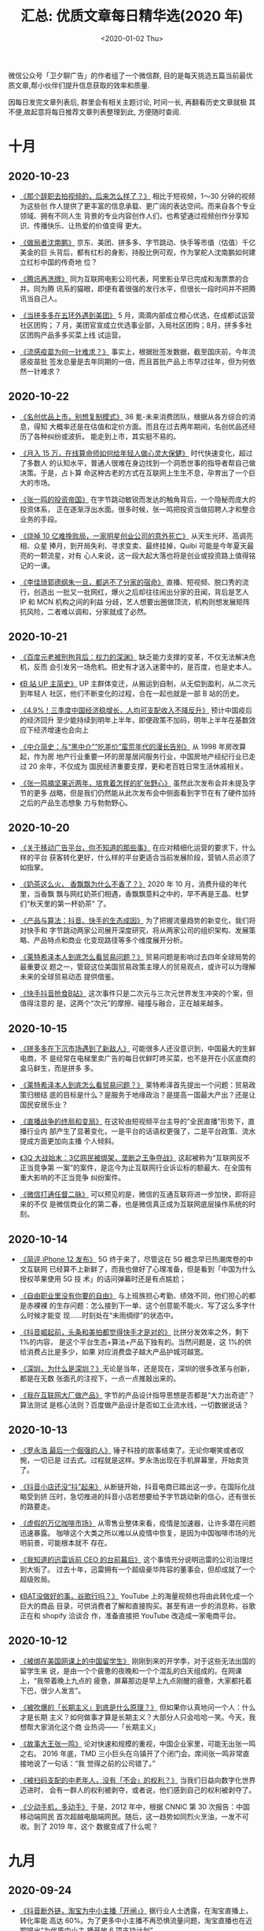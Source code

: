 #+TITLE: 汇总: 优质文章每日精华选(2020 年)
#+DATE: <2020-01-02 Thu>
#+OPTIONS: toc:nil num:nil
#+URI:         /blog/%y/%m/%d/2020-year-articles

微信公众号「卫夕聊广告」的作者组了一个微信群, 目的是每天挑选五篇当前最优
质文章,帮小伙伴们提升信息获取的效率和质量.

因每日发完文章列表后, 群里会有相关主题讨论, 时间一长, 再翻看历史文章就极
其不便,故起意将每日推荐文章列表整理到此, 方便随时查阅.

* 十月
** 2020-10-23
- [[https://mp.weixin.qq.com/s/1g04c-AyYOXr_G6rfvEWjA][《那个辞职去拍视频的，后来怎么样了？》]] 相比于短视频，1～30 分钟的视频为这些创
  作人提供了更丰富的信息承载、更广阔的表达空间。而来自各个专业领域、拥有不同人生
  背景的专业内容创作人们，也希望通过视频创作分享知识、传播快乐、让热爱的价值变得
  更大。


- [[https://mp.weixin.qq.com/s/CrFjlQByZz6Px3Yh59iotQ][《做局者沈南鹏》]] 京东、美团、拼多多、字节跳动、快手等市值（估值）千亿美金的巨
  头背后，都有红杉的身影，持股比例可观，作为掌舵人沈南鹏如何建立红杉中国的传奇地
  位？


- [[https://mp.weixin.qq.com/s/7rk8ZKXvbFp5168g2RQj5A][《腾讯再洗牌》]] 同为互联网电影公司代表，阿里影业早已完成和淘票票的合并。同为腾
  讯系的猫眼，即便有着很强的发行水平，但很长一段时间并不把腾讯当自己人。


- [[https://mp.weixin.qq.com/s/2ObC7BA3oni22VUzt1v3tg][《当拼多多在五环外遇到美团》]] 5 月，滴滴内部成立橙心优选，在成都试运营社区团购；
  7 月，美团官宣成立优选事业部，入局社区团购；8月，拼多多社区团购产品多多买菜上线
  试运营。


- [[https://mp.weixin.qq.com/s/WLsx-yw6JFLTkHBdryJ9zg][《流感疫苗为何一针难求？》]] 事实上，根据批签发数据，截至国庆前，今年流感疫苗批
  签发总量是去年同期的一倍，而且首批产品上市早过往年，但为何依然一针难求？

** 2020-10-22
- [[https://mp.weixin.qq.com/s/zcj4cFT_IZjgUgxah-W0vg][《名创优品上市，别想复制模式》]] 36 氪-未来消费团队，根据从各方综合的消息，得知
  大概率还是在估值和定价方面。而且在过去两年期间，名创优品还经历了各种纠纷或波折。
  能走到上市，其实挺不易的。


- [[https://mp.weixin.qq.com/s/0WF9FIkTJXi_n2B4Z7yOeg][《月入 15 万，在线算命师如何给年轻人做心灵大保健》]] 时代快速变化，超过了多数人
  的认知水平，普通人很难在身边找到一个洞悉世事的指导者帮自己做决策。于是，占卜算
  命这种古老的方式在互联网上生生不息，孕育出了一个巨大的市场。


- [[https://mp.weixin.qq.com/s/pRR9uLh9VFkE59_fQg2TJw][《张一鸣的投资帝国》]] 在字节跳动敏锐而发达的触角背后，一个隐秘而庞大的投资体系，
  正在逐渐浮出水面。很多时候，张一鸣把投资当做招聘人才和整合业务的手段。


- [[https://mp.weixin.qq.com/s/F0Hpc-3Z2CrwvNrikxXmIQ][《烧掉 10 亿难挽败局，一家明星创业公司的意外死亡》]] 从天生光环、高调亮相、众星
  捧月，到开局失利、寻求变卖、最终挂掉，Quibi 可能是今年夏天最亮的一颗流星，对有
  心人来说，这一段大起大落也将是创业或投资路上值得铭记的一课。


- [[https://mp.weixin.qq.com/s/NGWHQsYWGMfmoqnUsxMtiw][《李佳琦郭德纲朱一旦，都逃不了分家的宿命》]] 直播、短视频、脱口秀的流行，创造出
  一批又一批网红，爆火之后却往往闹出分家的丑闻，背后是艺人 IP 和 MCN 机构之间的利益
  分歧，艺人想要出圈做顶流，机构则想发展矩阵抗风险，二者难以调和，分家就成了必然。

** 2020-10-21
- [[https://mp.weixin.qq.com/s/vgDjdGkqhuoIdm-puCNitA][《百度元老被刑拘背后：权力的深渊》]] 缺乏能力支撑的变革，不仅无法解决危机，反而
  会引发另一场危机。把史有才送入迷雾中的，是百度，也是史本人。


- [[https://mp.weixin.qq.com/s/KLANp5IDNa82A3JBBZlVCw][《B 站 UP 主简史》]] UP 主群体变迁，从搬运到自制，从无偿到盈利，从二次元到年轻人
  社区，他们不断变化的过程，合在一起也就是一部 B 站的历史。


- [[https://mp.weixin.qq.com/s/6mb2zta6jGr5UjCAdVOhVQ][《4.9%！三季度中国经济稳增长，人均可支配收入不降反升》]] 预计中国疫后的经济回升
  至少能持续到明年上半年，即便政策不加码，明年上半年在基数效应下经济增速也会向上


- [[https://mp.weixin.qq.com/s/4RGr-z3a_vJpxx7IB21y1Q][《中介简史：与“黑中介”“吃差价”蛮荒年代的漫长告别》]] 从 1998 年房改算起，作为房
  地产行业重要一环的房屋居间服务行业，中国房地产经纪行业已走过 20 余年，不仅成为
  国民经济重要支撑，更和老百姓日常生活休戚相关。


- [[https://mp.weixin.qq.com/s/IKorspHR8NoH1HbM3aMGlw][《张一鸣摘坚果近两年，培育着怎样的扩张野心》]] 虽然此次发布会并未提及字节的更多
  战略，但是我们仍然能从此次发布会中侧面看到字节在有了硬件加持之后的产品生态想象
  力与勃勃野心。

** 2020-10-20
- [[https://mp.weixin.qq.com/s/Y-BJ-MAI2g0ZQzvkSSNyxQ][《关于移动广告平台，你不知道的那些事》]] 在应对精细化运营的要求下，什么样的平台
  获客转化更好，什么样的平台更适合当前发展阶段，营销人员必须了如指掌。


- [[https://mp.weixin.qq.com/s/PiNE0hZL-X3IbdA3XtlU-w][《奶茶这么火， 香飘飘为什么不香了？》]] 2020 年 10 月，消费升级的年代里，当香飘
  飘与网红奶茶们相遇，香飘飘意料之中的，早不再是王晶、杜梦们“秋天里的第一杯奶茶”
  了。


- [[https://mp.weixin.qq.com/s/olrPLmg0oB2L59MOjz61Ow][《产品与算法：抖音、快手的生态成因》]] 为了把握流量趋势的新变化，我们将对快手和
  字节跳动两家公司展开深度研究，将从两家公司的组织架构、发展策略、产品特点和商业
  化变现路径等多个维度展开分析。


- [[https://mp.weixin.qq.com/s/cA1T2b8riV_vbiLg94YQZw][《莱特希泽本人到底怎么看贸易问题？》]] 贸易问题是影响过去四年全球局势的最重要议
  题之一，管窥这位美国贸易政策主理人的贸易观点，或许可以为理解未来的全球贸易动态
  提供借鉴。


- [[https://mp.weixin.qq.com/s/APAIOOQmRfYViI54nxUZ5g][《快手抖音抢食B站》]] 这次事件只是二次元与三次元世界发生冲突的个案，但值得注意的
  是，这两个“次元”的摩擦、碰撞与融合，正在越来越多。

** 2020-10-15
- [[https://mp.weixin.qq.com/s/qMvam4G6eI00Uabby1IdTA][《拼多多在下沉市场遇到了新敌人》]] 可能很多人还没意识到，中国最大的生鲜电商，不
  是经常在电梯里卖广告的每日优鲜叮咚买菜，也不是开在小区底商的盒马鲜生，而是拼多
  多。


- [[https://mp.weixin.qq.com/s/cA1T2b8riV_vbiLg94YQZw][《莱特希泽本人到底怎么看贸易问题？》]] 莱特希泽首先提出一个问题：贸易政策归根结
  底的目标是什么？是服务于地缘政治？是提高一国最大产出？还是让国民安居乐业？


- [[https://mp.weixin.qq.com/s/j-vSWLPJAYPUfioiE5GXcQ][《直播战争的终局和变局》]] 在这轮由短视频平台主导的”全民直播”形势下，直播行业内
  部产生了显著变化，一是平台的话语权更强了，二是平台政策、流水提成方面更加向主播
  个人倾斜。


- [[https://mp.weixin.qq.com/s/hGIFyGSfZf0oklDC1yJ87g][《3Q 大战始末：3亿网民被绑架，垄断之王争夺战》]] 这起被称为“互联网反不正当竞争第
  一案”的案件，是迄今为止互联网行业诉讼标的额最大、在全国有重大影响的不正当竞争
  纠纷案件。


- [[https://mp.weixin.qq.com/s/hs-aCqBr-obyxpTBSKFTEw][《微信打通任督二脉》]] 可以预见的是，微信的互通互联将进一步加快，即将迎来的不仅
  是微信商业化的第二春，也是微信真正成为互联网底层操作系统的时刻。

** 2020-10-14
- [[https://mp.weixin.qq.com/s/PHZOWeKNN_0C16TPuK1niw][《简评 iPhone 12 发布》]] 5G 终于来了，尽管这在 5G 概念早已热潮席卷的中文互联网
  已经算不上新鲜了，而我也做好了心理准备，但是看到「中国为什么授权苹果使用 5G 技
  术」的诘问弹幕时还是有点尴尬；


- [[https://mp.weixin.qq.com/s/CHhntlx8gdoHF5WbNv1tHQ][《自由职业里没有你要的自由》]] 与上班族担心考勤、绩效不同，他们担心的都是赤裸裸
  的生存问题：怎么接到下一单、这个创意能不能火、写了这么多字什么时候才能变
  现......时刻处在“未雨绸缪”的状态中。


- [[https://mp.weixin.qq.com/s/yeeAAbiEMT3Gdgi673RYLA][《抖音崛起前，头条和美拍都觉得快手才是对的》]] 比拼分发效率之外，剩下 1%的内容，
  是这个平台生态+算法+产品下独有的。当然问题是，这 1%的供给消费占比是多少，如果
  对应消费盘子越大产品护城河越宽。


- [[https://mp.weixin.qq.com/s/-V_IzeRZQa2Rj4hANak6Dg][《深圳，为什么是深圳？》]]无论是当年，还是现在，深圳的很多改革与创新，都是在无数
  张面孔的注视下，一点一点推敲出来的。


- [[https://mp.weixin.qq.com/s/0K-SM7nTBnQITMhOBl2CvQ][《我在互联网大厂做产品》]] 字节的产品设计指导思想是否都是“大力出奇迹”？算法测试
  是核心法则？百度做产品设计是否如工业流水线，一切数据说话？

** 2020-10-13
- [[https://mp.weixin.qq.com/s/TVWdlOFfJJM7NjzNCY1sMw][《罗永浩 最后一个倔强的人》]] 锤子科技的故事结束了。无论你嘲笑或者叹惋，一切已是
  过去式。过程就是这样。罗永浩出现在手机屏幕里，开始卖货了。


- [[https://mp.weixin.qq.com/s/XJ4HNzuPP7Ss_Uz0cOrwMw][《抖音小店还没“抖”起来》]] 从断链开始，抖音电商已踏出这一步。在国际化战略受到挤
  压时，急切推进的抖音小店若想要给予字节跳动新的信心，还有很长的路要走。


- [[https://mp.weixin.qq.com/s/xQtU4dajcPdVrf248xcjGw][《虚假的万亿咖啡市场》]] 从零售业整体来看，疫情是加速器，让许多潜在问题迅速暴露。
  咖啡这个大类之所以难以从疫情中恢复，是因为中国咖啡市场的光明前景，可能根本就不
  存在。


- [[https://mp.weixin.qq.com/s/0Rgxf8e3sooWfNfjpRB-XQ][《我知道的迅雷诉前 CEO 的台前幕后》]] 这个事情充分说明迅雷的公司治理烂到大街了。
  过去十年，迅雷拥有一个超级豪华阵容的董事会，但却成就了一个超级败局。


- [[https://mp.weixin.qq.com/s/rYuUtgrar5QJAEpv_xeVLA][《BAT没做好的事，谷歌行吗？》]] YouTube 上的海量视频也将由此转化成一个巨大的商品
  目录，可供消费者了解和直接购买。甚至有进一步的消息称，谷歌正在和 shopify 洽谈合
  作，准备直接把 YouTube 改造成一家电商平台。

** 2020-10-12
- [[https://mp.weixin.qq.com/s/6oAIAZADJyi5UJ8NTZMKeQ][《被绑在美国网课上的中国留学生》]] 刚刚到来的开学季，对于这些无法出国的留学生来
  说，是由一个个疲惫的夜晚和一个个混乱的白天组成的。在网课上，“我带着晚上九点的
  疲惫，屏幕那边是早上九点刚醒的疲惫，大家都托着下巴，很少人发言”。


- [[https://mp.weixin.qq.com/s/6eQ3HlYNuyXb1MB1xIDbzw][《被吹爆的「长期主义」到底是什么原理？》]] 但如果你认真地问一个人：什么才是长期
  主义？如何做事才算是长期主义？大部分人只会哈哈一笑。今天，我想帮大家消化这个商
  业热词——「长期主义」


- [[https://mp.weixin.qq.com/s/7qT3T_whvsaJyXjdv-gdSw][《故事大王张一鸣》]] 论对快速和规模的重视，中国企业家里，可能无出张一鸣之右。
  2016 年底，TMD 三小巨头在乌镇开了个闭门会。席间张一鸣非常直接地说了一句话：“我
  觉得之前的公司错了。”


- [[https://mp.weixin.qq.com/s/rVrp-NdSHJEct_LcqUbMVg][《被扫码支配的中老年人，没有「不会」的权利？》]] 当我们日益向数字化世界迈进时，
  会有一群人的权利被剥夺，或者说，他们感到自己的权利被剥夺了。


- [[https://mp.weixin.qq.com/s/7LVq1RrT0SKIpVQVXosdgw][《少动手机，多动手》]] 于是，2012 年中，根据 CNNIC 第 30 次报告：中国移动端网民
  首次超越电脑端网民。随后，这一趋势如同烈火烹油，一发不可收。到了 2019 年，这个
  数据变成了什么呢？

* 九月
** 2020-09-24
- [[https://mp.weixin.qq.com/s/Qj4XWLC4pwLpV8ycIco7vw][《抖音断外链，淘宝为中小主播「开闸」》]] 据行业人士透露，在淘宝直播上，转化率能
  高达 60%。为了更多中小主播不再恐惧流量问题，淘宝直播也在近期提出“为优质中小主
  播开放 6 项支持计划”。


- [[https://mp.weixin.qq.com/s/qBa__hFhNH0-GQ5y_2L_bg][《为什么中国不会屈服于特朗普对 TikTok 的国家式敲诈勒索？》]] 北京宁愿 TikTok 在
  美被禁，也不愿美国通过特朗普式胁迫将其攘为己有。（作者汤姆·福迪是英国作家、政
  治和国际事务分析家，陈俊安译）


- [[https://mp.weixin.qq.com/s/kc9a4C22dDI7RYXr54sGHQ][《中国最尴尬的饮料寡头：打败可口可乐，却输掉 37 亿官司，痛失 30%市场》]] 如果一
  个中国红牛倒下，这里有超过一半的市场空白需要填补。国内外功能饮料就像一群鬣狗，
  正尾随在这头受伤的野牛身后，坐等它倒地不起。


- [[https://mp.weixin.qq.com/s/G0-sAxu3wMcTMsf_R_EYYw][《从机器生产到稻盛和夫，中国企业缺少了什么？》]] 2008 年的秋天，已经成为商业报纸
  追逐对象的马云，在京都日本京瓷公司总部会议室，见到了 76 岁的稻盛和夫。
** 2020-09-23
- [[https://mp.weixin.qq.com/s/v3hUa9uN3DToSA-4Bxewwg][《经纬张颖：头部的时代，求变或死》]] 虽然只有短短一年半的时间，世界变化很大，既
  然要重发，就借这个机会略微延展一下，通过经纬和我个人观察到的新现象，陈述一些新
  思考与建议，仅供参考：


- [[https://mp.weixin.qq.com/s/m2GHwx6rMuGVDWsMyogQkw][《北京互联网内容产业地图》]] 作为“活力北京”的代表，北京互联网产业“傲冠全国”。
  2019 年，北京该行业营收过 100 亿的相关企业 18 家，数量占全国同行业百强榜的 3
  成。软件和信息服务业实现营收 13464.2 亿元，占全国比重 23%。


- [[https://mp.weixin.qq.com/s/xBe2xlpoq9Wbov1zPCFhpw][《单列双列，内容生态》]] 从单列双列和内容生态入手，把抖音和快手最近的变化放进来
  一起讲。核心结论是用户增长主要靠消费规模驱动，所以要做大最强内容生态。


- [[https://mp.weixin.qq.com/s/qzXzQfaKztO9KCmJpkVAEQ][《互联网一半的骗局都在这个 App 上》]] 说到 58 同城，相信不少人对它的第一印象还是
  10 年前杨幂拍的广告：“ 58 同城，一个神奇的网站”。不过，仔细扒了扒之后，我们发
  现，现在的 58 同城，早已经成了一个神奇的“贼窝”。


- [[https://mp.weixin.qq.com/s/CNWRzn4SMYkeXatgIZ0tTg][《华米OV已成往事，蓝绿兄弟大撤退》]] 随着红利耗尽，存量市场取代增量市场后，OV 两
  大厂商不仅在核心竞争力上逐渐乏力，在市场份额上也受到华为和小米的挤压，开始日益
  萎缩起来。

** 2020-09-22
- [[https://mp.weixin.qq.com/s/RFSOQ0eQCiNkODhYwCpEbQ][《网盘，为何成了巨头的坟场？》]] 殊不知网盘的门槛并没有想象中那么低，光有技术和
  资金，并不能做好，关键还得会运营。


- [[https://mp.weixin.qq.com/s/fvVfVPnmCEhwTWfHNvePdg][《腾讯（0700.HK）126 页专题深度之微信的生态与野望：大音希声，大象无形》]] 微信直
  接承载腾讯的业务体量有多大？中长期空间？微信在腾讯生态体系中处于怎样的地位？微
  信广告业务、支付业务、游戏业务各自体量有多大，未来还有多少空间……

- [[https://mp.weixin.qq.com/s/cRBLavWT7k8NiSFHJzca3A][《 美团王慧文清华演讲：社会最稀缺的是「π型人才」》]] 美团联合创始人、高级副总裁
  王慧文回到清华发表演讲，主题是“不设限的人生”。他讲了三个故事，回顾美团创始团队
  的做事方法、文化和人才理念。


- [[https://mp.weixin.qq.com/s/imK3GhkVhOG19E6d6sOV-A][《广告优化是一门玄学么？》]] 未来，不论你涉足什么生意（黑市除外），首先要考虑的
  既非搭销售队伍，也非找线下渠道，而是在广告平台开户，找优化师线上获客。所以，就
  算你暂时不关心本文内容，也可以先收藏一下，迟早用得上。


- [[https://mp.weixin.qq.com/s/EzjiErFca3_zzULxAwMnZQ][《拆解蚂蚁集团的三大风险因子》]] 从 2019 年开始，蚂蚁集团覆盖花呗、借呗等借贷业务
  的“数字金融科技平台”收入占比超过支付业务，成为收入大头。

** 2020-09-21
- [[https://mp.weixin.qq.com/s/CW5TKR0Ne_Uls5_qDVKdCA][《TikTok 尘埃落定！美国员工：我是爱国者，但特朗普的命令在侮辱我》]] “我不是在为
  中国政府提供支持依据，以此来勒索联邦官员。但行政令中的指控完全没有根据，说辞仅
  是‘据说’”。帕特里克说，“我身在这个岗位上，我知道自己是否作出过这些行为。”


- [[https://mp.weixin.qq.com/s/eK01H-41bXowHtPDDIiA4A][《前 50 号员工内网开火，佛系宿华诊断狼性快手》]] “信息不透明”、“公司上下人心浮动”、
  “喜欢空降管理者”、“业务暗中较劲”、“部门派系林立”……朱蓝天在快手内网罗列了上述自
  己总结的问题。


- [[https://mp.weixin.qq.com/s/sdEGgY9S8V9-Z1BpXeR7tg][《观察者网是如何广受年轻人“心疼”的？》]] 584 万年轻人是他们坚定的支持者。无论是
  国际新闻的视频片段，还是观网编辑们的专栏节目，粉丝用堆满屏幕的弹幕来表达对他们
  的喜爱，点赞投币收藏动辄几万十几万。


- [[https://mp.weixin.qq.com/s/zbaZYb_kTZ4LuTMfBup-Og][《5G帮忙、影片获奖，VR电影时代要来了吗？》]] 因为现阶段 VR 电影这种“前卫艺术”、“先
  锋作品”开始被戛纳、威尼斯等电影节设为固定单元，“VR 电影是否会将颠覆行业”的探讨，
  又一次出现在了大众视野中。

** 2020-09-18
- [[https://mp.weixin.qq.com/s/1acbxzgnuiTgu381IRsBWA][《一条探店视频成老字号关店导火索，微博大 V 谷岳经历了什么？》]] 他表示“本意并非
  想砸别人饭碗”，也已经拒绝了包括央视在内的多家媒体采访，但置顶的红色标记仿佛在
  骄傲地述说着，这位自媒体人，刚刚打赢了众望所归又莫名其妙的一仗。


- [[https://mp.weixin.qq.com/s/AvDIxGUgrB88HOFaIkqWaw][《台积电等三巨头投资 ASML 的真相》]] 今天 ASML 市值超过飞利浦+空客+宝马的总和，
  肯定是没有人能够预料到的。事实上，很少有公司的成功可以复制，而失败总是可以复制
  的。


- [[https://mp.weixin.qq.com/s/yNhuGji3HYYZiD9RudlT5w][《快手估值越高，越像抖音》]] 要知道，上下滑功能是区分抖音和快手 APP 的一大标志；
  而如今，打开快手和抖音的界面，除了上传视频的入口，几乎已经无法迅速区分它们。


- [[https://mp.weixin.qq.com/s/QIj8F4icnFhaxtnJI9LQ8Q][《寻找消失的暴风》]] 伴随暴风在股市、在互联网企业中脱离中心位，逐渐衰败，暴风员
  工完成了一次又一次的迁徙，团队人数也越来越少。


- [[https://mp.weixin.qq.com/s/DpqHgQhxF1nKNHkK0snL_g][《为什么技术公司应该迁往二线城市？| 专栏》]] 一线城市的确人才充沛，很多老板都拿
  这个当借口。但这些老板也应该扪心自问：你的企业真的到了离开了一线就招不到人的地
  步了吗？


- [[https://mp.weixin.qq.com/s/MOcR9SVUFDzbyff7tPJ6hw][《为什么中国500强企业里，有200多位领导者都“当过兵”？》]] 众所周知，商场如战场，
  竞争即战争。相比尸横遍野的战场，商战要温柔得多。战争是一种强竞争环境，军人每天
  都在直面生死。如果用兵法来指导商战，不失为一种降维打击。

** 2020-09-17
- [[https://mp.weixin.qq.com/s/IKDOHVTMmdCaatM4YEr2_g][《抓住那个妈妈，她们的焦虑值 8000 亿》]] 早教进入中国的二十年里，经历过全盘追逐
  国外品牌的狂热，迎合过资本疯狂扩张，如今下沉市场、线上的战争也开始打响。


- [[https://mp.weixin.qq.com/s/uyuds_uzxMXS1lRV4C4gPw][《滴滴下沉之战：为了增长，为了生存》]] 花小猪总经理孙枢在接受《晚点 LatePost》专
  访时称，一开始希望保持低调，没有跟主管部门沟通好，这是之前没做好的。“但花小猪
  的挑战就是滴滴的挑战”。


- [[https://mp.weixin.qq.com/s/Ab7mGnVWo7xU_Z0dg8shlg][《用经济学分析相亲的本质》]] 虽然没有确切的数据佐证，但进入相亲市场的大部分青年
  的确都在“撩汉”“撩妹”方面较为弱势。但是从经济学的角度来说，一旦你锁定了合适的目
  标，发挥先动优势并不是什么坏事。


- [[https://mp.weixin.qq.com/s/1r9lQQYTeECFW_aP14yNuw][《诺兰离奥斯卡，还差半个斯皮尔伯格》]] 本文将从诺兰电影的娱乐性（商业价值）、作
  者性（风格特点）和主题性（内核表达）来入手，给大家分析一下：诺兰离奥斯卡到底还
  有多远。


- [[https://mp.weixin.qq.com/s/2USpms6HcTjmAumCChzBig][《耳朵经济“声意”难做》]] 未来的在线音频行业，垂直企业中会留下的会是包含 PGC、UGC、
  版权内容等大而全的音频平台，因为这样的音频平台更容易实现各个业务之间的生态协同，
  生态价值是其核心竞争力。

** 2020-09-16
- [[https://mp.weixin.qq.com/s/xxGgg5-oTXrQ-9eeW6BI3w][《我，22 岁，想做 VC》]] 除了早期 VC，几乎所有投资阶段靠后的机构都不会把应届生作
  为第一选择，而 PE 的入门通道，只会比 VC 更严格。


- [[https://mp.weixin.qq.com/s/sdh40nZAKPtWwY-yu3dB8w][《社交媒体抢滩“姐姐们”新玩法，谁才是大赢家？》]] 这些女星们在流量经营上，已经打
  破了单平台模式（微博），向双平台（“微博+抖音”或者“微博+小红手”）甚至三平台（微
  博+抖音+小红书）进发。


- [[https://mp.weixin.qq.com/s/cjH6lxdIi9b4l7UzMgoQwQ][《B 站想破圈 UP 主想恰饭》]] “你无需用爱发电，我们给你真金白银。”这一次头条系派
  出的说客是个妹子，无论是对方的微信头像，还是文字间透露的豪气，都让宋小熊颇为心
  动。


- [[https://mp.weixin.qq.com/s/1e-vImoZk5QKHDTwuU8IMA][《在抖音听到梦碎的声音》]] 我崩溃的点，不是没有人气和播放量，而是我使出浑身解数，
  却发现余额的数字没有多到让我心跳。我终日想的是，怎么还没赚到 10 万块。


- [[https://mp.weixin.qq.com/s/CDJkQtLTOH5VNTjdXHE6pg][《百度前员工：我们的人不是在字节，就是在去字节的路上》]] 每一次高管的出走，势必
  都伴随着管理体系、组织架构的被迫调整。如今，疲于应对人事地震的百度，又被字节跳
  动猛地吸了一口血。

** 2020-09-15
- [[https://mp.weixin.qq.com/s/Q5IHIeFBJOKHwsp1navxUg][《BAT 与 TMD 的投资较量：疯狂下注，多方对垒》]] 通过投资，BAT 在各个领域占据着重
  要位置，但 TMD 也不甘示弱。它们也拿出了钱和资源，在多个领域与 BAT 展开了投资较
  量。


- [[https://mp.weixin.qq.com/s/p4bW2y0iyGYYThAG3NfiDg][《TikTok 在美国的第三条路浮现》]] 甲骨文作为数据合规伙伴，类似苹果在中国由云上贵
  州进行数据合规的方案，并不涉及之前特朗普提到的要求 TikTok 出售，也不涉及
  TikTok 的核心技术转让


- [[https://mp.weixin.qq.com/s/lOiLmIJNku3YtKMVhLaiDQ][《中国 VC 流派的前浪、后浪和破浪》]] 中创没给业界留下什么遗产，但为这个行业写下
  了一条铁律：风险投资，必定是一个平民子弟英雄主义的大型实践场。


- [[https://mp.weixin.qq.com/s/O1gDBCtJknndHmYWliOPew][《张磊和张勇的长期主义脱口秀》]] 2020——在这样不同寻常的一年里，他们都做了哪些“不
  得不”的决定？为什么“一群没做过投资的乌合之众”成长为今天的高瓴？长期主义只是对
  创业者有意义吗？


- [[https://mp.weixin.qq.com/s/o5xsrXq9Hc7wHWJNDLBWiQ][《中国YouTube的三年争夺战》]] 这是西瓜视频做出的改变。近日，西瓜视频宣布产品和品
  牌升级，发布了 5.0 版本产品，启用新 Slogan，并官宣新代言人邓超，担任西瓜视频“首席
  好奇官”。

** 2020-09-11
- [[https://mp.weixin.qq.com/s/dRUjVIZZkGDQIOUavt9IrA][《复盘巨头网飞大崛起：简单到让对手震惊，进取到让自己毛骨悚然》]] 这样一个庞然大
  物、一个教科书级别的增长故事究竟是怎样开始并发展下来的？在网飞联合创始人、首任
  首席执行官马克·伦道夫的新书《复盘网飞》中，亲自讲述了网飞的创业史和创新历程。


- [[https://mp.weixin.qq.com/s/EqvGhNOqhE8IU57z8LImiQ][《老板朱一旦和他三线小城的员工们》]] 创作《朱一旦》的过程，是朱亘、王星越、张策，
  三种截然不同的人生“命运交汇的时刻”，他们有着全然不同的资质和出身，最终一定还会
  奔赴各自的方向。


- [[https://mp.weixin.qq.com/s/dPfVLxX4keZ3jfdEDLfViw][《摆脱压力，看这篇文章就够了》]] 「我这一辈子是不是就这样了？」「我还有出头的机
  会吗？」「我能不能买得起房？」「我能不能在大城市里扎下根？」


- [[https://mp.weixin.qq.com/s/z30IrEShZcZanZIs2O9IDw][《为什么手机支付在日本很难普及？》]] 为什么手机支付在日本很难普及？在消费者个性
  化、多元化的选择性消费时代，企业如何赢得客户，如何赢得市场，重回增长的轨道？


- [[https://mp.weixin.qq.com/s/no0tMo_gYI_wWKGx0j1agw][《土味短视频大火背后：90%的写手一年挣不到1000元》]] 百分之九十的写手一年挣不到
  1000 元。即使是有名气的短视频编剧，也会接受几百元一条的报价。

** 2020-09-10
- [[https://mp.weixin.qq.com/s/ipHBaqktLgKHq-UcZO7TCQ][《张磊的投资心法，和我的媒体实践》]] 如果就事论事，那农民跟裁缝很难说到一块儿去，
  如果抽象出事情表象背后的哲学，那么 360 行都可以相互印证。


- [[https://mp.weixin.qq.com/s/i55NUcjqi_9HS2dLPeo_Kw][《一文读懂华为开发者大会：鸿蒙 2.0、EMUI 11、HMS 5.0 全部亮相》]] 显然，华为发布
  鸿蒙 OS 2.0，把所有人关心的生态问题用一种技术向的手段来展示，并通过独有的分布
  式技术实现应用一站式的快速适配多终端设备。


- [[https://mp.weixin.qq.com/s/XstV0UtTs2Q7H1UKGvq6Mg][《15 万人在豆瓣讨论消费降级，总结出了 3 条行动纲领》]] 答主用一句话精辟总结了
  6500 块的月工资在这个超级城市的状态：“大概你刚进入了白领，就是交了房租水电、伙
  食发现工资白领了的白领。”


- [[https://mp.weixin.qq.com/s/xgvieNyHO7K4iIOj8RMd-g][《我在硅谷失业了》]] 在时代环境剧烈变动中，硅谷公司也开始裁员，华人工程师们经历
  了脆弱时刻。一些人遭遇失业、身份困扰，生活轨迹因此变更。


- [[https://mp.weixin.qq.com/s/pUJhQvoj90zJvEyFvSs8-w][《歪嘴战神、龙王赘婿：起底沙雕网文暴富生意经》]] 这短短几十秒内容，却充分吊起了
  用户的胃口。而此类广告的转化率和用户被引流至小说 APP 后的付费率都相当高。
** 2020-09-08
- [[https://mp.weixin.qq.com/s/dUHqdaeBqpvVruZObEHKMg][《李丰：存量经济下，好人赚钱的 18 条法则》]] 增量的时候靠市场，看谁先触达用户，
  谁先占领心智；存量的时候靠重度垂直、精耕细作、深挖价值。


- [[https://mp.weixin.qq.com/s/BQxiooHXbwpjjrtAff9Gug][《谁杀死了腾讯微博？》]] 腾讯微博在 2011 年年底注册帐户数达 3.73 亿，打败新浪微
  博、网易微博、搜狐微博，成为中国最大的微博。然而不到三年，腾讯微博事业部便面临
  解散。


- [[https://mp.weixin.qq.com/s/g_3RNcVWtNaHyyFpwzGOvQ][《从流量到留量——存量博弈下的巨头增长新策略》]] 稳定的、精细化的广告投放才是增长
  的西瓜，而各种一波流的奇招则是增长的芝麻，粗放的野蛮增长已经不适合存量博弈竞争
  环境，精细化才是王道。


- [[https://mp.weixin.qq.com/s/p9Vt1THtr4f_hmqiZicDow][《2020 之后，未来的趋势是什么？》]] 分享人冯卫东，曾荣获清科集团 2019 投资界
  TOP100 投资人、福布斯 2018 中国最佳创业投资人 TOP100、2016 年胡润中国最佳创业
  投资人 TOP100 等称号


- [[https://mp.weixin.qq.com/s/q0MJrrZdAXXGJHNo0kJhzw][《王兴的无限游戏：很多人误认为干掉对手，就胜利结束》]] 为什么美团的创始人王兴，
  能和游戏联系在一起？什么是无限的游戏，什么又是有限的游戏呢？

** 2020-09-03
- [[https://mp.weixin.qq.com/s/V4uCnjcsXY5qMsC3_lEaAA][《2020，中国手机大变天》]] 从 2010 年到 2020 年，国产手机的发展状态或许可以用“痛
  并快乐着”来形容，但这种状态在 2020 年戛然而止。在这一年，中国手机行业彻底变天
  了。


- [[https://mp.weixin.qq.com/s/_Ga6pMKa2SNIWTB73TqHeg][《中国互联网企业的竞争，一直都是阿里巴巴和腾讯》]] 两家企业看似互不侵犯的错位发
  展了这么多年，其实暗中较量一直在进行。中国现在的互联网战争，寻根究底，都是阿里
  和腾讯两家公司的比拼。


- [[https://mp.weixin.qq.com/s/If_EJTglqgZb6ek1DzQhJA][《2020，互联网大变天》]] 多年后回首 2020 年，你一定会发现这是互联网历史上标志性
  的一年。这一年，超级巨头不断巩固自己的地位，准巨头正式成为巨头，以往的格局、趋
  势、玩法，都在被颠覆。


- [[https://mp.weixin.qq.com/s/SMPTC50un9463zjSEyggzA][《B 站不再反叛》]] B 站越来越大，董事长陈睿的表态也开始改变，从最初的“如果 B 站
  变大众了，也就平庸了”，到现在“小而美与发展壮大无法共存”。


- [[https://mp.weixin.qq.com/s/YYrFDA10qnLKRkJB3nbsuA][《诺兰新片《信条》能否给市场再添一把火？》]] 某种意义上来说，他就像是一位逆流而
  上的“电影骑士”，早已是影迷眼里一道特殊的文化图景。

** 2020-09-02
- [[https://mp.weixin.qq.com/s/_JJ8y8vTZt4lj5ntegtq2A][《唐岩终于明白，抖音才是陌陌最大敌人》]] 抖音也开始将短视频社交化，以及开启直播
  功能，抖音已经形成以“社交+直播”的运营模式，而这正复制了陌陌现有的模式，抖音正
  不声不响的侵入陌陌的腹地。


- [[https://mp.weixin.qq.com/s/-B3kgDdROLApUJawbIcokw][《国际机场空荡荡，免税店冲出机场 》]] 相对于机场免税店，市内免税店优势在于面积更
  大、时间更充裕、体验会更好。若市内免税店在购物次数、购物额度、提货等方面有更大
  程度的放宽，能吸引中国居民免税消费回流。


- [[https://mp.weixin.qq.com/s/4pOui4Z9BiD-sJ83H5T_ww][《抖音带货的核心逻辑》]] 内容电商已经进入很明显的爆发阶段，各类明星、千万粉丝达
  人都开始入局直播带货。除此之外，也有千万商家开始入局内容电商。


- [[https://mp.weixin.qq.com/s/UXbEujgvLsukp-71KL_Y6Q][《B 站破圈为何“高开低走”？》]] 但认知度提升只是破圈的第一步，后面的用户转化和留
  存才是结果层面的反馈。遗憾的是，结果可能并不如预期。


- [[https://mp.weixin.qq.com/s/nUu2mWITRUfiXaDvi5Eo9Q][《微信“群直播”内测一周，我们发现了 N 种新玩法！》]] 从实践来看，“群直播”只能内测
  到群，不能内测到个人，已经被灰度的微信群内的所有成员，只需要点击聊天框最右侧的
  “＋”，翻到第二页，便可直接发起“群直播”，也支持多人同时发起多场直播。


- [[https://mp.weixin.qq.com/s/w2jfrwmfQNNjvQanspXCaw][《直播江湖里的高手过招》]]「 直播电商是一个趋势，未来一定是专业化的趋势。门槛越
  来越低，但专业度会越来越高。」淘宝直播负责人玄德感觉直播行业可能会有一些沉淀了。

** 2020-09-01
- [[https://mp.weixin.qq.com/s/Hob3FU_ZkctXQ6Pg_tyLKw][《雷军，一个“狠角色”》]] “刘芹，我觉得咱俩可以聊一聊手机了”刘芹的内心一点儿也不
  觉得意外，他知道，那个百亿美元的大生意，雷军终于想好了。这一通电话竟然持续了
  12 个小时。


- [[https://mp.weixin.qq.com/s/xzrgsGRRotVvzSij0l2EjQ][《甜的革命》]] 新的代糖概念的过程，以及品牌营销与公共政策的缠斗——你甚至很难厘清
  二者究竟是谁影响了谁，很多时候，商业的有趣之处也正是体现在这些故事里。


- [[https://mp.weixin.qq.com/s/FUMM0eXGRX60P_YBh7w8qg][《解构 Trump 政策及“贸易战”——将使美国经济社会问题更加严重 ——只有社主义才能救美
  国》]] 出现在我们视野里的政客能否解决这些问题呢？现在快速来看一看几个政客。


- [[https://mp.weixin.qq.com/s/oggdSqz3QPZI0kuQzoZa3Q][《中国人的收入到底有多高》]] 从咖啡、口红到轿车，舆论鼓吹的生活方式并非不接地气，
  只不过那仅限于一二线城市市区的地气。


- [[https://mp.weixin.qq.com/s/6IBnibmgQpvlI-RMFP6Tqg][《快手官方4000字解读：什么是快手电商生态？》]] 快手电商营销中心负责人张一鹏发表
  了题为《快手电商生态进化论》的演讲，详述了快手电商的逻辑与玩法。

* 八月
** 2020-08-31
- [[https://mp.weixin.qq.com/s/twxz6ETMGYiv57Cy-laVew][《二线网约车集体反攻滴滴：蚂蚁真的能啃噬大象吗？》]] 对于二线网约车品牌们而言，
  更底层的驱动力源于市场竞争逻辑的变化。滴滴的起落已经展示出，要做好网约车生意，
  最终还是要回归到服务、商业本质上来。


- [[https://mp.weixin.qq.com/s/8JPMEmsJgu16BWuUmet0lA][《对标腾讯“新文创”，字节瞄上了“泛娱乐”》]] 如果再加上此前字节跳动投资的影视制作
  及经纪公司，一个基于网文 IP 衍生到多个方向的超大型泛娱乐产业的雏形，已经跃然而
  出。


- [[https://mp.weixin.qq.com/s/_6utfYOUcasihsM8mnqz0Q][《微软三杰》]] 在 2013 年，印奇刚起步，张一鸣也找到了方向，而林斌参与打造的小米，
  已经异军突起，成为了当时互联网圈的热门话题。


- [[https://mp.weixin.qq.com/s/M1p2gQtSRwQeA3cLKA6hhQ][《微信小游戏越来越「重」，但它能赚钱么？》]] 在经历了两年基础功能的补齐后，这个
  平台当下发展的重点，一是在游戏品质和游戏深度上做延展，让小游戏不只是轻度游戏；
  二是完善小游戏的商业化体系，让小游戏变成可长线经营的生态和生意。


- [[https://mp.weixin.qq.com/s/hImstoMDBLrsXmukwsr4sg][《终于，连字节、腾讯都烧不起钱了》]] 站在风口上，猪都能飞起来。那等风停了，空中
  的“猪”该怎么办？摆在他们面前的只有一个选择：To B or Not to B。

** 2020-08-26
- [[https://mp.weixin.qq.com/s/ucwaq3zGbtnXcVDP-ViuCw][《新片场马睿：短视频生态正在发生的三大变化！》]] 标准 MCN 公司其实是个内容经济公
  司，签约的都是创作人，只需要做服务，不需要自己做内容，而国内则发展出了具有中国
  特色的 MCN 模式。


- [[https://mp.weixin.qq.com/s/8Lxx9tP7Y4WkcmEzm9inyQ][《市值 2 万亿美金：苹果值不值？》]] 一个很有可能的解释是，我们在 2016 年看到的苹
  果市值，并不是水果公司的真正价值。这也就是巴菲特为什么在当时出手的原因。


- [[https://mp.weixin.qq.com/s/DBXu1dNTE02jmBFH0DOb8g][《TikTok 被盯上原来是扎克伯格背后搞的鬼？》]] 所谓包裹在「爱国主义」下的慷慨之词，
  恐怕只不过是他作为商人，为自己逐利的目标打的一个幌子罢了。


- [[https://mp.weixin.qq.com/s/bCwXQeQ1ymQHFrpLqObwQg][《最重要的事，永远只有一件》]] 你必须自己找到它。事事都有轻重缓急，你必须从中找
  出最重要的那件事，这样你的目标和行动之间就有了更紧密的联系。


- [[https://mp.weixin.qq.com/s/udhPxlj0oulf5XSP-Ts3Sg][《每晚有上百万人在云相亲，认真的那种 》]] 一场直播下来，有两位嘉宾成功约⻅，尽管
  这场直播观看人数仅在 200 多人上下，但贵在精准。可惜“岁月静好”这次并没有等来属于
  她的缘分……
** 2020-08-25
- [[https://mp.weixin.qq.com/s/NI8bh-Cx9VA-2v0n07M1hg][《丰田为什么干不过特斯拉？》]] 媒体爆料，丰田火冒三丈，转身买了一辆特斯拉回去，
  一边拆一边吐槽，电阻是歪的，焊锡水平又不行，凭什么他卖得好？


- [[https://mp.weixin.qq.com/s/LYPS4lK855kQ9keR1kVf-g][《广告业务它不香吗，干嘛非得说腾讯想卖货？》]] 要知道，电商是赚钱，可游戏也不差，
  虽说游戏增长总会见顶，难道电商就是潜能无限的“定海神针”？


- [[https://mp.weixin.qq.com/s/FsMGvE88FVw0DAOMZEW5Rg][《人人都想成为「何同学」那样的数码大 V，但最后有人泡面也吃不起》]] 时间自由，工
  作随性，数据光鲜，收入可观，时常能免费玩到最新的硬件，这是普通人对数码自媒体的
  认知。实际并非如此。


- [[https://mp.weixin.qq.com/s/SMz3nt3Lm1PvEayPVYg_pw][《摇不中的车牌，等不到的 HPV 疫苗》]] 询问上海多个疫苗接种点得到的答复都是，四价
  苗和九价苗排队时间半年至两年不等。国内其他地区情况类似。

- [[https://mp.weixin.qq.com/s/QrPAzzIB1wSs6aoXn3OxlA][《印度创业大逃杀》]] 当个体判断无法左右当前局势，每个人开始陷入“无序波动”中，事
  实也开始逐渐明晰：印度已然不是过去心驰神往之处，接下来如果不想出路，就只有死路
  一条。

** 2020-08-21
- [[https://mp.weixin.qq.com/s/zAiFiEqV0IrcfRKN6OQPVA][《苹果 2 万亿市值多少靠“操纵”股市》]] 这是来自经济学家的忠告：“是时候让像苹果这
  样的美国公司停止沉迷于操纵股市，并开始考虑投资下一代创新产品了。”


- [[https://mp.weixin.qq.com/s/MaDdc1yyuDiH5nl9nRLaqA][《斗鱼虎牙合并后，最大的对手是 B 站？》]] 4 月，斗鱼、虎牙、B站、快手的礼物收入
  分别为 7.19 亿元、8.03 亿、8.92 亿元和 19.05 亿元。快手的直播收入比斗鱼和虎牙
  加起来还多，B站的直播收入也高于虎牙和斗鱼。


- [[https://mp.weixin.qq.com/s/6pwWRGuxTrDPNAIrRPWWew][《雷军的小米十年：真心话、笑话，Are you OK？》]] 风口中的“小米”以一路高速运转而
  著称。我们和雷军聊了聊过去十年的经历、新形势下面临的挑战，也聊了聊他作为程序员
  的经历，金山对他的影响。


- [[https://mp.weixin.qq.com/s/mjtHOYrCJa88J1FqnMGYCQ][《阿里与美团打响正面战争》]] 阿里内网，已经有 1000 多个帖子在讨论饿了么的危机。
  “真正应该感到危机的是集团的所有人。”有人发出警醒，在这个一小时的战场，没有任何
  BU（事业群）是局外人。


- [[https://mp.weixin.qq.com/s/OHttWk0RPFDob4Sg5iOVwA][《百度和滴滴必有一战》]] 无人驾驶的漫漫征途需要资金、资源，也需要战略定力，滴滴
  和百度终将会进入对方的腹地，而战火随时会燃起。

** 2020-08-20
- [[https://mp.weixin.qq.com/s/GhoNwrDByGFz9B7vfEqgFA][《梁宁：真正驱动你变强的，是痛苦》]] 分析比较中，她发现了一个很有意思的区别：成
  就最高的那批人，有一种特别重要的天分——拥有强烈的成功欲望。


- [[https://mp.weixin.qq.com/s/4337FwBLNqqGFy0FkMMjiQ][《全球第一家两万亿市值公司，苹果逆势增长做对了什么？》]] 乔布斯在智能硬件平台上
  建立的软件生态，配合库克精准的商业进攻，用户被拿的死死的，对手无人能及。


- [[https://mp.weixin.qq.com/s/BnugQ-xYl0QOoFjTO5lbUg][《怕你不行，又怕你太行：小扎收购 Instagram 后的矛盾反复》]] Facebook 和
  Instagram 的产品体验是两种气质，这背后是两位创始人扎克伯格和 Kevin Systrom 的
  价值观差异折射。


- [[https://mp.weixin.qq.com/s/nemoUJirsuQvhZxKU1NFwg][《蔚来理想全对比：通往千亿美元的分岔路》]] 从七个维度全方位对比造车新势力中的头
  部两家公司。在路线、组织、资源等很多方面，理想和蔚来都截然不同。但相同的是，这
  些拥有大量资源、雄心勃勃的，出身互联网的企业家，终于有机会，亲手改变一个行业。


- [[https://mp.weixin.qq.com/s/lV0piFeAh9cE_FTK32CiPA][《穷就算了，为啥我们还越来越忙？》]] 凯恩斯看来，10 年之后，我们这一代人每周只要
  工作 5 天，每天工作 3 小时。但这个预言显然站不住脚。

** 2020-08-18
- [[https://mp.weixin.qq.com/s/hI_hlTV3D0ZIGoWZvBtxfQ][《微信禁令阴影下的华人：从惊慌无奈，到起诉硬杠》]] 一个模棱两可的总统禁令，在美
  国 500 万华人以及微信北美 1900 万用户中，掀起了轩然大波——从惊慌失措转换平台，
  到平静下来寻求理性讨论、再到联合美国知名律师发起诉讼，禁令阴影下，华人们发出了
  越来越大的反对声音。

- [[https://mp.weixin.qq.com/s/bGBzbSCRXMY4w5SYNTElmA][《王兴大战梁建章，刘强东插了一手》]] 今年 6 月，梁建章接受新浪财经《至少一个小时》
  栏目专访时，谈携程美团大战：创业需要聚焦，什么都想插一手的公司不会成功。


- [[https://mp.weixin.qq.com/s/t0czuw1Rdw7A3SaOHEEjVQ][《QuestMobile 互联网广告市场 2020 半年大报告：广告品牌加速数字化营销，KOL 内容
  建设由植入向带货升级》]] 疫情加速了广告主品牌数字化建设的步伐，全域流量的多触点
  模式，让品牌商的广告更聚焦于目标用户，带货模式则推动品牌商寻找更多与用户联系的
  方式，比如社交媒体……


- [[https://mp.weixin.qq.com/s/q_mfflB1GLeZAJ_uA26sCg][《腾讯的三次巨变》]] 腾讯从成立到今天，使命不断变迁，追寻意义，一次次突破边界，
  成为了今天互联网界的一方霸主。其间有很多地方值得我们学习。


- [[https://mp.weixin.qq.com/s/_L15vGJre7EsNI01W1qPOQ][《微信、支付宝和今日头条都在做搜索，你还用百度和 Google吗？》]] 搜索产品在近两年
  获得了极高的关注度。这个曾经由一个巨无霸和一群小虾米瓜分的市场，随着诸多巨头的
  入局变得不一样了。

** 2020-08-17
- [[https://mp.weixin.qq.com/s/UBdQRjQyxefBoGHKLOQEiQ][《穿洛丽塔装的人，背后有一个怎样的世界？》]] 中国 Lo 娘的表现出相当强的消费能力
  与消费黏性，67%的受访者月均消费在 500 元以上，且有 41.42%在一半以上的时间都穿
  着洛丽塔服饰。


- [[https://mp.weixin.qq.com/s/SrQSO3xiJi34Dc1N1Dq--A][《有人黯然离场，有人逆势掘金，重压之下，互联网出海到底行不行？》]] 仍在发酵的疫
  情、印度政府的强硬手段、美国政府的无理要求，是中国互联网产品出海面临的三座大山。
  2020，出海路上风大雨大，中国出海者还能乘风破浪吗？


- [[https://mp.weixin.qq.com/s/_VJUVI-0F_arztP_1GULtw][《赢了续航、智能、性价比，为何还是卖不过特斯拉？》]] 当前，造车新势力的确拼不过
  特斯拉，但往后造车新势力在技术、品牌等方面逐渐稳固后，或许将打破如今特斯拉销量
  “霸主”的地位。


- [[https://mp.weixin.qq.com/s/5uF9JtxwxlDyz4QA98I4hg][《为什么元气森林能火，曾经辉煌的国产汽水厂却只能玩回忆杀？》]] 如今你能看到元气
  森林乃至身后更多国产汽水崛起，势头压过国外汽水，但未必知道——40 年前，国产品牌
  才是汽水江湖的王。


- [[https://mp.weixin.qq.com/s/-43BL_1xVDZQuaPPDgcbMA][《放心，你有钱也不会有自由》]] 空气中一样是金钱的味道，阶级尚在流动之中，但这种
  流动却也正变得越来越缓慢而浓稠，不过身处其中的人们依旧壮志凌云。

** 2020-08-13
- [[https://mp.weixin.qq.com/s/W1K7XKctY473qjCPBXnEWQ][《当越来越多的年轻人得了糖尿病》]] 在中国，每年有约 83.4 万人死于糖尿病引发的各
  类并发症，这一数字比排名恶性肿瘤发病及死亡第一位的肺癌，多了整整 20 万。


- [[https://mp.weixin.qq.com/s/C7J2OV9fzOOMmXVyoHx2KQ][《从抖音火到 B 站的「沙雕爽文」广告，暗藏暴利产业》]] 经过一番深扒之后，我发现这
  类沙雕广告不仅有套路，而且靠着这些广告割用户韭菜，背后作者和平台更是“数钱数到
  手抽筋”......


- [[https://mp.weixin.qq.com/s/FCgb0sacq336D16ddaaAtg][《“杀死”那个中国 APP》]] 无论是印度今年颁布的外商投资新政或是封禁中国 APP 的举动，
  都明显传递出印度挤压中国企业、给本土企业和欧美资本注入腾挪空间的信号。


- [[https://mp.weixin.qq.com/s/1F45q1bPzeaezugDxbTdBw][《为什么社交圈子 150 人刚刚好？》]] 根据实际观察，发现人类及猿猴的社交网络，一般
  来说，大小为 150 左右，这就是所谓的邓巴数。


- [[https://mp.weixin.qq.com/s/5v2rF-8cNprUKOglPV1I7Q][《库克重塑苹果：接任掌门人九年，终于摆脱乔布斯的阴影》]] 九年时间过去了，苹果成
  为世界上最大的公司，市值已经接近 2 万亿美元，并在向智能家居、电视、汽车等行业扩
  张。

** 2020-08-12
- [[https://mp.weixin.qq.com/s/VSZZg6jeW8lr2FUYCXPFXw][《专访罗奇：中国最好的策略就是以静制动》]] 面对特朗普政府不断施加的压力，中国最
  好静待三个月。中国要做的是管理好自己的经济，处理好贸易关系。从长远来看，这将是
  中国最大的利益


- [[https://mp.weixin.qq.com/s/F0R3WQYWQDP12wBVRRnJHQ][《我所亲历的小米 10 年]]》 不过，当下的小米也不仅仅是手机厂商，其早已将自己的业
  务拓展到了 IoT、互联网服务等板块。


- [[https://mp.weixin.qq.com/s/0luDBW1j35BweYGmVFy5_Q][《短视频时代的青少年群像：集体的社交狂欢与个体的成长迷思》]] 如病毒般疯狂传播的
  短视频为何如此令人上瘾？被围观和加速的青少年时期，到底是福是祸？聚焦短视频时代
  的后浪群体，与你聊聊那些看得见的狂欢，以及狂欢背后看不见的忧虑。


- [[https://mp.weixin.qq.com/s/FXme1VmS7vPkTxty0Bp16A][《字节跳动的野心，都藏在招聘启事里了》]] 对内扩张招人、对外推进“买买买”，字节跳
  动日益壮大的野心已经跃然纸上。本期，我们就从招聘和投资两个不同的视角，来看看这
  个“话题明星”在奔向大厂标配的路上，到底走到哪一步了？


- [[https://mp.weixin.qq.com/s/fwqXtDnf9w2KFqzBqt7rog][《腾讯的组织能力是什么？》]] 因专注在组织能力咨询，浸泡鹅厂 5 年的我，经常思考「腾
  讯的组织能力是什么」。在「腾讯咨询」的身份也让我有相对抽离的位置，去观察腾讯和
  其他优秀大厂相比下的组织能力特色。
** 2020-08-11
- [[https://mp.weixin.qq.com/s/6H557df915fmbsbZPtDQmA][《张一鸣的投资版图：TikTok 外，7年已布局 17 个赛道 》]] 据 IT 桔子数据及《深网》
  不完全统计，从 2014 年底至 2020 年 6 月 30 日，字节跳动投资、并购了共 100 多个
  项目，涉及 17 个细分领域。


- [[https://mp.weixin.qq.com/s/KLANp5IDNa82A3JBBZlVCw][《B 站 UP 主简史》]] 纵观 UP 主群体变迁，从搬运到自制，从无偿到盈利，从二次元到
  年轻人社区，他们不断变化的过程，合在一起也就是一部 B 站的历史。


- [[https://mp.weixin.qq.com/s/8FmZLBLrLe1pzASxmhxqnA][《黄奇帆：丢掉幻想，准备斗争》]] 黄奇帆认为，如今要做的，是打破各级领导干部及企
  业家几十年间形成的外循环工作惯性，重新审视创新、投资、消费对国民经济的意义。


- [[https://mp.weixin.qq.com/s/1l9QpHtVQc97HM1EL5mmeA][《中国经济增长的底层逻辑》]] 虽然像独山县那样累计欠下 400 亿债务的地方比较少见，
  但过度投资的问题可不仅是独山县乃至贵州省的问题，它存在于全国很多地方。


- [[https://mp.weixin.qq.com/s/RlCoaknzZQnkrgRPgfzwuw][《钱追人容易，人追钱很难》]] 回到现实中，我身边有不少朋友，手上有点儿钱，想追求
  5-8%的稳定回报，也并不容易。难怪当年麦道夫，骗了各路精英 600 亿美金，承诺的不过
  是 8%-12%“稳定”回报。
** 2020-08-10
- [[https://mp.weixin.qq.com/s/MePgOxd5jL5ytj6bXYF3UA][《历史转折中的任正非和张一鸣》]] 美国是中国企业出海绕不过去的关卡，那儿互联网公
  司林立，通信巨头扎根，华尔街之狼遍地，是骡子是马，企业乐意去那儿遛遛。


- [[https://mp.weixin.qq.com/s/zzjwqO-4k3JYNxEWTKlNAA][《Google 也忍不住了，在海外试起了短视频带货》]] Shoploop 对 Google 来说意味着什
  么？为什么在国内吵得火热的短视频、直播带货在国外还如新生事物一般？


- [[https://mp.weixin.qq.com/s/All5j0XxEljknPfDdZh4Ag][《一个粉丝两百万的抖音账号，从走红到消失只用了 180 天》]] 到底是工具人，还是个创
  作者？25 岁的女孩李毛毛在短短半年内，体会了短视频行业的大起大落，也许生活教会
  她的，就是不要在这里寻找意义。


- [[https://mp.weixin.qq.com/s/uG6yinpKeSZiiH3jPbJSfQ][《脱不花：终身学习就是迎接挑战》]] 我想和大家分享和数字化稍微有一点点“反动”，我
  想和大家说的是如何去关注那些“无法数字化的部分”。


- [[https://mp.weixin.qq.com/s/4ILbbmz5I6m0a3HdwmNpZQ][《视频博主的收益是咋算的？YouTube终于公开了》]] 带你看 YouTube 的创作者收益新指标
  比起旧有指标有何不同，当前 YouTube 做出改革背后的深层原因又是什么？这一指标的公
  布又可能产生什么深远的影响？

** 2020-08-07
- [[https://mp.weixin.qq.com/s/gQgoSGB87fR4M0hTqDuiDw][《美国两道封杀令真实目的是什么？》]] 这两份“国家安全理由”的行政封杀令，背后是美
  国政府对中国企业层层升级的施压手段，而最终目的都是打压中国互联网公司的国际化进
  程。


- [[https://mp.weixin.qq.com/s/08oHabGR4IfgHsecMHyMmQ][《黄峥抽身》]] 拼多多创始人黄峥正在逐步抽身。黄峥说，对自己商业教育影响最大的人，
  是段永平，那么，黄峥会是下一个段永平吗？


- [[https://mp.weixin.qq.com/s/u322CEaf3PLJj0Da4Q3_VQ][《哈利·波特，一个有点闹心的 40 岁生日》]] 只是如今，这些受益于这个世界的人，因为
  罗琳的异见，给她贴上标签，将其驱逐——这不是我期待的世界，这也与哈利·波特曾带给
  我们的成长教育完全相悖。


- [[https://mp.weixin.qq.com/s/L89IUaGbxFAqWYdySieCSg][《越南到底行不行》]] 越南会不会成为世界工厂，是否会对中国产业形成巨大冲击，甚至
  取代中国地位？


- [[https://mp.weixin.qq.com/s/fUPV9Qe7pLEtcDqFyEgiSA][《农村青年离婚调查》]] 外在舆论压力减弱，离婚拉力弱化。离婚的推力强化，而离婚的
  拉力弱化构成个体化进程中农村青年离婚的形成机制。

** 2020-08-05
- [[https://mp.weixin.qq.com/s/ERLDqwm4QQcX5CZ1-Z5otw][《美国四大科技巨头的听证会：直击灵魂的“拷问”还是“政治秀”？有五大问题值得所有中
  国企业思考……》]] 苹果、亚马逊、谷歌、脸书这四大科技巨头的 CEO 罕见地亮相于同一场
  会议。


- [[https://mp.weixin.qq.com/s/8MRyH_un0pLRZwGCqC_QPQ][《携程和美团：互联网两条路线之争终于打到了上甘岭》]] 一晃三年过去了，那场梁建章、
  王兴、程维、张旭豪等互联网企业家的隔空激辩，至今仍在影响中国互联网产业的前进方
  向。


- [[https://mp.weixin.qq.com/s/n2lUqwGacCHXr3CbwiBUaw][《牛市的陷阱和宿命》]] 这让我们对两个问题产生了好奇：第一是 80 年代初的美国到底
  发生了什么？第二是美国的问题，会不会也变成我们的问题？


- [[https://mp.weixin.qq.com/s/AbKJUFjz9vzI_hrTLYdkhQ][《新冠来了，艾滋病、疟疾、结核、埃博拉怎么办？》]] 就算再怎么「生命优先」，对新
  发传染病的防控本身也会造成额外的死亡：「耽误死」。如果突然新增了一种传染病，那
  么它就势必要挤占旧有传染病和其他疾病的资源。


- [[https://mp.weixin.qq.com/s/7ZeOf8bVv2TPsI8ari_VEg][《错过了抖音快手，普通人如何抓住微信视频号翻盘机会？》]] 那视频号是不是真的值得
  入局？普通人有机会吗？如何开通视频号？视频号账号设置有哪些注意事项？视频号内容
  推荐机制是怎样的？

** 2020-08-04
- [[https://mp.weixin.qq.com/s/M-IneTxhIazqnLVazgWXvg][《为什么在微信的阴影下 QQ 依然是中国第二大 APP？》]] 为什么我和我身边的人都不用
  了但 QQ 依然如此强大？为什么强者恒强的马太效应没有出现在这两个同类应用之间呢？


- [[https://mp.weixin.qq.com/s/1klPR4w6Av-tNP9RK1pn4Q][《掘金视频号：有人已经吃到第一波红利》]] 这是一个被视为可以创造财富的新机遇，无
  数 All in 视频号的创作者期待未来微信能在视频号、公众号、小程序直播之间打通，形
  成完美商业闭环，实现交易转化。


- [[https://mp.weixin.qq.com/s/p2uYwY-TmV7F3dB6ht9DmQ][《为什么全世界只有中国人和日本人在玩弹幕？》]] 可如果说弹幕是当代人一种普遍的心
  理需求，那么为什么除了中国和日本，世界其他国家却都没有成熟的弹幕文化呢？


- [[https://mp.weixin.qq.com/s/d1684Wbqe_y4VeCQLEP_nQ][《蚂蚁上市，巨头转身：金融科技重装上阵 》]] 发端于一个产品，进而生成为基础设施，
  并被赋予新金融服务模式的憧憬，中国金融科技的演进之路虽经历颠簸，却不改蓬勃之势。
  如今，经历祛魅之后，市场重新划归理性赛道


- [[https://mp.weixin.qq.com/s/fBfGBjmzGy9CxB7VsoYjEA][《揭秘 SheIn：中国最神秘百亿美元公司的崛起》]] 在 SheIn 的第一大市场美国，Google
  上搜索它的用户已经是 Zara 的三倍以上，但没有一家媒体机构报道过这个中国公司的突
  然崛起。

* 七月
** 2020-07-30
- [[https://mp.weixin.qq.com/s/RCvZQRGJgD5gDbKs-TOAoA][《我想用这段无脑血泪史来还原一下国内 MCN 并购第一股失败经过》]] 在当时国内资本市
  场大暴跌的大趋势下，且三五互联业绩巨亏下，这支股票却能连续八个涨停。


- [[https://mp.weixin.qq.com/s/X4O88LohnthWAs2obqWJjw][《单个试听用户成本破千元，「启蒙教育」成巨头「斗兽场」》]] 在千元线索的前提下，
  按照行业最高水平 15% 的「低转正」比例，一个用户的获客成本在 6000 元以上，而大
  多数启蒙的实付客单价只有 2600 元。这意味着，获客越多、亏损越大。


- [[https://mp.weixin.qq.com/s/bmbF9FS0F0obxL0ZSu2pOg][《王兴和程维的新战场》]] 相比在网约车和外卖领域交火时的剑拔弩张，美团和滴滴在新
  战场的相逢，显得更为谨慎和理性，但两家不断在新的领域交火却在所难免。


- [[https://mp.weixin.qq.com/s/oMd5YSazpqsFdCTt4C7irg][《靠美国政府“神助攻”，扎克伯格想用 Reels“杀死”TikTok》]] 对于这些“红人”来说，除
  了 Facebook 抛来的橄榄枝外，TikTok 未来可能被“封杀”的风险，也是他们不得不考虑
  转投其他平台的重要因素。


- [[https://mp.weixin.qq.com/s/9BUIWtgdqu_JY0WM0CbTHA][《关于一门生意的深度思考》]] 今天分享的主题是“新零售下连锁企业的成长路径”，主要
  分为三个部分：流量的本质、新零售的本质以及连锁企业的成长路径。
** 2020-07-29
- [[https://mp.weixin.qq.com/s/U8pM4Q983yxlTLm8C_436w][《微信大号能在 B 站乘风破浪吗？》]] 今日头条、抖音、快手、B站等多个内容平台用户
  数据攀升，越来越多新媒体人不再“把鸡蛋放在同一个篮子里”，开始尝试在其他内容平台
  创作。


- [[https://mp.weixin.qq.com/s/BQxxbBCqnVhjE22iYliPWg][《“秘乐短视频”：悬崖边的生意》]] “很难将他们判定是传销，经过这么长时间的发展，这
  个模式已经规避了传销的风险。但他们又吸收了传销、资金盘以及币圈的玩法，自成套路，
  很难定义，也很难被监管。”


- [[https://mp.weixin.qq.com/s/UFJfdYbZxkz9iOKHwKVHtA][《管清友：形势出现了转折性变化，做好至少 3 年的准备》]] 未来几年，中国将面临怎样
  的挑战与经济形势？一场轰轰烈烈的牛市，会来吗？企业、普通老百姓又该如何自处？


- [[https://mp.weixin.qq.com/s/F2iRh2WeA4D5FIqQnuo7ZA][《我内容创业 6 年，遭遇了六个大坑》]] 我就是一个不断从坑中爬出的人，虽然我的创业
  不算很成功，但该掉的坑一个都没少，所以，今天给大家讲一下我的血泪史，希望能帮助
  大家少走弯路。


- [[https://mp.weixin.qq.com/s/wjgUP-Rxtjlbg8E1jbVRTg][《ZARA失宠》]] 不管如何定义快时尚，一个令人难以回避的问题是：为什么优衣库能逆势
  增长，ZARA 却做不好中国市场？
** 2020-07-27
- [[https://mp.weixin.qq.com/s/-QXCMGT7rf8iP1UZqL7a_g][《频繁更新背后，微信究竟在思考什么？》]] 一旦其他快速崛起的产品重构用户获取信息、
  社交娱乐的使用习惯后，社交关系链带来的迁移成本便存在被削薄的可能，微信看似稳固
  的护城河也有隐忧。


- [[https://mp.weixin.qq.com/s/2J_iojT2NKKh_6-zUTBMgQ][《互联网巨头的“搜索”暗战》]] 搜索转向台面之下，成为移动互联网的一股潜流，巨头们
  没有在搜索上直接对垒，但仍然需要用搜索来服务自己的生态，这是一场没有硝烟的战争。


- [[https://mp.weixin.qq.com/s/RaESV2AnArhAtDDTFo1KoQ][《当 00 后开始炒股》]] 股龄最小的 00 后，在 2020 上半年股市风暴中经受锤炼：美股
  4 次熔断，7月又见证了 A 股龙卷风般骤涨骤跌。00 后已经进入股市两年，他们过早品
  尝了风险与财富的滋味，却不甘成为“鲜嫩韭菜”。


- [[https://mp.weixin.qq.com/s/nFLYChDckj-kmEXpIZ4RFg][《抖音快手一只脚踏进美团、携程腹地》]] 如今，抖音和快手不甘做流量嫁衣的趋势越来
  越明显，开始在本地生活服务领域相继发力，并推出了新的产品功能。


- [[https://mp.weixin.qq.com/s/k8vlhbcF1ka8f8NtYLssvA][《迪士尼CEO启示录：我这一辈子》]] 在艾格讲话之前，有人送了他一盏跳跳灯，作为纪念
  这一时刻的礼物。艾格说，我将会用这盏台灯来照亮迪士尼城堡。这盏明灯，一直闪耀至
  今。

** 2020-07-24
- [[https://mp.weixin.qq.com/s/GtIgy3EZs0EyvUcAmlDP4A][《小蓝车反围剿：下沉、联姻、阿里味》]] 从支付宝到高德，哈啰在阿里系产品中拥有了
  两个入口。一边是拓展新流量入口透露的增长需求，另一边哈啰单车刚经历的一场用户的
  集体讨伐，也显示出精细化运营的理论在实践中出现偏差。


- [[https://mp.weixin.qq.com/s/Z13R5_qMiHQXVHEfyVLULw][《比特大陆夺权始末：门内的野蛮人》]] 比门口的野蛮人更可怕的，是门内的野蛮人。他
  们有钱、有“枪”，或许还有打开公司保险柜的那把钥匙。


- [[https://mp.weixin.qq.com/s/4adURVem-9SlCOTIo1kpxA][《网贷平台员工：我的财务自由梦，惊醒于上市前夜》]] 我们近期对话了多名网贷行业中
  高层从业者、地方监管机构人士、投资人、律师等行业参与方，试图还原网贷行业这两年
  的梦碎之路以及清退进展。


- [[https://mp.weixin.qq.com/s/A0X3tg5JwyIENSvaYqST3A][《表情包简史：“一图胜千言”的背后》]] 仔细观察表情包发展的历程，其实是与硬件介质
  条件牢牢绑定的。由表情符号转向表情包、形态不断丰富的过程，恰恰是技术介质不断发
  展的过程。


- [[https://mp.weixin.qq.com/s/81RpVCof6UeXKk13HauJ8g][《下一波浪潮：谁会崛起，谁会没落？》]] 但如何保证原有重复性劳动者能够稳步过渡到
  新工作，将成为一项挑战，毕竟这次变革的冲击将超过历史上的任何一次变革。
** 2020-07-23
- [[https://mp.weixin.qq.com/s/52DA6HlkvHBARW1Y_D5gnA][《为什么有人开始不相信奋斗了？》]] 从小家长老师教育的“奋斗改变人生”正能量，为啥
  会在当代变成一个值得探讨的社会现象呢？而奋斗的人，怎么又会成为不少人辱骂的奋斗
  逼呢？


- [[https://mp.weixin.qq.com/s/UoeNTpsOqNgNPSTTo_0F5A][《我们与恶的距离：互联网上，人为什么容易变成恶魔》]] 悲观者眼中的网络世界里，充
  斥着水军、键盘侠和网络暴力，而在英文互联网世界，这些通过带有攻击性的言辞引起无
  意义争论的引战者，有一个共同的称呼——Troll。


- [[https://mp.weixin.qq.com/s/X7bFjPbNja5iCGtfBxbB4Q][《高晓松：我在阿里这 5 年》]] 7 月 15 日，夜，北京。 十余位身家千万的阿里在京权
  力最高层人物，在此聚会。本场主角，只有一人，正是高晓松。


- [[https://mp.weixin.qq.com/s/w4Mrz2P3lBSJa3ntZkZnvw][《“拿得起，放不下”的中台？》]] 除了区块链，中台可能是近年来科技圈唯一一个所有人
  都在讨论，但大部分人却说不明白的风口。大趋势还是伪需求，中台的“葫芦”里到底卖的
  什么药？


- [[https://mp.weixin.qq.com/s/5P5tDRJ98JB17L9N7XL1wA][《造车新势力2020生死局》]] 这些造车新势力品牌，此前无一不是风光无限，如今烧光了
  几十亿资产后，只留下了一地鸡毛。

** 2020-07-22
- [[https://mp.weixin.qq.com/s/-sSKgN07nTCQ-jFqSWGcoQ][《字节教育大跃进》]] 几乎都在教育产业遭遇挫折过后，张一鸣对字节教育的热情并没有
  冷却，字节跳动注定要在教育市场掀起“腥风血雨”。


- [[https://mp.weixin.qq.com/s/VcyzA1FoeTzBG3r-82dAFQ][《美国政商围猎 TikTok》]] “现在是在跟时间赛跑”，毕竟对于一国政府来说，封掉一款软
  件的成本实在太低。这个观点和《经济学人》本周的报道基本相同。


- [[https://mp.weixin.qq.com/s/WmfjBFyGI0arTTzoMuQ2vA][《给互联网巨头“搬砖”的人》]] 事实上，当今的互联网，已经无法离开这些基层体力劳动
  者。尤其是对于美团饿了么、滴滴、京东等平台型企业，这个群体已经变成水电一样的存
  在。


- [[https://mp.weixin.qq.com/s/5j10UPcd1CY1t2qbmvcD-g][《【重发】脆弱的“中美国”》]] 自 2018 年中美贸易战以来，中美关系从贸易战、科技战
  快速向政治、经贸、军事等全面对抗演变，加速走向“新冷战时代”。


- [[https://mp.weixin.qq.com/s/1nfUykHGcZSfqfwrTUwM4g][《市值超千亿，85后创始人身价300亿，寒武纪被高估了吗？》]] 中国进入互联网时代以来，
  年轻人的创富传奇并不少见，但他们大多数都在互联网应用领域，硬核科技背景的陈天石
  兄弟算是崭新的另类传奇。

** 2020-07-21
- [[https://mp.weixin.qq.com/s/4XVEO76MtpCdlHxTlHr8Aw][《黄峥：我不是典型意义的 CEO》]] 两年前，大多数人对拼多多的印象还是“五环外”的下
  沉市场。今天，一二线城市的白领精英也会一边买着百亿补贴的商品，一边感慨“拼多多
  真香”。


- [[https://mp.weixin.qq.com/s/15Ph7dzS590wBWY1wN7l4A][《微信里还能长出多少个拼多多？》]] 小程序与公众号、视频号不同，它并不是一个产品，
  而是一种新的技术标准，「小程序互联网」与移动互联网是不同的游戏规则。


- [[https://mp.weixin.qq.com/s/auDejjg8EPhNiBoUKO4r7A][《研究了 500 多个品牌后，我发现消费品投资太难了！》]] 为什么认为消费投资实际上是
  一个非常难投的行业。还是按照我的行文逻辑，用 10 段话来说清楚这个问题。


- [[https://mp.weixin.qq.com/s/6K4Zv6mx_fCsUMz6UdNG8g][《暴风之眼：镜头下的意大利抗疫》]] 摄影师亚历克斯·马约利拍摄了一组照片。当时意大
  利 6000 万人被要求留在家中，城市显得寂静荒凉。
** 2020-07-20
- [[https://mp.weixin.qq.com/s/3o0qAi9nQcjDCrrrHRXSuA][《半年巨亏 700 亿，航空公司靠什么“随心飞”？》]] “随心飞”产品更深远的意义在于，用
  有限的成本去挽回长期的市场信心，同时还附带着品牌营销、拉动旅游消费、培养航空直
  订习惯等作用。


- [[https://mp.weixin.qq.com/s/2jr0hnN8J_xMOL7oM7LZdg][《蚂蚁上市之日，科创见顶之时？》]] 蚂蚁的故事，恰好迎合了疫情后，投资者需要一定
  确定性、又有一定收益率、同时，也有未来空间可讲的故事。


- [[https://mp.weixin.qq.com/s/tiMlBm8E8CxAYxi1F97SPA][《“身边的 VC 一多半都在炒股” 》]] 从凯撒文化到中文在线，我们突然在二级市场里看到
  了很多“头条概念股”，也开始在二级市场的讨论中看到越来越多关于张一鸣的存在。


- [[https://mp.weixin.qq.com/s/CkTI8wlIzyHV4briIvynTA][《隐秘的通途：中国科技公司游说华盛顿》]] 白宫正讨论封禁 TikTok，而几百米外的一间
  办公室里，几位受雇于字节跳动的说客正试图动摇这个决策。


- [[https://mp.weixin.qq.com/s/Udr8umVVkyHxkBfmHel72w][《大国隐痛：做一个操作系统有多难？》]] 自此，自主操作系统这个伤疤，却谁都不愿意
  接，仿佛好死不如赖活着。直到 1998 年法国《费加罗报》的一则消息，打破了沉寂的局面。
** 2020-07-16
- [[https://mp.weixin.qq.com/s/a2kBVusG-cW12jM_X4Q-EQ][《割裂的中国：一列贫富分化的高速快车》]] 我们来看一下当今世界研究贫富分化、资本
  积累、财富分配规律最权威的团队，是怎样看待中国问题的。


- [[https://mp.weixin.qq.com/s/a1D8-GW_2rQRm7N1RcE2nA][《直播带货背后的「贴身肉搏」》]]巨大的流量与变现机会让各个平台围绕着直播带货，贴
  身肉搏；买家徘徊在各个直播间，寻求推荐与优惠；而商家也锚定直播间里的露出位，借
  以销售和宣传。


- [[https://mp.weixin.qq.com/s/Ik4CP-GOWQ4zoYYHIezkgQ][《美国选民会放弃特朗普吗？》]] 特朗普公布连任竞选口号：向伟大过渡（Transition to
  Greatness），希望延续他 2016 年“让美国再次伟大”的竞选愿景，但是他能否说服美国
  选民再给他四年的时间？


- [[https://mp.weixin.qq.com/s/Q08HXz8rf9JjJgD2b0KlvA][《180 天的等待，电影院终于要回来了》]] 由于复工较为突然，所以初期影院还是会以复
  映片、中小成本的文艺和剧情片为主，能在多大程度上调动起观众的积极性还是个未知数。


- [[https://mp.weixin.qq.com/s/QbeTExBv6dD0wYDXexFr_w][《深圳特区的四十不惑》]] 深圳究竟怎么了？接下来的产业发展还能成为全国的榜样吗？
  时值深圳特区成立 40 周年之际，国泰君安宏观团队发布分析报告指出——

** 2020-07-15
- [[https://mp.weixin.qq.com/s/LTrVTtk4pOMSuiRajOVHyQ][《微博的三次短视频冲锋》]] 这一次，带着视频号、星球视频重新进场，誓要从短视频平
  台，夺回最“kill Time”的社交媒体的宝座，微博又将会讲出怎样的新故事？


- [[https://mp.weixin.qq.com/s/ULIGbTbyCvK1yoJGVC7smg][《快手电商负责人余双：不追求 GMV，快手生态没有寡头化》]] 头部化可能是我们给外界
  的一个感觉，但我们主要的流量和转化是集中在拥有 10-100 万粉丝的主播区间里。”


- [[https://mp.weixin.qq.com/s/dOy_ziAQlILrdwVk6GpR2w][《小程序成第四大直播平台，电商 GMV 将超万亿》]] 当然，除去疫情因素影响外，小程序
  互联网本身正迎来两大变化：流量变现手段丰富，以及头部效应凸显。


- [[https://mp.weixin.qq.com/s/C-OWqx2ozx3_JMh1f-UI5g][《996 的产品，「审美缺失部」的锅！》]] 没有对比，就没有伤害。我不是说京东有多好，
  我相信肯定有比京东做得更好的。而是在体验设计的追求上，不应该妥协。


- [[https://mp.weixin.qq.com/s/vp-9kzZKJ4ppJ6A60I3ZFg][《互联网巨头围猎信用卡》]] 如果他们意识到信用卡市场正面临着怎样的变局，再淡定的
  银行家估计也坐不住了。当前，一场多方参与、蓄谋已久的信用卡围猎战，早已拉开大幕！

** 2020-07-14
- [[https://mp.weixin.qq.com/s/uaCGrV8uLzehEF6e9hjTww][《华为还活着》]] 刚刚华为发表了 2020 年上半年的业绩，先不论华为这半年业绩再次刷
  新了近年新高（半年计），最少，华为已经完成了一半的目标，尚能在美国的各种压力下，
  还能暂时活下来。


- [[https://mp.weixin.qq.com/s/r50iGW-PdxfZZsyag1Kseg][《黄奇帆教授最新演讲：数字化时代的全新数字货币》]] 在这样的背景下，数字货币应运
  而生并发展迅速，甚至开始挑战现行的货币发行体系。着眼未来，它有哪些形态，锚定物
  是什么，可能面临哪些问题？


- [[https://mp.weixin.qq.com/s/TT-TC85BNhXgKC_mvees8Q][《谁也成为不了中国的 YouTube》]] 中国所有存在过的视频网站，除了乐视之外，都曾在
  某个阶段里想把自己打造成“中国的 YouTube”。但它们不是失败了，就是正在迈向失败。


- [[https://mp.weixin.qq.com/s/MBQYcb_ryfh2qWPA5ef6zQ][《微信直播，这里的战场“静悄悄” 》]] 今天，微信宣布开放微信小商店的内测并支持直播
  带货。微信会一改往日在直播战场上“静悄悄”的姿态吗？


- [[https://mp.weixin.qq.com/s/sqlGRDJ1PfSreggW_V4l-A][《新冠疫苗和背后的国家队》]] 在美国人拿身体抗疫的情况下，除非新冠病毒退化到感染
  前的水平，否则疫苗就是唯一的希望。新冠疫苗进度到底如何？

** 2020-07-10
- [[https://mp.weixin.qq.com/s/CdxMPan6zlD4Mhj96Mufzg][《保守的豆瓣和求变的知乎》]] 我们将逐一来讨论知乎和豆瓣的共同点和差异，回顾这两
  家有着鲜明特征的中国互联网公司在产品和商业化上的探索历程——


- [[https://mp.weixin.qq.com/s/t82PzF_oyQttzZbHoeOqjQ][《被困的影人，片荒的用户，被误解的视频平台：中国电影等待戈多》]] 周星驰抵押房产、
  王中军卖房又卖画，水面之下更多电影人转行劳动力型工作，送外卖、开专车、便利店收
  银…


- [[https://mp.weixin.qq.com/s/X-YOz-ISZPN_hb5Gcu0sqQ][《李开复世界人工智能大会演讲：从 AI+到+AI，以技术重构中国经济》]] “AI+”到“+AI”的
  区别何在？李开复博士认为，“AI+”是以 AI 为核心，工程师、科学家主导寻找商业机会。
  而“+AI”是以传统公司为主导，AI 赋能传统行业产生价值。


- [[https://mp.weixin.qq.com/s/CoxFCB-lTleCueH64_3eaw][《快手 9 年发展复盘，3亿 DAU 是如何养成的【东方互联网】短视频系列报告之一》]] 我
  们认为，公司产品团队、管理架构的组织能力会决定公司产品力的发展前景，所以我们特
  此花一篇深度去了解快手的组织架构、快手的发展历程。


- [[https://mp.weixin.qq.com/s/KNOs3FaCiJbynl1Z6LVI2w][《地方政府新赛道：争夺直播网红》]] 2020 年 5 月 8 日，在浙江义乌，全国第一批参加电商
  直播专项职业技能培训的学员，正式接受电商直播现场考核……
** 2020-07-09
- [[https://mp.weixin.qq.com/s/s9Uz9M-GfVHf4_hHh2A7KA][《盒马下“神坛”》]] 如今，盒马的目标看起来更清晰了，但同时，一场新的竞速也在盒马
  和传统零售商，还有生鲜电商玩家们之间展开了。


- [[https://mp.weixin.qq.com/s/8aisBKypkj6jvm1j9Weqeg][《连续 5 日成交破万亿，A股狂飙，牛市真的来了吗？》]] 争论之中，部分资金也开始出
  现了博弈。8日上午，沪深指数出现 V 型反弹，场内资金出现博弈，部分资金或恐高卖出，
  但这种情形仅仅持续 5 分钟便再度强势上行。


- [[https://mp.weixin.qq.com/s/JZRHWI6OvtqEkOulOgQk4A][《戳破明星直播泡沫：90 万人观看成交不到 10 单，谁在“裸泳”？》]] “我们和小沈阳合
  作了一场直播，卖一款白酒。当晚下单 20 多单，第二天一看退货 16 单。”7 月 8 日，
  北京某企业负责人耿新华（化名）郁闷地告诉 21Tech，没想到带货效果这么差，好在对
  方退回了 1.5 万元坑位费。


- [[https://mp.weixin.qq.com/s/ahBKfXzmRJwVoHErNt6hZw][《一手交钱，一手交脸，你的脸被卖给了谁？》]] 四天之内，三家主流科技巨头接连叫停
  人脸识别。背后的原因只有一个，在人脸识别越来越具备宽广的使用渠道的今天，尚无立
  法和规则来限制这项技术侵犯人权及被滥用。


- [[https://mp.weixin.qq.com/s/Q9hWi50tvPkE6o0Y1NN7Qg][《在互联网隐秘的角落里，年轻人成为王兴式的话痨》]] 2018 年，饭否又一次暂停了注册，
  悄无声息，这让饭否成为了一个更加封闭的“互联网村落”，除了偶尔有话痨“村长”王兴的
  言论流出外，几乎没什么大众关注度了。
** 2020-07-08
- [[https://mp.weixin.qq.com/s/MKlITFOeFv0cYUzQkSvlew][《TikTok 印度被禁后：小镇青年梦碎，本土团队收割空白市场》]] TikTok 被印度政府封
  杀的第五天，它还静静地躺在巴瓦那（Bhavana Srivastava）的手机里。她舍不得删了它。


- [[https://mp.weixin.qq.com/s/kePCjY53eFjkUJj7R7k0Sg][《激荡 40 年：一种高考，四次创新》]] 在中国，高考从来不是一场普通的考试，而是一
  次政府的管理能力与社会的组织能力的大型演练，从学生、老师、学校，到教育部门、交
  通部门和公安部门，每个城市的每一个部门，都在 48 小时里严阵以待。


- [[https://mp.weixin.qq.com/s/1wAMHme5MvK6XZy5HZq0mg][《手机 App 已经很难背着你干坏事了》]] 这个遗留了多年的问题，直到 Android 10 的到
  来才得以改进。如今，新旧应用都无法再通过电话权限来获取用户的设备识别符，真想强
  行获取，也只能得到一串空白值。


- [[https://mp.weixin.qq.com/s/KJXH7LhTM36iJxP1RSGmFA][《10000 字深度对比中外“私域电商”的发展史》]] 电子商务已经有超过 20 年历史了，几
  乎没有什么新鲜事了。今天我将通过对比中美互联网的现象和数据，来详细解读一下“私
  域电商”的发展史，以及我们从今天开始要做哪些准备。


- [[https://mp.weixin.qq.com/s/Xf_05qWzb6WIWHP-IMb--w][《互联网黑产阻击战：那些可疑评论背后藏着的色情黑产链条》]] 抖音发布公告称 6 月期间
  已经永久封禁了 2.7 万个色情黑产账号。据了解，这些账号就是利用抖音昵称、签名、视
  频评论等功能发布色情内容，并通过社交软件实施诈骗。

** 2020-07-06
- [[https://mp.weixin.qq.com/s/QUAfN_4WUvltyEaDBns2lw][《2020，我不想奋斗了》]] 或许只有穿越疫情、穿越这巨大的不确定，我们才能得到最终
  答案。但首先，这里有八个人的故事，他们的心态，或许能代表那么一小部分人的真实想
  法。


- [[https://mp.weixin.qq.com/s/Pe5-F4ibRu3DV2ugxMmQVg][《抖音动了阿里命门？》]] 一直以来在市场普遍的认知中，进击的头条先扫荡百度，而后
  入侵的是腾讯的泛娱乐腹地，跟阿里一直是合作的关系：（1）抖音到底动了阿里的什么
  奶酪？（2）如何判断对投资阿里的影响？


- [[https://mp.weixin.qq.com/s/hGikhDqlxzrStSHotGaxsQ][《中国有 20-30 个千万级以上流量池，为什么你做不出 10w+？》]] 超过 90%网易的爆款
  内容都是由一个部门做出来的，这个部门就是网易文创。多年来，网易文创一直坚持做深
  度内容和爆款，积累了不少通过内容去做增长的经验。


- [[https://mp.weixin.qq.com/s/BNhqYh3WXYe78PqiouhyhQ][《字节跳动为什么一直在招人？》]]俗话说只要锄头舞得好，没有墙角挖不倒，最近在海外，
  字节跳动甚至成了脸书，谷歌和亚马逊员工跳槽最佳选择，堪称硅谷挖掘机，Offer 试金
  石。


- [[https://mp.weixin.qq.com/s/xtPu5hTl_AVjvRJ1aPnwIQ][《清算扎克伯格》]] 这些久经考验的同志一个个离开司令部，去了疗养院和干休所，人们
  不禁怀疑，扎克伯格还有没有带队伍的能力？

** 2020-07-02
- [[https://mp.weixin.qq.com/s/qlTalDNkXz1lAq5SKzbpSg][《字节跳动电商史：真正的历史刚刚开始》]] 比起突飞猛进的内容业务，电商业务推进得
  较为缓慢。2020 年前的动作都算小打小闹，今年才算是在电商领域真正发力。


- [[https://mp.weixin.qq.com/s/_tNNQ3uzhpwU4c6zUYy16A][《拼多多应该买下趣头条》]] 正如黄峥在全员信中再次强调的，拼多多的未来是成为“迪士
  尼+Costco”，其长期战略必然服务于这一目标。


- [[https://mp.weixin.qq.com/s/Uz1L0WJmP0h7RI_OqIJOAw][《最难的 2020，职场抑郁正在敲响警钟》]] 我们分析了对于职场抑郁要警惕什么、为什么
  每年职场抑郁患者在不断增加、如何才能更好地改善这一情况以及领导如何与年轻下属更
  好地相处等话题。


- [[https://mp.weixin.qq.com/s/3znZMffWMuTb6PfYy6kWEA][《黄峥的“三位一体”算法》]] 研究拼多多的文章，都会提及黄峥并不复杂的经历。但只是
  感慨他年轻，聪明，运气好，有贵人相助，仅此而已。本文将给出拼多多如此厉害的本质
  原因，那就是：黄峥个人的“算法”。


- [[https://mp.weixin.qq.com/s/vECAlJwvVzr_tfxIFYKsmw][《咪蒙不再制造咪蒙》]] 矛盾感交织在这个人身上。站在大风大浪面前，她表现坚硬，却
  在小事上尤其脆弱，动不动哭。杨乐多刚来实习坐在公司大厅，一脸懵地看老板哭着冲出
  去，是员工辞职，咪蒙受不了。


- [[https://mp.weixin.qq.com/s/ThGFjGD6QFVYCuuh6soBPg][《罗永浩讲了一万字！详细说了自己是怎么做直播带货的》]] 老罗在回答这些问题几乎给
  予了十足诚意，包括自己如何做出决策、如何搭建团队、后续如何发展，对直播对互动对
  供应链的理解等等，一口气读下来酣畅淋漓，非常受启发。
** 2020-07-01
- [[https://mp.weixin.qq.com/s/BKIF_pZJbtwW3HeZ_Ey7jQ][《印度禁掉 59 款中国应用背后：一个奇葩的印度互联网市场》]] 其实，“意想不到的骚操
  作”一直是印度政府的一贯的作风，毕竟这是一个曾经一言不合就禁掉可口可乐长达 15
  年的“薛定谔国家”。


- [[https://mp.weixin.qq.com/s/In43yl4BgLjw61Ps6fqdzw][《互联网大厂的女人们》]] 夏明明在大厂常常听见这句话：「在职场，男性女性没有差别。」
  而且可能是出自高级别的女性管理者之口，她觉得这样轻易概述并不利于解决女性在职场
  的困境。


- [[https://mp.weixin.qq.com/s/Q2bz1eDqFUR3hqd5zOzRfw][《透视互联网的灵魂，详解广告新变局》]] 如果说 2019 年“品效合一”的概念是互联网广
  告行至瓶颈期的暗号，那么此时此刻，一切指向销售转化的迹象则是行业焦虑的完全体现。


- [[https://mp.weixin.qq.com/s/_09UXweK21I01jkLsjhgxw][《阿里巴巴究竟在想什么？》]] 这一切似乎很容易得出一个判断：阿里巴巴正在被动摇。
  17 年前它开创的电商帝国版图正在被拼多多、快手和抖音们消解。“后浪”汹涌，前浪有
  点懵了。


- [[https://mp.weixin.qq.com/s/5BaFlk7lMcR0TOecmdzuEA][《82岁《枪炮、病菌与钢铁》作者震撼演讲：和特朗普说话是浪费时间，新冠疫情是让人
  类更好的机会》]] 不管你信不信，这场危机是一个机遇。这场新冠肺炎危机给了一个让我
  们的世界变得更好的机会

* 六月
** 2020-06-28
- [[https://mp.weixin.qq.com/s/Do8Ix6xcfZKVD70Vy8a--A][《这 50 个思维方法，深刻改变了我的人生》]] 这些都是我的指导原则，也是我的知识生
  活之光。这些思维方法能帮助你更好地思考，我希望它们能激发你的好奇心。


- [[https://mp.weixin.qq.com/s/Yxr31OJht4NoVctAtJfQ9A][《微信公众号如何自我革命？》]] 拓宽内容池，是微信公众平台未来一年最重要的任务，
  再通过算法，让更多人看到感兴趣的内容。微信相关负责人表示，“把蛋糕变得更大，才
  能让流量变得更多。”


- [[https://mp.weixin.qq.com/s/ti51hAdVUM8-M-uCOltH5g][《29 岁的“退休程序员”郭宇： 有钱的人不一定自由，自由的人不一定有钱》]] 财富和自
  由，究竟意味着什么？2020 年 6 月 19 日，身在日本的郭宇在电话里向南方周末记者讲
  述了自己的故事。


- [[https://mp.weixin.qq.com/s/vvvlIMkXZnbb6M3ewYzFrg][《关于 B 站的 11 个碎片观察和思考》]] 为庆祝 B 站周年，分析 11 个近期关注 B 站的
  碎片观察和思考。有的还没有结论。希望能跟大家一起交流。


- [[https://mp.weixin.qq.com/s/tB-Q2xiHKaj8nNbP-iYzoQ][《科学家们开始学会赚钱》]] 当一个科学家决定走进大公司、或是成为创业者时——这可不
  是换个名片 title 那么简单。必须重新证明一件事情：你有什么价值？

** 2020-06-24
- [[https://mp.weixin.qq.com/s/dJEZOkfvTb1I5NJVcfP3Tg][《美国贫富差距扩大，如何阻碍复苏、扭曲投资？》]] 日益加剧的不平等现象是各种令人
  担忧的问题的温床，会造成经济的长期停滞，由于关乎利率、股市估值和长期回报等问题，
  因此投资者必须予以重视。


- [[https://mp.weixin.qq.com/s/MfdPbryDFKCSPXCESjVsYA][《黄光裕再传出狱刺激股价，能否带国美追回失去的 12 年？》]] 过去 12 年国美错过了
  移动互联网和新零售等多个浪潮，行业地位下落。但外界对曾经缔造了国美神话的黄光裕
  仍抱有期待，国美多年积累的门店和供应链资源也仍有价值。


- [[https://mp.weixin.qq.com/s/ryd3gz09y-9XDf0VT1AusQ][《端转手大作助攻全球市场，金融科技或为新增长点——腾讯控股》]] 公司游戏业务端转手
  红利持续，旗下《地下城与勇士》、《天涯明月刀》手游上线后预期带来 10 亿月流水以
  上增量；出海多线程发力，预期 3 年内海外贡献流水不低于中国。


- [[https://mp.weixin.qq.com/s/z1gce15sVasQiFdnLX2pqw][《5000 草根主播在义乌：一夜爆红后，90%的人又会逃离 》]] 义乌聚集了价格低廉的商品
  和物流，成为众多草根主播出发创业的第一站。而义乌国际商贸城的商户们，也因为外贸
  受阻转做内销，主动站到镜头前推介自家产品。


- [[https://mp.weixin.qq.com/s/3TVNJLL4CUSbRpiliRLupA][《刘润：一篇文章讲透直播的机会拼图》]] 面对任何一个商业事件，我们的目的，都不是
  拿个小板凳踮起脚看热闹，而是看清热闹背后涌动的变化，然后在变化中，发现属于我们
  自己的机遇。

** 2020-06-23
- [[https://mp.weixin.qq.com/s/iLO5wuRWwda0ayiOBRVj_Q][《微信视频号日活 2 亿之后》]] 张小龙自己发了条朋友圈算是官宣，尽管表示这只是个开
  始而且需要继续迭代，不过从文字里看得出，他还是有点小骄傲和兴奋的。


- [[https://mp.weixin.qq.com/s/Z_cDh1LqjFhSJuCeAJkD0w][《全球经济正加速日本化》]] 所谓“日本化”，可以概括为“三低三高”并存的经济常态：低
  利率、低通胀、低增长、高福利、高货币、高债务。


- [[https://mp.weixin.qq.com/s/UPrS_dXG5wijRP8P4PuDxg][《想不到吧，疫情后 BAT 中股价反弹最大是 B》]] 这多少让人难以理解，有关百度的舆论
  不总是“早就错过了移动时代”、“搜索已死“吗？财务数据也连续四五个季度出现下滑，甚
  至 2019Q1 创下上市 14 年以来的第一次亏损。


- [[https://mp.weixin.qq.com/s/JJiHj06W24LJStH888IDZA][《10 年来最精彩的 WWDC！苹果发起新革命》]] 虽然没有新硬件发布，但今年的 WWDC，绝
  对值得细品。上一次如此精彩的 WWDC，大概还要追溯到 10 年前，2010 年 iPhone 4 发
  布。


- [[https://mp.weixin.qq.com/s/b_aYiLOnug3wQFNEL6rLXw][《选秀回炉：热度靠熬，走红靠命》]] 大批量练习生经过短期训练即被投放市场。节目同
  样扎堆，每档节目都在成团，而后糊掉，迅速失去演出平台和关注。

** 2020-06-22
- [[https://mp.weixin.qq.com/s/xN2ziHP62owpHeFGr0g9jA][《疫情之下，17 万亿之上：中国数字经济如何裂变》]] 有关医疗数字化、城市管理数字化、
  教育数字化，及企业办公数字化等方面的需求巨量爆发，数字化产业急剧增长。


- [[https://mp.weixin.qq.com/s/Q_GIRJUJHcqbZszjiVMZBg][《沈黎晖的无限游戏》]] 细细探究，所有不合逻辑的事儿其实都如命运的齿轮步步耦合向
  前滚动，成为了沈黎晖和最有个性的摩登天空。


- [[https://mp.weixin.qq.com/s/G1fuud91_Y9uUCX6w2g8oQ][《流量可以幼稚，商业必须成熟》]] 吊诡的是，很多互联网从业者，他们正在陷入一种商
  业上的幼稚——把一切问题归因于流量问题，把一切焦虑变成流量焦虑。


- [[https://mp.weixin.qq.com/s/2PIt0hGZXpd8a2hNqvJqKA][《报复性消费 or 报复性存钱？两个维度解读餐饮消费行业》]] 种种新迹象表明，虽然社
  会零售可能反弹较快，但整体经济的最终结果可能不是“V”也不是“U”，而是类似耐克标志
  的勾型。


- [[https://mp.weixin.qq.com/s/9vhHIiKv6OzAFHT6vubdaQ][《鉴宝与鉴婊》]] 那去年直播电商火起来以后，好巧不巧，又有一些垂直的电商平台起来
  了，这其中大多都和“鉴”这件事相关，比如天天“鉴”宝、玩物得志等。这是个巧合吗？

** 2020-06-19
- [[https://mp.weixin.qq.com/s/CyM3z37OPPPQJvkPuFEMsA][《爱腾合并也救不了长视频》]] 视频网站三国杀多年，终于有人坐不住了。在路透社的报
  道中，知情人士表示，合作将提高腾讯和爱奇艺在制作和购买内容时的议价能力，并降低
  营销成本，否则这些成本将用于从对方手中抢夺用户。


- [[https://mp.weixin.qq.com/s/UoYRY4oeJa8UF7AMg5ITRg][《618 大决战：重压之下商家与平台的豪注》]] 如若顺利消耗库存，上半年疫情的影响，
  便有可能降到最低——抱持着这样美好的希望，商家们正与平台方合谋打造这场史上最强
  618。


- [[https://mp.weixin.qq.com/s/PhvZeJvbiE24FdeifsB8JQ][《微博上的广告这么多，一定很赚钱吧？》]] 尽管微博给出了疫情对广告收入产生影响的
  解释，但是这似乎并不能为以下事实开脱：自 2017 年 Q3 以来，微博营收的同比增速就
  一直处于下滑趋势。在竞争日益激烈的中国互联网格局里，微博的“叫好不叫座”，有什么
  更深层次的原因吗？


- [[https://mp.weixin.qq.com/s/zQvnD04mToZRtD0AjipYJQ][《“大象”跳进了长音频赛道》]] 我们可以这样判断：酷我音乐旗下的酷我畅听正在和荔枝
  FM、喜马拉雅以及蜻蜓 FM 形成竞争关系。这种竞争关系可能会牵动更多资本和巨头参与
  其中。


- [[https://mp.weixin.qq.com/s/SX-dxE7a2NSJwbvokGbH8Q][《视频约会，陌生人交友的下一站》]] 我们的数字生活与现实生活之间的界限正在消失，
  这种转变已经在 Z 世代（出生于 1996 年之后）的人群中进行了，而疫情只不过是加速把
  这个趋势扩展到了其他年龄层的人群中。
** 2020-06-17
- [[https://mp.weixin.qq.com/s/bU-U53r170uvqaJCzRRsSg][《马化腾围剿张一鸣》]] 爱奇艺、腾讯视频成为视频行业的双寡头，如果腾讯此番入股成
  功，不仅国内的视频平台发生翻天覆地的变化，也将对整个文娱产业产生巨大的影响。


- [[https://mp.weixin.qq.com/s/gfnj4b-haJmMxUcUUy7NdQ][《抖快淘拼，直播电商的背水一战》]] 如果我们只是把注意力放在一些局部的个案上，并
  不能帮助我们厘清直播电商行业的实际格局。所以我打算切换一下视角，聊一下我观察到
  的直播电商。


- [[https://mp.weixin.qq.com/s/QBA2m4N-xhsS48pm9BuxAA][《傳莹万字长文：新冠疫情后的中美关系》]] 中国的战略界是否也需要行动起来，研究“应
  对美国挑战的大战略”呢？我认为是有必要的。


- [[https://mp.weixin.qq.com/s/svfQz77KxsEcjACtsOth5w][《罗永浩是广告牌，薇娅李佳琦是团购网》]] 到今天，无论任何时候，但凡提起电商直播，
  都无法绕开他们不谈。他们也常常被拿出来互相之间做比较。


- [[https://mp.weixin.qq.com/s/nz1ShD9LR-ai1eJEp6k0cA][《雷军，友商高管“收割机”》]] 最近一年，雷军确实添了不少大将，杨柘之前，包括曾担
  任金立总裁的卢伟冰以及联想手机前高管常程、前小辣椒创始人王晓雁、原暴风 TV CEO 刘
  耀平先后加盟小米。
** 2020-06-16
- [[https://mp.weixin.qq.com/s/2R8HLVrZoVeIU58Va_fb4g][《万字长文——互联网广告到底是如何运行的？》]] 卫夕希望这个科普课程视频可以达到两
  个目标——第一，即便是没有从事过广告的小白用户也能看懂，明白其中的逻辑。第二，即
  便是行业内的资深人士也能有启发和收获……


- [[https://mp.weixin.qq.com/s/neHOfV7EjLWu2iD90IUpUg][《字节 1000 万挖走大 V，B 站为何左右为难？》]] 这边字节条系已经点起了熊熊战火，
  当年头条问答强势挖角知乎大 V 的剧情再一次上演；而对于 B 站来说，如何让巫师财经
  的离去不引起“军心动摇”，很多 UP 主也在观望。


- [[https://mp.weixin.qq.com/s/-qsiXZ2B3d3XitcgjC3dcg][《美国科技「下海」往事》]] 全球科技链条中的许多关键技术，都源自当年的军事项目研
  发。包括日后苹果、谷歌、Space X 等硅谷传奇的诞生，都与这些从体制「下海」的技术
  成果密不可分。


- [[https://mp.weixin.qq.com/s/rTx3ETnrRqNbMzX8i8FzGw][《抖音快手上的便宜货，靠谱吗？》]] 为了逃避平台监管，他们可以做到每天制作上百个
  链接，平台封一个他们换一个。而平台从发现到封禁是需要时间的，这段时间就是他们赚
  取巨额利润的“红利期”。


- [[https://mp.weixin.qq.com/s/EFTtMCNzhfDEVlXWAlXUiw][《对话爆红抖音创作者：如何用“长”内容闯出新路》]] 从最初的十几秒到现在最长的十五
  分钟，内容时长的增加看似是“小事”，但其实在这背后，平台、创作者以及整个内容生态
  都已在发生着变化。

** 2020-06-15
- [[https://mp.weixin.qq.com/s/VEuUpAYhIpt8Y5RhAMTdaw][《向死而生：生鲜电商是疫情最大赢家吗？》]] 这数千万的普通人不会想到，这个稳固的
  链条在短短五六年时间里，会被电商、补贴、前置仓、新冠这些平时八竿子打不着的词汇
  给彻底改变。


- [[https://mp.weixin.qq.com/s/OXrE_5imlA5VOyVRL058VA][《李佳琦“掉队了”是一种错觉》]] 与杨幂直播期间开“黄腔”、运营团队被挖角、小助理付
  鹏离开，有粉丝觉得他的直播间“少了互动，没那味儿了”。


- [[https://mp.weixin.qq.com/s/AKmKFbe7cU6GGH7B2292mA][《哈佛新冠论文用百度写，BBC 质疑：证据站得住脚？》]] 论文作者的核心研究工具，还
  是百度。更离奇的是，文章竟可以通过“哈佛”网站审核发表，进一步得到特朗普关注转发。
  于是一石激起千层浪。


- [[https://mp.weixin.qq.com/s/tebaUDRHtQnSmivLNJBe3Q][《分拆亚马逊：反垄断争斗下的巨头危局》]] 目前，当马斯克的咆哮再一次将“拆分巨头”
  推到聚光灯下，会出现新的结果吗？利益的博弈与制度过招背后，反垄断争斗又将如何散
  场？


- [[https://mp.weixin.qq.com/s/nsla59RkeBijzb_QjrMsMg][《优酷掉队，阿里还能“养”多久？》]] 错过了 UGC，版权和自制内容又大大落后于后起的爱
  奇艺和腾讯视频，掉队的优酷背后，是阿里大文娱战略的乏力。

** 2020-06-12
- [[https://mp.weixin.qq.com/s/ruJ8BstCheGWACH7o7KUpw][《失去微博热搜的一周，绿洲成了艺人撒野之地》]] 在绿洲，艺人们暂时还能自己把控绿
  洲账号；不再转发表忠心的主旋律宣传；也没有影视、商业推广，而是分享更多的生活琐
  碎。


- [[https://mp.weixin.qq.com/s/Z3e4T2llfkL5yVYe1o50yA][《淘宝的目标，快被张一鸣和宿华实现了？》]] “你在一个非常有前景，非常长的跑道上，
  你就应该低空飞行。”张一鸣认为，BAT 应该将利润用来“更深层次、更大规模的投入，
  （这样）他们可以取得更大的成就。”


- [[https://mp.weixin.qq.com/s/bMPhO0TFVrRjp9eGBzgm7g][《电影之悲：一场意外的落幕》]] 导演贾樟柯用“行业之悲”四个字转发了博纳的讣告微博。
  一位和黄巍共事过的从业者说，“不能接受，印象中老黄是个乐观又幽默的领导”。


- [[https://mp.weixin.qq.com/s/MFWPWHfCRnsarjLVnWQvWg][《寄希望于“报复性消费”，广告行业能否迎来“触底反弹”？》]] 带你看看在经济下行、广
  告行业颓势难掩的背景下，乐观主义的广告从业者们对于未来业务走向的美好愿景，以及
  美丽蜃景背后，行业复苏缓慢的骨感现实。

- [[https://mp.weixin.qq.com/s/ojx8ZbFm-z969d5DEpyWyA][《“贴吧之父”俞军20年的方法论：顶级与平庸的差距有多大？》]] 资深产品经理俞军坦言，
  工作五年以上的产品经理在能学习的部分经验、知识、能力上都差不多，之后比的就是真
  正的天赋、性格等综合实力和机遇了。

** 2020-06-10
- [[https://mp.weixin.qq.com/s/k6SiZhRionzik1blPaonxQ][《即刻消失的那一夜》]] 在即刻测试版 jellow 运行的 300 多天里，叶锡东没再使用机器
  人。他仍是一个点赞狂魔，不过是用手动的方式，并因此患上了腱鞘炎。


- [[https://mp.weixin.qq.com/s/lsSFFaGVXjfQKNhpvMcqBw][《打入阿里后院，微信支付挑起新战事》]] 支付分代表的信用评价体系已建立，此前谣传
  已久的对标蚂蚁花呗的产品——“分付”上线也不会太久。


- [[https://mp.weixin.qq.com/s/15Kpt6_A2eJah1rZ4nQrfw][《达利欧最新演讲：疫后资本主义将被彻底改变》]] 他用了大量的数据和历史，分析了从
  1500 年至今，储备货币的崛起和衰退，以及它们背后的帝国的兴衰和世界秩序的变化。


- [[https://mp.weixin.qq.com/s/PyKInjunP2CIRZFguap9Yw][《B 站不是中国 YouTube》]] 就是陈睿说的，B站的商业模式其实跟 YouTube 完全不一样
  的，因为 YouTube 核心收入是靠广告，B站不是。


- [[https://mp.weixin.qq.com/s/FjTGt8t41pjXZDAJSp8Taw][《那些不再追逐互联网的年轻人们，正遇见下一个「互联网」》]] 那些口口相传的理想主
  义和英雄主义的「传奇」，经过反复的解读和演绎，在逐渐远离今天的互联网行业的同时，
  却越来越成为很多年轻人的的职业憧憬。
** 2020-06-09
- [[https://mp.weixin.qq.com/s/jZXuNu9S4-S09JnvjrzkDg][《李佳琦，掉队了？》]] 在享受过快速成名破圈的红利后，如今的李佳琦不得不面对流量
  分流、选品品类单一、手里没有培养起红人矩阵等难题。


- [[https://mp.weixin.qq.com/s/Rw8Vf1EK_XT7t8sEQwLDPg][《李丰万字授课：中国为什么一定要搞新基建？到 2030 年你就都明白了！》]] 从这些变
  化中，我们看到了“5G”、“AI”、“大数据”，即“新基建”的身影。可见，新基建不仅是我国
  的国家战略，同时也是全球各国正在努力争夺的战略高地。


- [[https://mp.weixin.qq.com/s/wkCNiF_RJsL1GwVOSbGepQ][《我当“虚拟女友”这一周》]] 在沟通过几家店以后，我最终以年满 15 周岁、缴纳 30 元
  会费的入群条件，成功进入某个“线上恋人馆”的 QQ 群聊……


- [[https://mp.weixin.qq.com/s/DEYmct4G4bsB17ZDqm21ig][《从后浪到奥利给，大众情绪演变争夺战》]] 但我们仍需要注意的是，虽然奥利给大叔由
  快手起步，但他真正的社会认知建立，仍是发生在 B 站，并最终迸发到全网。


- [[https://mp.weixin.qq.com/s/HO2HXpMQ-TW5cEFAjEtctQ][《美团的艰难B面》]] 本文通过对美团 B 端业务持续跟踪，在复盘美团 To B 端业务同时，从
  业务架构、市场因素和企业能力三方面，解构美团在 To B 端发展中遇到的变化，并试图结
  构化美团在 B 端的不同打法和各自的局限。
** 2020-06-08
- [[https://mp.weixin.qq.com/s/4Vlo2uguMjz_CIaOatPOKQ][《今年是中国互联网广告最困难的一年？》]] 疫情对广告供给的影响一定程度上是长期的，
  因为“线上化”是大趋势，但疫情对广告需求的冲击则是短期的。从这个意义上，互联网广
  告未来依然充满想象力！


- [[https://mp.weixin.qq.com/s/hTIzT7ivBmHXJ2JgOubwjQ][《盲盒才是最好吃的韭菜盒子》]] 随着凭借盲盒而名声大噪的潮玩公司泡泡玛特发布招股
  书，盲盒的威力终于揭开神秘面纱……


- [[https://mp.weixin.qq.com/s/A9sDdBERU7MFN8fOtjmKAg][《快手为什么需要周杰伦？》]] 这场名人争夺战中，抖音和快手的路线有何差异？它们分
  别看重明星的什么能力？燃财经将从流量、版权、带货三个维度分析对比。


- [[https://mp.weixin.qq.com/s/zO5wKOxXcPmjb9ZJZOAkeA][《TikTok 爆红记：“一夜成名”听起来都太慢了》]] 在 TikTok 时代，“一夜成名”听起来都
  太慢了。有时候，只需要一条 15 秒的对嘴视频，就能让一位美国少女或者一位印度少年
  爆红，成为千万粉丝的偶像。


- [[https://mp.weixin.qq.com/s/_lE5ohpy4Di0ym5aEtT6ew][《“直播带货第一村” 淘金记：什么红就卖什么》]] 店铺招牌上写着“直播”、“爆款”、“神
  器”等字样。垃圾桶上也写着：“走进北下朱，实现财富梦”。全国各地的创业者奔涌进来。

** 2020-06-05
- [[https://mp.weixin.qq.com/s/JWj-Beu96wyey81GzK6EVw][《失去的黄金时代，创业者熬过 2020》]] 清华、北大联合调研了 995 家中小企业，结果
  显示，受到疫情影响，只有 9.96%的企业能维持 6 个月以上运营，85.01%的企业最多维
  持 3 个月。


- [[https://mp.weixin.qq.com/s/fJ2mmVTJBbOQgThCZ6mAMQ][《整个世界都在讨好年轻人，我们还能没有顾忌地老去吗？》]] “媚青” 原意是指“只知道
  讨好年轻人口味的流行文化”。比如，年长者（也包括年轻人自己）通过效仿所谓“年轻人
  的”说话、行为方式和爱好，取悦社会中的青年群体，来获得更多的关注度，以保证自己
  “不过时”。


- [[https://mp.weixin.qq.com/s/RgUu0FVGNokO9DP_DZ4zwA][《罗永浩：薛定谔的理想主义》]] 如他自己所言，在每个阶段，“都做了自己相信的事。”
  用朋友张玮玮的话来说，他的痛苦别人体会不到，他的快乐别人也体会不到。


- [[https://mp.weixin.qq.com/s/jeLV3DRgHJIxI7eR312lXA][《脆弱的“中美国”》]] 美国商务部当地时间 3 日表示，在上个月针对 33 家中国企业和机构的
  新制裁，将于 6 月 5 日生效。中美真的要脱钩了吗？

** 2020-06-04
- [[https://mp.weixin.qq.com/s/g1Jpl7zybGhj4EzHi0ljQw][《越南，会是下一个中国吗？》]] 这个毗邻中国，国土面积与我国长三角城市群相当，人
  口近亿的东南亚国家，已是全球产业转移最炙手可热的选项，随着投资越南的热度一浪高
  过一浪，一个重要问题也呼之欲出：越南，会是下一个中国吗？


- [[https://mp.weixin.qq.com/s/cvvjCZ3I4Ijz4XixhdDKHg][《地摊经济学：摆摊吧，后浪！》]] 一切事物背后，都有其商业本质。 地摊经济，本质上
  就是一次流量重新分配的红利。


- [[https://mp.weixin.qq.com/s/i5LWWgYg7gJsIusc7R-VyQ][《抖音快手不是淘宝的朋友》]] 从 4 月底开始，抖音悄悄开启了对淘宝的限流：一旦抖音
  发现站内流量经由抖音里的购物车链接大量流入淘宝，直播间就会马上被限流。


- [[https://mp.weixin.qq.com/s/L8yBvuovzFSPf5s2IxMbAg][《4100 万总用户、日活 1200 万的秘乐，并不是下一个抖音，它背后到底卖的什么药？》]]
  最近苹果 App Store 有一款产品冲到了免费榜第一，名字叫「秘乐短视频」。同时，在
  安卓应用市场腾讯应用宝上，这款短视频 App 也占据了榜单前列。


- [[https://mp.weixin.qq.com/s/0OOyna-RgHaUVDe01jWQog][《B 站上天，微博「坠落」》]] 整体来看，但凡是公司都想要赚钱，也都必须要挣钱，长
  期亏损肯定不是长久之计。然而，微博的老路值得警惕。
** 2020-06-01
- [[https://mp.weixin.qq.com/s/O0tedweuC-lHWhpGG0plKQ][《B 站 UP 主靠肺癌卖惨月入十万，割韭菜的财富密码又多了一个》]] 这位 UP 主掌握了
  这个时代的「财富密码」——编故事。从「咪蒙系」公众号到「人均抑郁，满屏癌症」的 B
  站，编故事已经成为各大内容平台无往不利的流量收割机。

- [[https://mp.weixin.qq.com/s/98B2ZkPUqGmH7n9G8CDeIg][《产业互联网的底层逻辑 》]] 我常常面临这个问题：“在未来十年什么将会发生改变？”。
  而我想说的是：“在未来十年内什么将保持不变？”才是最重要的问题，因为你必须将企业
  的长期策略制定在不变的基础之上。—— 杰夫·贝索斯

- [[https://mp.weixin.qq.com/s/NtyH1xsCoJSsc-cJUesKSg][《瑞幸局中人：2万人不甘谢幕》]] 数千名拓展人员依旧背负着每月开一家店的 KPI 到处
  寻觅开店机会；数百个供应商依然像往常一样收到瑞幸打来的货款.....

- [[https://mp.weixin.qq.com/s/WhK55bHOeDwKkFPw6237AQ][《讲故事这项技能被中国人严重低估了！》]] 人类可以构造对自己有利的事情并且传递给
  他人，形成人们共同的想象，超越了血缘的纽带，从而世界才有了宗教、国家、货币、公
  司等等。
* 五月
** 2020-05-28
- [[https://mp.weixin.qq.com/s/jsU_GI42GnaaYb3q9UgGfg][《何鸿燊的不败筹码：凯利公式》]] 一个现代的赌场，它集中了概率学、统计学等诸多知
  识。所谓的各种致胜绝技，除了《赌圣》里的周星驰，现实世界里的周润发都不信。


- [[https://mp.weixin.qq.com/s/q7cUPADPBcVjVfdNpGU85g][《抖音杀不死淘宝》]] 影响用户消费决策的产品，再怎么包装，本质都是提供了一种价值：
  能否提升用户的决策效率。


- [[https://mp.weixin.qq.com/s/4cZP9gZkUNbCdJ-WsN91wA][《独家：WeTool 团队和微信首次公开回应被封事件》]] 微信的态度是不是发生了变化？私
  域流量这件事情自疫情开始后成为拯救无数企业的利器，现在这个利器也要被雪藏了吗？


- [[https://mp.weixin.qq.com/s/MUAe6-4gRSkMAm3j6CjeMw][《夏天到了，新冠病毒传播会减弱吗？》]] 新冠病毒是否会有类似的季节性传播特性，不
  排除这种可能，但需要更多的研究支持。“至少要等一到两年后，才会看得更清楚”。


- [[https://mp.weixin.qq.com/s/kfw9AL84YEVEztZ8rPnjvA][《快手牵手京东背后：直播电商始于网红，终于供应链》]] 这场疫情后的 618 大促，各路
  “神仙“铆足了劲，可谓是“中国半个互联网圈的同台竞技”。

** 2020-05-27
- [[https://mp.weixin.qq.com/s/Tbe-b_8yZqOSoeyeUQFaRA][《如果失去华为，中国会怎样？》]] 华为的问题，不是一个简单的企业问题，美国已经将
  华为的问题，上升到了政治和国家安全的角度，这背后一定是有战略性考量的。


- [[https://mp.weixin.qq.com/s/iU2qoBR-PBRATUbIPQC2Gg][《QQ 音乐听歌播广告，免费用户就得这么惨吗？》]] 网友表示，这些广告有时候是在切换
  歌曲时，有时候是在一首歌播到一半时，广告内容关于音乐推荐还有 618 购物节。


- [[https://mp.weixin.qq.com/s/7MHInwMpbt-oLFHQ1-cxjg][《走进“李佳琦们”的复制工厂》]] 主播真正赚钱的地方，不是带货，是发展新主播。一个
  头部主播能养活一家 MCN 机构，如果可以代理 N 个主播，人数持续裂变……


- [[https://mp.weixin.qq.com/s/OQsyMsyzvbdP6CaQdxDMAA][《“半佛、罗翔”入海 B 站，知识类 UP 抢滩后浪》]] 曾经“默默无闻”的 B 站财经、科技
  频道，顿时热得“烫手”。在这个“后浪”成为话题的春夏之交，大举“入海”的知识类 UP 主
  们，一面抢夺着 B 站“后浪”们的注意力，一面正成为视频领域里最汹涌的新“后浪”。


- [[https://mp.weixin.qq.com/s/tcLCgRFwLo60cVdk_SuUqQ][《5G时代，哪些变化正在发生？》]] 5G 不止于通信，也不止于技术，在这场通信技术的变
  革中，5G 改变的不仅仅是网络本身，也不仅仅是用户体验，更是企业、行业和机构的数字
  化能力再造。
** 2020-05-26
- [[https://mp.weixin.qq.com/s/h6iOsQOhoYx4x03RfaYMjA][《快手辛巴，带货王必须先是影帝》]] 快手主播辛巴账号被封半个月后，5月 23 日，辛巴
  的徒弟蛋蛋“代父出征”。55 分钟销售额破亿，蛋蛋含泪哽咽着感谢师父师娘和 818 的家
  人们。


- [[https://mp.weixin.qq.com/s/GvopjJGqNtGfWYjwwGE05A][《口罩“凉了”，口罩机成了一堆废铁！》]] 一半是海水，一半是火焰。一次性口罩机已经
  彻底歇菜了，但 N95 口罩机却是另外一幅光景，正处于崩盘前最后的疯狂！


- [[https://mp.weixin.qq.com/s/Fh9ztLO4kw_dGjAHyW-5mw][《美团的机与危》]] 王兴称“不认为新冠疫情会成为世界末日”，但也“同意存在挑战”。美
  团将进一步建立自己的现金优势，来应对疫情影响和业务波动。


- [[https://mp.weixin.qq.com/s/0uH-aa3OFPQSrf5MK_mEuw][《“古典自媒体”大讨论：我们为什么不做短视频和直播？》]] 相关的式微言论也非空穴来
  风。根据新榜发布的《2019 中国微信 500 强年报》，单篇内容平均阅读数连续 5 年持
  续走低。


- [[https://mp.weixin.qq.com/s/cErOse1kb2Wooo8f-ijorw][《美国挥起大棒，世界格局已变！管清友：我有6点建议》]] 管清友则认为，中国不应该主
  动和美国脱钩，仍应该坚定不移地推进全球化，继续做大全球化的蛋糕。

** 2020-05-25
- [[https://mp.weixin.qq.com/s/TwnW7EreHGfa_guVJpAGqA][《农村主播：去年还被村里人当成是骗子，今年抢着要我帮带货》]] 县长们除了跟我直播，
  还会跟我交流，让我帮着发展一下当地的农民主播，帮着在当地打造直播基地，把农民也
  培养成主播。

- [[https://mp.weixin.qq.com/s/-ft7ks89FBpLhcWs9F6AOw][《今年经济，靠什么？》]] 一些经济学家认为，保就业保民生并不意味着放弃经济增长，
  想要达成城镇调查失业率为 6%的目标，经济增速也需在 4%以上。真实的情况是否如此？

- [[https://mp.weixin.qq.com/s/bXs3gNon_QRs5R7uZZeaRw][《每天卖 1 亿，任天堂为什么能做出《动物森友会》？》]] 玩家们的支持让任天堂的净利
  率长期维持在 20%以上，而上世纪 70 年代，任天堂还曾濒临倒闭，到底是什么拯救并成
  就了任天堂？

- [[https://mp.weixin.qq.com/s/US14sIJImbDp4JhtxOz6kA][《5.5 亿月活的微博，为何留不住广告主？》]] 十年前微博被称为“高知聚集地”，站在社
  交鄙视链顶端，就如同今天无限风光的 B 站，如今的微博到底怎么了？


- [[https://mp.weixin.qq.com/s/q9OmacOkbV6LJTtg_l-ZqA][《#口罩猎人#背后，猎杀故事的花总》]] 但随着舆情推进，正式拥有豆瓣电影词条，当个
  人记录拥有议程设置的能力，它也开始面临大众对媒体的要求——立场、视角、调查深度、
  延展出的复杂面相。
** 2020-05-22
- [[https://mp.weixin.qq.com/s/Ahh_nhR52hVOZBbrdzS2nA][《老微视生错了年代？》]] 马化腾在老微视的最后一条记录停留在广研新办公室滑梯上，
  2014 年后他再也没有更新过微视。


- [[https://mp.weixin.qq.com/s/mTDucJpkd41lOx2_zoez0w][《解读政府工作报告：内设 GDP 目标 ，赤字率 3.6%，抗疫国债 1 万亿，减税降费 2.5
  万亿》]] 虽然没有明确设置 GDP 增长目标，但据新华社报道，政府工作报告公布了 2020
  年中国经济社会发展的主要预期目标，包括优先稳就业保民生……


- [[https://mp.weixin.qq.com/s/A-qPVNnUj7l94qe17srdfQ][《猎杀！中概股》]] 过去七八年里，市场已经习惯相信中概股讲述的好故事了，直到它们
  中的一些被证实劣迹斑斑。谁才能成为那个戳泡泡的人？是时候反省了。


- [[https://mp.weixin.qq.com/s/ozcMhpCwlM4kdN6JyGCaTQ][《梁建章：现在是直播带货最好的时期，新冠疫情比非典更加严重》]] 现在是直播带货最
  好的时期，携程对内容的探索从未停止，“我们也会尝试更前沿的内容形式，短视频、直
  播也许都是选择之一。”


- [[https://mp.weixin.qq.com/s/A7QZT6PvzNtXUkyCg55sMw][《“过气主播”罗永浩？》]] 直到 5 月 15 日最新的第 7 场直播里，他的单场预估销售额已经下
  滑至 2540.02 万、相比于首秀跌幅超过 84%，最峰值观看人数只有 32.33 万、跌幅也超过 88%。

** 2020-05-21
- [[https://mp.weixin.qq.com/s/PyMbVnrNeM3B1A8-hLHRfg][《被罢黜的迅雷 CEO 陈磊：祸起打算关停软件，和创始团队决裂》]] 陈磊说，据他所知，
  仅仅一个多月，就有约近 200 名网心员工被迅雷裁员，而网心员工总共也就 400 多人……

- [[https://mp.weixin.qq.com/s/q-jyWvynJAbDbQxaEk4Ccg][《可口可乐最在乎什么？》]]这么多品牌都推出过字体，为什么可口可乐推出字体这件事就
  更值得说呢？因为从可口可乐 130 多年的历史中看，这是可口可乐惯用的品牌营销“套路”，
  而且非常有效。


- [[https://mp.weixin.qq.com/s/n_sGxjZ1luGLeZh_QqaJWw][《黄峥想说什么》]] 最初的两封致股东信，内容简单明了，黄峥努力地向外界解释拼多多
  到底在做什么。2020 年的致股东信却文风突变，黄峥花了很多篇幅谈论时间、能量等抽
  象的概念。


- [[https://mp.weixin.qq.com/s/rWKwzPsldy4P-qmIvTqJbQ][《网易云音乐的中年危机》]] 相信我，当你想要卸载网易云的那一刻，有千百个人同时间
  在思考着和你做同样的选择。在知乎平台中，“你为什么卸载了网易云音乐？”问题下截止
  目前已经积累了 8489 个回答。


- [[https://mp.weixin.qq.com/s/emznMN87yRGDWxHVEL6fag][《为什么“性感营销”威力巨大？》]] 不管你是否注意到，性感营销的确成为营销中最重要
  的分支之一，然而，对于这种看起来非常流行的营销方式，我们真的了解它的底层逻辑吗？

** 2020-05-19
- [[https://mp.weixin.qq.com/s/MLkWDehC9gCpIn8ox0He_A][《太阳照常升起：2020 年下半场怎么办？》]] 瞬息万变中，唯一不变的底层逻辑，就是让
  你自己增值的速度快过这个时代本身的资本收益率。


- [[https://mp.weixin.qq.com/s/Lw0k48JhI7WFQbreCs19ZA][《头条和百度大打出手时，微信搜索去哪儿了？》]] 别说像头条搜索那样发起总攻打响取
  代百度搜索之役了，微信搜索看上去非常佛系，连竞争意愿都没有。搜索市场的蛋糕，张
  小龙似乎根本不屑吃。


- [[https://mp.weixin.qq.com/s/puQGxhXYPO38eOto2xnEcQ][《腾讯再拼，也拼不出下一个拼多多》]] 正在孵化期的小鹅拼拼一经出世，就被业内寄予
  重振腾讯电商的厚望。在微信上用关键词搜索，已经出现专门研究小鹅拼拼的公众号。


- [[https://mp.weixin.qq.com/s/C1GWC27unnnK3Aq6GB2FcQ][《软银巨亏 88 亿美元，马云辞职，谁与孙正义同行》]] 和孙正义并肩作战的人变了，新
  的董事会能把软银从泥潭中解救出来吗？眼下，孙正义面临的是前所未有的压力。


- [[https://mp.weixin.qq.com/s/j8kLVve8jezzig_byX7F4Q][《疯狂的头盔：半月翻6倍，一个政策引发的百亿生意》]] 国金证券研报指出，”一盔一带
  “新政即将实施，头盔需求短期爆发，缺口或超 2 亿。一纸公文激荡了整个头盔市场。

** 2020-05-18
- [[https://mp.weixin.qq.com/s/TyZCrixYgqlMm_p_4LVzHw][《Quibi 仅靠 ppt 融资 17.5 亿美金，短视频内容瓶颈的新出路？》]] 原本，这家集合了
  好莱坞+硅谷、含着“金汤匙”出生的短视频公司，计划在 4 月 5 日举办仿照奥斯卡颁奖
  典礼的盛大发布会，但新冠疫情令这一切化为泡影。


- [[https://mp.weixin.qq.com/s/OG0MPVUIDff28F0CytQWqw][《华为的入关和渡劫》]] 在戈德曼眼里，华为是“长枪的枪尖”，是席卷西方的先锋。而华
  为五万外籍员工更让他联想到围攻巴格达的多民族军队，他认为华为像蒙古人一样，先击
  垮对手，然后再招纳对方人才，为己所用。


- [[https://mp.weixin.qq.com/s/qga4ROR7XBo4JGCLHOEMPQ][《笑果是家「破公司」，不信你去问李诞》]] 这件事暴露了笑果，或者说所有内容创作公
  司的共同挑战：人是这个生意中最核心的要素，却也成了这个生意最大的瓶颈。


- [[https://mp.weixin.qq.com/s/rA8y2Kgn2_Ygv16CP00SXg][《闲人段永平》]] 从 90 年代后期以来，步步高的若干个产品都做到全国第一，却一直不
  急着上市，这份克制力也极其罕见。


- [[https://mp.weixin.qq.com/s/DTfEQDqvs5UrIGC3SlB-4w][《N个被裁掉的人》]] 她加入了一个中年失业群，群里有 250 人左右，互相吐槽生活、分享
  信息、抱团取暖……

** 2020-05-15
- [[https://mp.weixin.qq.com/s/B8WglQYIuOXnt2XT4BI2iQ][《拼多多崛起的深度复盘》]] 在我看来，拼多多迄今的崛起过程是一场非常值得研究的战
  役，其重要性和趣味堪比人类历史上那些最大规模的诸兵种合成战役……


- [[https://mp.weixin.qq.com/s/TfaQnqShy0kMPtGJMOEw1g][《我看到的中美互联网差异》]] 在一二线城市发展外卖和移动支付，在三四线城市发展电
  商与直播平台。这种国内互联网独特的产品背后反映的是中美两国文化、价值观趋向、生
  活方式的不同。


- [[https://mp.weixin.qq.com/s/UJnoSlCDlufbNrZd-Ia2Ow][《从典范走向幻灭：谷歌 13 亿元的智慧城市梦》]] 就目前的经验故事来看，唯一能确定
  的是，最后的结果，往往会脱离最初的本意，荒腔走板。


- [[https://mp.weixin.qq.com/s/6Zqtmo1KA8WOQYH2_4uULw][《薇娅教卡戴珊做人，中国网红教世界卖货》]] 当金·卡戴珊都为薇娅献上一声“哇哦”，哪
  个海外网红还能无动于衷？过去两年，即使直播带货在中国烈火烹油般上演，但这个故事
  在海外网红们眼里依然不性感。


- [[https://mp.weixin.qq.com/s/m92bLWlgVTW4-ZyUMVrlag][《为什么b站会是中国的YouTube》]] 中国互联网视频行业一直似乎在追求发展出一个属于
  中国的 YouTube，那么到今天来看，这个目标到底有没有实现又实现了多少，很值得我们
  探讨一下。

** 2020-05-14
- [[https://mp.weixin.qq.com/s/WgGXj6-ykH7FmAf_x6bp1A][《支付战争：互联网最大战役的落幕》]] 面对市场的饱和、监管的压力、垄断的质疑，双
  方在边界上默契停步，并一起迎来了新的挑战。


- [[https://mp.weixin.qq.com/s/09Z9VGhwwTRfjDO2-Z7bgQ][《今年赚钱最多的，居然是个牧羊人》]] 赚钱最多的人之一，叫马克·施皮茨纳格尔，他的
  基金前四个月大约赚了 40 倍。福布斯这么说他：“一个山羊农场主是如何通过建造一台
  末日机器来赚取 4144%回报的？”


- [[https://mp.weixin.qq.com/s/28ZJKxbqKjuvvSWR8vV4JA][《“忙”有所值：忙碌对个体的影响及作用机制》]] 未来研究应进一步厘清忙碌的类别界定，
  完善忙碌的测量和操纵，丰富忙碌的研究手段，关注忙碌的复杂后效及其心理机制等问题。


- [[https://mp.weixin.qq.com/s/76HwKX02rHItGNKgRByoLA][《让任正非走下神坛》]] 有意思的是，回顾华为成长的 33 年，抵触机会主义的任正非，频
  频率领公司弯道超车，先人一步赶上行业赛道的机会，惊天逆袭。


- [[https://mp.weixin.qq.com/s/TCajUlo8MhcKK3Md7BYXew][《4个月损失5000亿，他们等不到“报复性消费”》]]可惜的是，有些我们在春节前还计划一起去享用的餐厅，没有熬过这艰难的四个月，倒在了“报复性消费”之前。

** 2020-05-12
- [[https://mp.weixin.qq.com/s/ySQqdOah9ev5UCGB_UTP3Q][《王卫 PK 王兴，还需要个大众点评》]] 尽管丰食背后有数百家优质餐饮商户，但美团数
  百万家商户中，连锁、高端餐饮商户少说也有数十万家，这样一比较，丰食的团餐想与美
  团同台竞争，还需要个大众点评。


- [[https://mp.weixin.qq.com/s/k7lp2tJaCbJeoApLFCGC_w][《烧钱大战得与失》]] 惊人的资本在一次次烧钱大战中烟消云散，青烟散去，社会留下了
  些什么？本文将盘点中国互联网 10 年来的 8 次烧钱大战，以及它们带来的深远影响。


- [[https://mp.weixin.qq.com/s/OYfe_FgIYWhvDhW7wivzag][《“全球化”终结了吗？》]] 我们需要科技和资源的交换、资本的互助，需要形成一个紧密
  的区域经济体，这会成为长期经济成长的动力，也会成为孕育新机会的土壤。


- [[https://mp.weixin.qq.com/s/emdltQ86d5i99CmxTCtd8A][《全球化“尺度”缩小，换个角度看你与这个世界的关系》]] 这件事情非同小可。那它将如
  何，第一，改变我们的生活？第二，用什么方式改变我们的社会组织？第三，将以何种方
  式影响我们的经济和生产行为？


- [[https://mp.weixin.qq.com/s/VpyOLPUCulizQOSyFkH35g][《人生只有900个月，但一年有8760小时》]] 来，拿出一张纸，画出一个 30*30 的正方格子，
  没错，每一个格子代表一个月，这就是我们人生的总长度。

** 2020-05-11
- [[https://mp.weixin.qq.com/s/VVZjjm7Th2HCAZfJKcp7yQ][《对垒疫后衰退：中国力推 10 万亿财政刺激计划，能兜得住吗》]] 新冠肺炎疫情全球大
  暴发和全球衰退风险下，中国政府实现 2020 年全面建成小康社会的目标似乎并未松动，
  规模或达 9 万亿元的大规模财政纾困和刺激计划将在全国“两会”公布。


- [[https://mp.weixin.qq.com/s/RPYNTMW7EcAULpfLkUOXnw][《人口经济学| 后浪还能“浪”多久？》]] 经济学家担忧人口红利消失，鼓励多生育，但效
  果依然不明显。并不是这代年轻人不给力，而是生育受经济规律支配，受成本收益函数影
  响。


- [[https://mp.weixin.qq.com/s/O0wQtOzFVgdQAa7pR6jRAQ][《2020 年的科技竞赛与 1930 年代的柏林曼哈顿》]] 如果我们认为美国和中国的竞争不可
  避免，那么竞争的加剧必将带来又一次科技大发展，而和以前一样，科技水平更高的一方
  会取得胜利。


- [[https://mp.weixin.qq.com/s/PiO2sKDwvfot4u_Ntz06sA][《大力出奇迹：为什么立 Flag 对完成目标如此有用？》]] 这篇文章你将看到一个曲折而
  又惊心动魄的卫夕立 Flag 的故事：在 2020 年 1 月 9 日，我心血来潮，决定把我的公众
  号捡起来……


- [[https://mp.weixin.qq.com/s/YGRTXvwR3V5w_OzCUA2enQ][《我们生活在才华不会被埋没的年代》]] 我们的时代，不再只有灯塔可以仰望，更有无数
  束的微光在照亮无数人的路。所以我们的时代是一个才华不会被埋没的时代。

** 2020-05-09
- [[https://mp.weixin.qq.com/s/j9PDysTVkd_byueAdervfw][《程维放不过王兴》]] 他说，那一刻我是这么想的，大家都不松油门的话，可能双双车毁
  人亡，然而他有小孩，我没小孩，他应该会让我。


- [[https://mp.weixin.qq.com/s/OCK0krA5XDFSj0PCN2wrvA][《背后资本揭秘：李子柒 3 年全球粉丝过亿，爆红 IP 是如何炼成的？》]] 近期，投中网
  独家对话李子柒身边亲友、微念科技及微念科技 A 轮领投方华映资本，试图还原一个最
  真实的“视频创作者”李子柒及资本对于“超级 IP”李子柒的助推力及想象空间。


- [[https://mp.weixin.qq.com/s/BuEqBhBVwtEOVa23fdBeFg][《还在谈论“逃离北上广深”？这届年轻人早就不这么想了》]] 在大城市工作常常被描述成
  为理想拼搏，离开是因为工作和生活压力太大，是妥协，去小城市或者回老家等于选择
  “一眼望得到头的生活”。不过，情况似乎已经变了。


- [[https://mp.weixin.qq.com/s/wDbAoz-CEKcsiJTn5np9lw][《在家用手机看了 90 天电影后，我想电影院了》]] 这次我们不聊观影设备对观影体验的
  影响，而是聊聊在特殊时期，观影环境、观影习惯、以及高速运作的互联网，对看电影这
  件事产生了多大的影响。

** 2020-05-08
- [[https://mp.weixin.qq.com/s/6Nq34UhPdknhTR1eSOfFIg][《快手正在抛弃辛巴散打哥》]] 在快手独特的家族主播生态中，私域流量价值极高，但并
  不利于其商业化，因此快手正在加速其 MCN 化的进程。以辛巴、散打哥为代表的头部家
  族主播们的空间正在被挤压。


- [[https://mp.weixin.qq.com/s/_ogVz5IZMaP7hIemH_QJH][《去创造，不要消费》]] 这些被贴在身上的标签，就叫做「符号」。所有这些符号聚合在
  一起，就构成了你对外的形象。


- [[https://mp.weixin.qq.com/s/JTINymQUlcvvYLwO3H-M8g][《长带短？短带长？抱歉，长视频和短视频根本就是两回事》]] 而这场乱战并不是“长带短”或
  “短带长”就能结束的。如果无法跳出原有成功产品的思维定式，任何对新领域的涉足都会
  无功而返。


- [[https://mp.weixin.qq.com/s/QG8WGxTiyH1wG1vnwQvucA][《4 个月翻一倍，消费级 VR 风起时》]] 采访了 VR 游戏厂商魔视互动 CEO 王科、酷咔数
  字运营商务 VP 王雪芝，蓝驰创投投资人何嘉伟，AR 厂商 Nreal 产品负责人吕唯，试图
  回答一个全行业都关心的问题：消费级 VR 的黄金岁月是否正在重新到来？


- [[https://mp.weixin.qq.com/s/NyA7USOhwah_irINLVRV3Q][《老年网红江湖：千万粉丝、直播带货与利益纷争》]] MCN 机构们早就嗅到了这一蓝海经济，
  开始进场孵化中老年网红。活跃的大批中老年账号均是在 2019 年下半年注册的。在短短的
  半年时间里，一批以中老年为创作主体的短视频“出圈”，和年轻人一起争夺短视频风口红
  利。

** 2020-05-07
- [[https://mp.weixin.qq.com/s/NeUZi5Y6YpK8h3AzasTa6A][《“中浪”正在离开北京》]] 30 岁的赵子健就是一朵“中浪”，他曾满怀热望来到北京打拼，
  偿清债务，开启了崭新的职业履历。然而疫情影响的当下，他成了最先受到冲击的人……

- [[https://mp.weixin.qq.com/s/vjomwy-VvAdigm-rvZhnPA][《大萧条往事：美国 1930 年代启示录》]] 所以回到 1932 年，全世界都在关心的一个问
  题是：到底是资本主义能救美国，还是美国能救资本主义？


- [[https://mp.weixin.qq.com/s/Skc5mF4-WtfkNssduNdb-g][《为什么顶尖高手，都是长期主义者？》]] 做餐厅，是流量更重要，还是复购率更重要？
  大部分人不是不知道，而是做不到。


- [[https://mp.weixin.qq.com/s/Gu4TfHKSYqCR2_ejJSc0pw][《别高估了直播电商》]] 其一，直播电商为什么如此火爆？其核心原因是什么？其二，它
  的价值到底在哪里？其三，商家们如何利用好这一模式？其四，未来的走势会是什么？其
  五，这个链条会衍生出哪些机会？


- [[https://mp.weixin.qq.com/s/Y0INlRc5n0T3isxnaxHjqQ][《一位 B 站 up 主的经历，揭露了整个自媒体行业的现实与残忍》]] 最近几天，他的故事开始
  被微博大 V 转载。做了一年游戏视频，他没有火。放弃 B 站、继承家业，他却火了。

** 2020-05-06
- [[https://mp.weixin.qq.com/s/KrXgnCoQTy6g8Xiwn3mcJg][《公司的第一曲线瞬间崩塌后，我如何两个月强攻第二曲线？》]] 在这样困境中，企业领
  导者一定要对未来进行初步的预测，并且要有勇气根据整个市场实情，做出让企业在最坏
  的情况下，仍能有很大存活率的判断。


- [[https://mp.weixin.qq.com/s/wMw2wqIvJVchjwvMj7uTbQ][《从跨年晚会到《后浪》：B站数次刷屏，准备破圈了吗？》]] 无论人们是否接受、是否看
  懂，无论故事多么荒诞不经，这个被认为最懂年轻人的网站，正在改变中国互联网乃至中
  国商业及社会的版图。


- [[https://mp.weixin.qq.com/s/5SyJzGUUxYqFopGu8aq-mA][《失控的“新经济”：当效率神话沦为流量游戏》]] 「深响」对近两年声名最盛的风口进行
  复盘，看技术、资本和产业如何共同改变商业和生活。


- [[https://mp.weixin.qq.com/s/HRgOppc4mJ6D802s_RNgFw][《巴菲特的思考方式：专注 20%的要事，避免 80%的琐事》]] 在提到读书的时候，很多人
  都会说自己很忙，没有时间。但又有谁能够比沃伦·巴菲特需要做的事情更多？为什么巴
  菲特能够有大量的时间去阅读？这背后有什么可以借鉴的地方？


- [[https://mp.weixin.qq.com/s/r_-iBbxrvEOS8qQtQTq-_Q][《贫穷真的会影响智商》]] 那么有没有严格的方法来证明“贫穷影响智商”这个结论呢？答
  案是肯定的！

* 四月
** 2020-04-29
- [[https://mp.weixin.qq.com/s/y0FNEDEzPMQ5ax-Efq-J2w][《李国庆夺取当当公章始末》]] 无论纠纷何时结束、结果如何，这种上升到创始人层面的
  争斗对一家商业公司都是巨大的伤害。


- [[https://mp.weixin.qq.com/s/iJKQYQHUhUkPDqDPQbGFLg][《腰部演员：无戏可拍的日子》]] 中国 9481 位演员里在 2019 年里有一半以上一整年都
  没有新作品。影视寒冬里，几乎每个腰部演员的隐藏履历上都多了一个数字，那是他们无
  戏可拍、忍受焦躁的时间。


- [[https://mp.weixin.qq.com/s/P4Fb69Um4mwqwBfBWZ2Rrg][《再有人问你央行数字货币，让他看这篇就够了》]] 从专业角度为读者解读央行数字货币
  的定义、发行方式、使用场景、相关投资机会、以及和其他数字货币的关系。


- [[https://mp.weixin.qq.com/s/nLZ0Jq0VeiBVrobj55KO1A][《次世代通讯产品「画音」面世，带来了有趣的新思路》]] 画音目前还处在冷启动阶段，
  需要邀请码才能注册使用。还有人在试用后评价，画音的确是近期少见的有趣产品。因为
  相比过去的社交工具，它带来了一些创新的东西。


- [[https://mp.weixin.qq.com/s/Ze7jkYD9BqyEMObsjkPbfg][《“养虎为患”的美国人，拍出了今年第一狠剧》]] 不过是一场利益与权力驱动的叶公好龙，
  利用人们对老虎的好奇、喜爱和向往，他们可以获得金钱利益，或达到控制他人的目的。

** 2020-04-28
- [[https://mp.weixin.qq.com/s/G7qh6Kwlq5se2pi0zu_7xQ][《中国 VC 大迁徙：得 toB 者得天下》]] 风口是玄学。当一些东西消失，上一秒还在等风
  的人，都知道风停了。而 ToB 是一座新矿。


- [[https://mp.weixin.qq.com/s/EBg1hsdu1bewAa1Ib9dUMw][《抖音电商：撑起字节千亿营收的第二曲线》]] 抖音广告位设置，也已经到达 10-20%的天
  花板水平。遇到瓶颈的字节跳动，寻找支撑下一个千亿营收的商业化路径，已然成为字节
  跳动的首要任务。


- [[https://mp.weixin.qq.com/s/JbfRrjU3cEFudJYMAxAB4w][《张大奕 10 年：第三代网红简史》]] 2010 年，谷歌中国的一名青年工程师离职创立了一
  个新项目，3年后 8000 万美元卖给了阿里，实现财富自由……


- [[https://mp.weixin.qq.com/s/Tv5WS-ZDL81unBgyV8cUDw][《给罗永浩打赏 100 万的富婆，到底图个啥？》]] “小鑫鑫老师”的“目的性”则更明显一些，
  资料显示这是一个刚注册的新账号，从 4 月 10 日老罗直播当天起，她才开始陆续发布短
  视频内容，一天之内就实现增粉 40.7 万。


- [[https://mp.weixin.qq.com/s/jdKSvnuWkAeUho3tBr7wPA][《吴文辉核心团队“暴走”，腾讯会如何接手阅文？》]] 以吴文辉为核心的阅文高管团队，
  与腾讯在内容免费战略上出现的分歧，是导致这场集体离职的主要原因……

** 2020-04-27
- [[https://mp.weixin.qq.com/s/eDsD0CyQPyMtlXDA0EMUMg][《蒋凡还能等来第二个“双 11”吗？》]] 阿里电商业务最基础的淘宝、天猫以及阿里妈妈这
  三大重要事业群，都还稳稳的躺在蒋凡的手上。


- [[https://mp.weixin.qq.com/s/LP9XyN3xzLMa5jYmGGEYgA][《农货直播光圈背后，揭秘拼多多的增长隐忧》]] 但是你有没有想过，被推上带货风口的
  为什么是农产品？这波风口过后，拼多多能长期依靠农产品赚钱吗？


- [[https://mp.weixin.qq.com/s/BOy5u88SvSa3e-U8eFagpA][《罗永浩：翻车翻得越狠，人设站得越稳》]] 我突然明白，一个男人喜欢另外一个男人，
  很可能是因为他活成了你“很想但怎么也不敢”的样子。


- [[https://mp.weixin.qq.com/s/tgRHI1Cl7CTYSLIL2Bj0Fw][《中国民航亏钱史》]] 简单来说，就是国外航空业花几千亿学费趟出来的地雷阵，中国民
  航业又重新踩了一遍，这个过程，有人身陷囹圄，有人倾家荡产，有人盆满钵满。


- [[https://mp.weixin.qq.com/s/DnRSRLIcQhwemPHGlzf5bw][《疫情后的财富、市场和机会》]] 分享嘉宾：潘英丽，交大安泰 EMBA《全球经济大变局》
  课程教授、中国世界经济学会常务理事、上海世界经济学会副会长、上海市政府决策咨询
  特聘专家……

** 2020-04-24
- [[https://mp.weixin.qq.com/s/mAgSuFxjfu_rXZCTOhPDYw][《比尔 · 盖茨：1号大流行病将重新定义这个时代》]] 尽管这篇文章里的部分内容技术性
  很强，但我希望它能帮助人们理解正在发生的事情，明白我们仍然急需的创新，并就应对
  这种大流行病做出明智的决定。


- [[https://mp.weixin.qq.com/s/bRqINozyH99r9R62ciaSBQ][《「数字人民币」要来了，它和支付宝、微信有什么不同？》]] 有了支付宝和微信支付后，
  我们现在出门甚至可以不用带钱包了，为什么还需要「数字人民币」？跟以比特币为代表
  的虚拟货币相比，央行内测的数字货币又有什么不一样？


- [[https://mp.weixin.qq.com/s/AbF0sWZAdrC7_Scn1KMp6Q][《逃不开的困境：全球“日本化"？》]] 目前的欧元区和美国与 20 多年前的日本在很多方
  面都惊人的相似——低通胀环境、低利率环境（利率处于零水平，甚至负利率）、大量堆积
  的债务和不良贷款，以及人口老龄化。


- [[https://mp.weixin.qq.com/s/qsRR72HZSOKOuObl6hF_qw][《我这辈子遇到的各行各业聪明人，没有一个不每天阅读的，没有！》]] 拿着在高中、大
  学，甚至研究生时学到的知识和文凭去适应社会，显然难度相当大。就算没有高科技、人
  工智能，你也会被那些不断努力、不断学习的人所替代。


- [[https://mp.weixin.qq.com/s/7JMqM0_h5dnbxVwCPONLcA][《跟罗志祥学时间管理，和周扬青学逻辑思维》]] 这个故事的来龙去脉就不说了，细节微
  博上都有。重点说说罗志祥和周扬青这两个人，分别从他们身上看出哪些东西。

** 2020-04-23
- [[https://mp.weixin.qq.com/s/eGHtOm94Viif9uMnE95gGQ][《出轨经济学 | 自命不凡，大意失金》]] 本文运用边际效用理论、机会成本、信息不对称
  及帕累托最优，探讨出轨、爱情、婚姻与幸福。


- [[https://mp.weixin.qq.com/s/gM2JkjgC1etGoL0Hs-j0tg][《为什么微信视频号里都是中年大叔？》]] 为什么这些在各自领域已有一定影响力的中年
  大叔，都一猛子扎进了视频号？最近，我们先后跟其中三位聊了聊，他们有人已经做出
  10w+爆款……


- [[https://mp.weixin.qq.com/s/e0KMK-XMNXaEWP4Lo3esWQ][《年龄，是扎营者的刹车片，是攀登者的发动机》]] 最近发现一个极其普遍的现象，很人
  到 30 多岁之后就开始感叹；进而陷入无限的迷茫，最近甚至有听到一位二十七八岁的小
  伙居然也持这样的论调……


- [[https://mp.weixin.qq.com/s/jQqP0CEhHI7j-SzVVgNfeg][《在线音乐会能改变世界吗，还是它变成了快手视频》]] 疫情加速了直播时代的到来，在
  线上生活成为“新常态”之际，我们需要重新理解音乐“在线”与“在场”之间的关系。


- [[https://mp.weixin.qq.com/s/ri7TQl6hgm68aGcVD7Ebiw][《B 站走出二次元》]] 当小众围墙被推倒时，不可避免地会出现“外来势力”和“原住民”的
  “不兼容”——上周，众多老用户罕见地涌入 B 站官方微博，在评论区里展开“声讨”，来宣泄 B
  站对流量明星粉丝刷榜行为不作为的抗议。

** 2020-04-22
- [[https://mp.weixin.qq.com/s/TH_Fn21rrPpsjyQ7JwI3Ew][《瘟疫、危机与不确定性》]] 新冠疫情突袭人间，打乱了几乎所有人的预期，推翻了所有
  经济学家对今年的经济预测。经济学家的数学模型没能捕捉到新冠疫情这只“黑天鹅”。这
  恰恰印证了“黑天鹅”的特性以及世界的属性——不确定性。


- [[https://mp.weixin.qq.com/s/4x_o5uVURkEOCLvWxiAxAg][《油价跌破 11 美元！现在该担心的是，世界石油体系崩溃的政治后果》]] 石油行业如今
  正面临着 100 多年来从未有过的危机，现行世界石油体系正在不可避免地走进历史。


- [[https://mp.weixin.qq.com/s/M-5RLWzWBqGSePYZYlHxKw][《推荐视频：《口罩猎人》》]] 《口罩猎人》把镜头对准新冠病毒爆发下的世界一角，远
  离政客的表演，记者的笔墨，网民的喧嚣，拍摄世界表皮之下的齿轮和连杆，告诉观众口
  罩从何而来。


- [[https://mp.weixin.qq.com/s/V4itqdrIeSM47tCa8GTnpA][《“互联网女皇”疫情趋势报告全文：新冠疫情过后，世界将会怎样？》]] Bond 最著名的合
  伙人玛丽·米克（Mary Meeker）曾经是银行分析师，以年度互联网趋势报告而闻名，许多
  投资者和企业家将其当做现在和未来技术发展的试金石。


- [[https://mp.weixin.qq.com/s/tOmSSvwD3hG35Flv5LNBVw][《疫情期间，找工作的一些建议》]] 统计数据要看看，市场行情要看看，不要局限在个人
  视角里，不要沉迷在自我正确里。

** 2020-04-20
- [[https://mp.weixin.qq.com/s/hZl57BBZquo4HTkEQ-IWkA][《化学阉割真的可以阻止性侵儿童吗》]] 什么是化学阉割？它真的能像人们想象的那样严
  惩性犯罪者，杜绝「恋童癖」作恶吗？


- [[https://mp.weixin.qq.com/s/cU50rpkYD1Mhe43hjWpSkA][《凡凡和花花的故事》]] 那么如果要说今天这番快准狠的公关手段是张大奕团队的，你信
  吗？到底是谁在背后操纵？


- [[https://mp.weixin.qq.com/s/8f6-7cblD_xu3JEJIr3fag][《罗永浩和刘作虎，一场直播背后的故事与想象》]] 坐在他们对面，觉得这是两个工匠在
  如数家珍地切磋技艺，或者两个产品经理在探讨理想化的产品追求，唯独一点也不像残酷
  的手机行业里「拼杀中」和「拼杀过」的 CEO。


- [[https://mp.weixin.qq.com/s/V5Dk4gpzpdb-zsfurp9ZiA][《互联网是人类历史的一段弯路吗？》]] 我们当下所面临的一切“问题”，都会成为不久之
  后的“需求”，然后在下一个时代成为产品、解决方案与推动社会发展的新增长点。


- [[https://mp.weixin.qq.com/s/hJZJKa1RJnBiiCfWoUxCjg][《深圳很残酷，但老家是地狱》]] 尽管薪水翻了 3 倍，从 5 千涨到 2 万，但房价涨的更快，
  从 1 万涨到 5 万+，让他看不到扎根深圳的丁点儿希望。


- [[https://mp.weixin.qq.com/s/VkmpxSQoPkA0FvjpkvOaEA][《中国一季度 GDP 负增长 6.8%，二季度能否好转？》]] 国家统计局新闻发言人毛盛勇 4 月 17
  日在国新办新闻发布会上说，3月份比 1 至 2 月份明显改善，改善势头应该能够延续下去。
  二季度经济会明显好于一季度。

** 2020-04-16
- [[https://mp.weixin.qq.com/s/2ITtFTzCT71PfFbXhU4byQ][《网红如何对抗 MCN？》]] 对于很多草根网红而言，MCN 属于难以绕过的一道坎，毕竟很
  多人只擅长内容，对于商业上的事情并不专业。


- [[https://mp.weixin.qq.com/s/3DCpvPWfxNgbVtiWm7_Twg][《押注中国的多头、空头和滑头》]] 2005 年，两个耶鲁毕业生成功在国内投资领域会师，
  一个创办了高瓴资本，一个成立了红杉中国基金，十几年后，他们将分别登顶。


- [[https://mp.weixin.qq.com/s/tFFeXxC5CINuw0k4rF5bNA][《起底鲍毓明》]] 鲍毓明是谁？目前来看，公共媒体所释放的信息，还不足以勾勒这个人
  的面目，甚至一些信息经我们调查，发现可能是错误的。


- [[https://mp.weixin.qq.com/s/xaw67Hv22foxTEHHy0MxnQ][《被社会毒打的“余欢水”，人人都是》]]走上街头，随便抓一个衣着光鲜的年轻人，问问在
  他们身上发生的故事。听完之后，你就会知道，其实他们都叫“余欢水“。


- [[https://mp.weixin.qq.com/s/oYCNW-_9GXQMS5oKJ2xO7w][《索尼为什么要给 B 站四亿美元？》]] 如今 B 站的股东阵容绝对称得上是豪门云集：索
  尼之外，腾讯、阿里、高瓴资本等知名企业和投资机构均在其中。那么，一直给人刻板印
  象的索尼，为何要行此出格之举？
** 2020-04-15
- [[https://mp.weixin.qq.com/s/PIzDMdavQASgwBeW6QJUmg][《疫情下，拿什么来保护我们的隐私》]] 电子码像一张通关卡，按照你的健康状况决定你
  是否拥有进入办公大楼、出入社区的资格。


- [[https://mp.weixin.qq.com/s/_u6-3wGc9PserJVxjW46AQ][《美国日本外企纷纷撤离中国：枪响之后，没有赢家》]] 最近，日本和美国宣布用重大补
  贴政策，鼓励本国企业撤出中国。那么外企真的会撤离中国吗？这篇文章 2000 字，花 5
  分钟读完，你会有自己的答案。


- [[https://mp.weixin.qq.com/s/R-XHiuD4BFQ1zWBuhX9RHw][《年产 500 亿元的玩具之都，今年还没有外贸订单》]] 玩具产品利润率虽然不错，但生产
  成本很大。以塑料小汽车玩具为例，走货未达到 5 万个的，分摊下来的模具费需要 0.5
  元/个，一旦库存积压严重，就会损失惨重。


- [[https://mp.weixin.qq.com/s/hf1aEtPM0ksnnE4Cwth3Yw][《报复性消费不会来了》]] 消费和收入是一对联动的概念，你得让工人也买得起汽车，汽
  车才能卖出去。


- [[https://mp.weixin.qq.com/s/zIt400CR0stFTv51qtnJ2Q][《23 年前的经典文章：世界是怎样运转的》]] James Fallows 的这篇 How the world
  works （《世界是怎样运转的》）写于 1993 年 12 月， 现在看也还有巨大的现实意义。
** 2020-04-14
- [[https://mp.weixin.qq.com/s/Ti5jSBfXn5EECTLxP4ZTzQ][《狙击拼多多，淘宝特价版有戏吗？》]] 2019 年阿里内部成立 C2M 事业部，经过一年内
  测，淘宝特价板正式上线。C2M 的核心是去掉品牌商和渠道商等中间环节，提高效率，降
  低价格，其零库存的特点也能降低工厂负担，能实现多赢。


- [[https://mp.weixin.qq.com/s/8LiErtdDh_7_o2YztyeJ1w][《抖音直播「削藩」的蝴蝶效应》]] “抖音推出直播新政策，客观来讲就是在限制大公会，
  可能最后怕被大公会绑架”，曲调认为。


- [[https://mp.weixin.qq.com/s/PgyRW7EYfP94yX2USZhg9w][《百年海外谋生史，30 万青田华商如今面临去留抉择》]] 在巴尔干半岛小商品集散地“贝
  尔格莱德 70 号市场”， 500 名中国商户的生意正陷入停滞……


- [[https://mp.weixin.qq.com/s/byDMZlIkoe5MlOnWiE5vLQ][《中概股作妖 20 年》]] 丁磊、张朝阳等创始人，成为中国互联网第一批的亿万富翁。同
  时，也因为他们的成功刺激了很多人，为接下来中概股的赴美上市潮拉开了大门。


- [[https://mp.weixin.qq.com/s/wZ6zdyni8BnpSKfs_m8rAg][《知道与做到之间，隔着这 2 步》]] 公理化思维，最早由欧几里德提出。在《几何原理》一
  书中，欧几里德以几何公理为基础，立足于 5 个公理和 5 个公设，使用演绎法，建立了整个
  几何系统。
** 2020-04-13
- [[https://mp.weixin.qq.com/s/4kt4EVEwPwQuiNVbgiw7jA][《危机时刻：互联网公司 IPO 大撤退》]] 上市、退市，都不是一家企业的终点，资本市场
  短期的股价或许无法预判，但长期价值最后还是会回归经济规律。


- [[https://mp.weixin.qq.com/s/ow1gxSQUrR9fF8eh4yKmQg][《三重危机迫近，疫情过后世界经济格局会重新洗牌吗？》]] 新冠肺炎疫情引发的全球公
  共健康危机可能正在演变成一场全球经济衰退，触发金融危机的风险也在上升。


- [[https://mp.weixin.qq.com/s/hiwzQqq0nOopwpvEJfJCdA][《烧 5G 信号塔、黑化比尔盖茨、反疫苗……这种“病毒”比新冠更难防》]] 谣言变成了新冠
  疫情下的另一种“病毒”。反 5G、黑化比尔·盖茨、反疫苗等荒唐的谣言，如今还在社交网
  络上不断地给人洗脑，如病毒一般传播。


- [[https://mp.weixin.qq.com/s/0mESIWhwSVVNeAFD0BGIog][《不要以为你的人生就这样了，你还有很大的下降空间！》]] 去年，王兴说“2019 年是过
  去十年最差的一年，但可能是未来十年最好的一年”当时很多人一笑而过，然而今天一语
  中的；


- [[https://mp.weixin.qq.com/s/k3DofI_4pUmEPOFCfYUm6Q][《花花公子停刊，PornHub 蹿红：成人生意的新垄断时代 》]] 在“万能的 P 站”，各种偏好的
  成人内容都不在话下，电视剧、动漫、游戏视频应有尽有。中国用户甚至还上传了名厨炒
  菜秘籍、考研名师网课、郭德纲的相声全场。
** 2020-04-10
- [[https://mp.weixin.qq.com/s/ScRLzsZTAxkPSAVT9lSZfg][《这场疫情，暴露了 5 个商业机会！》]] 宝洁和通用电气诞生于 1873 年经济大恐慌时期。
  通用汽车诞生于 1907 年的经济大萧条时期。IBM 诞生于 1911 年的一战前夕。


- [[https://mp.weixin.qq.com/s/WHRwMtgfuBX2oEZTOivdeg][《对话华裔科学家何大一：群体免疫不如全世界隔离封锁》]] “如果这个地球上的人更有智
  慧也更有紧迫感，就会在武汉封城时，把整个世界也都封上，这样的话，现在这个大流行
  病可能就接近灭绝了。”


- [[https://mp.weixin.qq.com/s/--Nf3ZLSWMw7tda0YpJHDA][《我们要见证历史了？全球巨星齐聚线上慈善演唱会，Live Aid 2020 再现 》]] Lady
  Gaga 联系了中国、意大利、尼日利亚、印度、英国、加拿大、美国等国的具有影响力的
  艺术家、歌手、演员、运动员，来为此次世界慈善演唱会助力。


- [[https://mp.weixin.qq.com/s/cODXcoflFpt7oupqo_3sFQ][《为什么说 2020 是科技并购好时机？》]] 经济下行叠加疫情黑天鹅，中国一级资本市场
  的各个角落陆续传来电波，汇聚成一个相同的信号——并购交易越来越活跃。


- [[https://mp.weixin.qq.com/s/pA9ddtU6yvBzq37N40G-pg][《深度起底特朗普|史上最奇葩总统的前世今生》]] 我们对特朗普的印象，几乎都来自于他
  的奇葩言论，或他对中国的敌对行为。而对于他的过往，我们却知之甚少。
** 2020-04-09
- [[https://mp.weixin.qq.com/s/LXr-BNAZ_gyKgYwmtLckLQ][《为什么抖音做社交这么难？》]] 抖音社交化的信号来自于最近在内测的两项新
  功能：“连线”和“熟人”。前者的核心功能点是一对一真实视频交友，后者为抖音
  的熟人关系链单独开辟一个入口（原同城入口）。


- [[https://mp.weixin.qq.com/s/nhenQqMEESGKYjP5-bY1vA][《俞军在知乎最新的 38 个高赞问答》]] 俞军，前百度产品副总裁，「百度贴吧
  之父」，2009 年从百度离职，是中国第一代互联网产品经理。


- [[https://mp.weixin.qq.com/s/3VkLRPw6Il39lHG0IzVUAQ][《别把 B 站当「YouTube」了》]] 在向 YouTube「学习」方面，B 站也确实是不
  遗余力，最典型的案例莫过于其新版播放界面设计几乎一比一复刻了 YouTube，
  甚至就连鼓励 Up 主的奖杯都与 YouTube 类似。


- [[https://mp.weixin.qq.com/s/7z7AqWoH1odIZ6Zza4B_SA][《你见证的不是历史，而是历史的一个拐点》]] 如果世界原本处于一个正常状态，
  那么这种破坏可能很快就平复。但如果世界原来就潜伏着危机，那这种连锁反应
  有时会把人们带到完全不可知的凶险之地。


- [[https://mp.weixin.qq.com/s/DepCJ9DAuOEWs1diFoQI4Q][《日本人真的有奥运情结吗》]] 所谓东京奥运情结，不过是战后昭和男儿民族主
  义复兴的变体。今天日本人民对奥运会的冷嘲热讽，倒是很能反映出时代的轨迹。
** 2020-04-08
- [[https://mp.weixin.qq.com/s/8vjybcdv-jvRxGCU8qS6xw][《万字长文实录：消费者变了！》]] 新冠疫情让人们发现，增长和营销，一定要
  围绕消费者增长来审视。那么我们的市场、消费者发生了什么样的变化？


- [[https://mp.weixin.qq.com/s/0baugZM71Nimsnqwl7hZHg][《被网赌毁掉的年轻人：本想兼职赚钱，结果倾家荡产》]] 受访者表示，“举报当
  晚平台被封了，但几小时后，平台又以全新的身份重新出现在互联网上，再通过
  手机短信把地址发给老玩家”。


- [[https://mp.weixin.qq.com/s/_RLtjp2mXFmazWAgIgkdyQ][《浑水协助，爱奇艺遭做空，看空报告全文来了》]] 在做空消息发布后，爱奇艺
  股价一度下跌超 12%，但随后爱奇艺回应表示第三方机构引用数据与结论严重失
  实，与实际情况不符。爱奇艺股价也震荡回升，截止收盘，爱奇艺上涨 3.22%，
  报 17.3 美元。


- [[https://mp.weixin.qq.com/s/mbYvInPd2HfM1v2jUKKrnw][《2020 手机市场变局：下滑再下滑，活下去才有希望》]] 国内手机市场复苏在即，
  然而中国公司的大粮仓—海外市场，又随着疫情影响陷入了停滞。首当其冲的是
  宣布锁国政策的印度……


- [[https://mp.weixin.qq.com/s/YHNB2FNMDpEfNoXQbEBjPg][《视频号会再造一个微信吗？》]] 抖音、快手的消费者与创作者都是微信用户的
  子集，视频号要做的是将这些用户的短视频消费与创作场景往微信里导入。以前
  微信试过吗？试过，但不彻底。
** 2020-04-07
- [[https://mp.weixin.qq.com/s/Cq5G_Uo775t288urlHL52g][《为什么半个互联网都在玩直播带货？》]] 疫情黑天鹅之下，众多线下业态停摆，
  越来越多商家将业务搬到线上，企业的老板们纷纷加入到直播带货的大军中。


- [[https://mp.weixin.qq.com/s/UGPLz8ykWXcTx9ea8qhQHg][《欧洲人“家里蹲”，美国互联网巨头们却坐不住了》]] 欧盟委员会已经出面要求
  网络游戏公司和视频网站采取措施，限制娱乐方面的带宽占用。不过，行动起来
  的大多是美国互联网公司。


- [[https://mp.weixin.qq.com/s/kdrkpZdUJoNmj3oZQS0Utg][《百年波音的十字路口》]] 波音在价值导向上发生了转变：在多角色的平衡中，
  金钱至上的文化占据了主导，而在航空航天里，技术和安全才是企业的门槛和红
  线。


- [[https://mp.weixin.qq.com/s/Et040MOj0OVFNkSHM3Rlng][《“新四万亿”，能否应对疫情灾害？》]] “新四万亿”能否应对疫情对经济的冲击？
  是否存在推高通胀、房价及经济杠杆率的隐患？货币政策（含 LPR）该如何调整，
  同时兼顾短期应灾、中期结构性改革与长期金融开放？


- [[https://mp.weixin.qq.com/s/JS5NKmSjVSSAiY28rib_xw][《比尔·盖茨最新 TED 演讲：五年前全球疫情预测成真，盖茨如何思考危机？ 》]]
  这其中，他是如何思考危机、如何利用自己的资金资源优势去做最合适自己的救
  援和捐赠——尤为值得一看。
** 2020-04-06
- [[https://mp.weixin.qq.com/s/WreFPdVyrC2riEFcXl4e2g][《尤瓦尔·赫拉利《冠状病毒之后的世界》》]] 他谈到疫情结束后，世界向何处去
  的问题，以及对目前各国没有统一行动的计划，反而各自为战、竞相关闭边境的
  担忧。


- [[https://mp.weixin.qq.com/s/woXwom_0NuCcbNWCsy-0NA][《罗辑思维脱不花最新访谈：38 岁遭遇最大职业危机，我发现对公司没用了》]]
  2018 年之后抛头露面少了，这几年也几乎没有接受过采访，这篇采访稿里料很
  多，给你呈现一个你不知道的脱不花。


- [[https://mp.weixin.qq.com/s/hpkO-mAOri25KAyFRxbs9w][《新加坡的“佛系抗疫”最后还是崩了！当地华人细细告诉你发生了什么》]] 新加
  坡对新冠肺炎疫情的防控，在前期效果看起来不错，一度被誉为“新加坡的佛系
  抗疫模式”。可是，3月 8 日似乎成为一个“拐点”


- [[https://mp.weixin.qq.com/s/yRWxQb49CjQEOxrjjSjZUA][《柜姐难成李佳琦》]] 作为主播的柜姐更像是代表着商场和品牌信誉的前端符号，
  而非如李佳琦、薇娅一样具有极强个人色彩的 IP。


- [[https://mp.weixin.qq.com/s/MzgDQcsQE_pRXvbvoLtWGw][《45 岁的微软，放下执念后，他跨越了时代》]] 现在的微软，不依靠 PC 时代的
  余温过活，看清了在移动互联网时代的失误，及时调转船头。这艘巨轮不仅没有
  被时代的海浪击沉，反倒整装一新，开启了另一条赛道的航程。
** 2020-04-03
- [[https://mp.weixin.qq.com/s/cvHzZbag0OqO-KV1G-_TRg][《瑞幸遭做空报告全文：欺诈 + 基本崩溃的业务》]] 这一份长达 89 页的报告直
  指瑞幸咖啡(LK.US)正在捏造公司财务和运营数据。


- [[https://mp.weixin.qq.com/s/tF0LMc2F8cWlLRe_Vgp8ew][《人生操作系统的搭建法则》]] 公理化思维，不只局限于科学领域，还可以运用
  到人文社会生活方面。如果你对现在的生活感到很迷茫，不知道如何下手去改善
  自己的话，不妨运用公理化思维，搭建自己的人生操作系统。


- [[https://mp.weixin.qq.com/s/o1lxndz0UtI_Websf-WDPw][《Ray Dalio 系列万字长文（三）：财富与权力大转移背后的规律》]] 本文旨在
  详细刻画历史长河中上最强大的那一批国家，其兴盛与衰亡背后的 17 个核心驱
  动因素与动力学。


- [[https://mp.weixin.qq.com/s/HmpemKIUZ9KYajyK8FsuQg][《中国为什么不像美国那样给民众“发钱”？》]]消费是经济增长的重要引擎，无论
  直接发钱还是发放消费券，都是为了刺激消费。这些措施能不能让消费迅速“回
  血”？能不能有效激发消费潜力？


- [[https://mp.weixin.qq.com/s/6tcQA6kjr7m1IRGDe2B6vg][《华为 2020 有多难：5G 未火、海外双重冲击、国内不进则退》]] “潘多拉盒子一旦
  打开，对全球产业生态的破坏可能是毁灭性、连锁性，毁掉的可能不仅是华为一
  家企业。”
* 三月
** 2020-03-26
- [[https://mp.weixin.qq.com/s/U3vf4CRiief5Dj2veOVMKA][《评分 9.9！科幻迷改编的《我的三体》，是怎么让粉丝燃爆的？》]] 这个画风
  奇特，人物、场景由一个个方块组成的系列作品，被苛刻的粉丝们认为精准还原
  了《三体》原著的精神内核，在豆瓣和 B 站的评分均在 9.5 分以上。


- [[https://mp.weixin.qq.com/s/-tZKpGDfwsTjReG9ayOyyw][《产业互联网冲击 IPO，一二级市场估值分歧显现》]] 如果一二级市场无法在估
  值上达成一致，会直接使这些公司的投资者，尤其是后期投资者无法获得高额回
  报，也有可能直接造成公司上市失败。


- [[https://mp.weixin.qq.com/s/Wc8bEfsdahvLkp_yuZSO0Q][《TIKTOK 比抖音流量高 306 倍？中国网红、MCN、跨境电商正在批量涌入》]] 这
  种在中国司空见惯的小商品，在 TIKTOK 上获得了 40 多万的点赞，评论区充满
  了问购买链接的评论。


- [[https://mp.weixin.qq.com/s/5iE4IOmYNVJRsiTMhnRNvg][《万物皆可播：罗永浩能否挑战李佳琦薇娅地位？》]] “如果你从来没在直播电商
  买过东西，那是因为你没看过我们做的。”在微信号里，罗永浩不掩野心。


- [[https://mp.weixin.qq.com/s/rr9dz4JTR3xf0QEatS21pw][《盗版网课有多猖狂？原价上万，只卖 5 元》]] 新冠肺炎疫情期间，在线教育行
  业火爆为头部品牌打响了知名度，相关的低价盗版课也顺水推舟，再次猖獗起来。
  动辄上万元的网课，在闲鱼、百度贴吧等网站上只需要几十元便可购得。
** 2020-03-24
- [[https://mp.weixin.qq.com/s/YGZYZlWpPqknwxeERxAcqg][《疫情结束后，该换个活法了》]] 基础设施变了、协作模式变了，“他人利益”与
  “自我发展”的关系也变了，究竟是要继续逞英雄，还是学会“概率化生存”？


- [[https://mp.weixin.qq.com/s/5M7vNOCHwn9-VJi_6qDGBg][《中金：全球疫情加速升级，下调中国增长预测》]] 鉴于此，我们将 2020 年中
  国实际 GDP 增速预测从此前的 6.1%下调至 2.6%。由于实际 GDP 增长在 2020
  年大部分时间都低于潜在增速，我们预计名义增速将在 2020 年显著放缓至
  2.8%。


- [[https://mp.weixin.qq.com/s/9WOm88ERa9eAsC6QO2k0xA][《对话老乡鸡：撕信，扩张和一场 200 元的发布会》]] 新冠疫情让全国餐饮业损
  失惨重，而一个本土品牌却因两次视频营销获得了更高的知名度。疫情之下，餐
  饮业要如何自救？公众注意力是否是稀缺资源？资本又会如何重新布局？


- [[https://mp.weixin.qq.com/s/kd8x2GkopVEp2IL-Zt3QhA][《疯狂的口罩：退潮来临》]] 对于刚刚入局的新厂商们来说，在高昂的成本和饱
  和的市场需求下，它们该何去何从？


- [[https://mp.weixin.qq.com/s/Mhj0jf4N5p4kb_fqdjP43w][《尤瓦尔·赫拉利《冠状病毒之后的世界》，强烈推荐！》]] 他谈到疫情结束后，
  世界向何处去的问题，以及对目前各国没有统一行动的计划，反而各自为战、竞
  相关闭边境的担忧。
** 2020-03-20
- [[https://mp.weixin.qq.com/s/FSQnXJXLGQwhoc51HybQDw][《上抖音直播的中国县长们》]] 越来越多的基层公务人员走进直播间，用屏幕为
  乡亲带去便利与服务。而在此次疫情期间，直播间里的县长为了“带货”，更是使
  出了浑身解数。


- [[https://mp.weixin.qq.com/s/O6AoOJH_n6Rr3JtbtIcyuA][《《钱从哪里来》 | 后疫情时代，中国经济的危与机》]] 一场疫情，不可能改变
  中国经济长期的走向。宏观政策都是短期，增长战略才是长期。


- [[https://mp.weixin.qq.com/s/A--4Ig-WNkvR-mpfeiPqdg][《张一鸣的退与进》]] 4 年前，黄峥曾经说过，“如果我是张一鸣的话，我会更激
  进地做全球化”。张一鸣确实这样做了，丝毫不顾及与巨头之间的竞争。


- [[https://mp.weixin.qq.com/s/0QJsLopvJKzwgVqxXzXK4w][《带货这一仗，罗永浩输不起》]] 罗永浩做博客，博客黄了；罗永浩做手机，手
  机黄了；罗永浩做电子烟，电子烟黄了；罗永浩决定做（ ），（ ）行业完蛋
  了。。


- [[https://mp.weixin.qq.com/s/mi58d_jva1FDrFluWcALaw][《理性预测：今年 GDP 增长降为 4.5%，一季度-3.3%》]] 全球衰退阴霾下不仅中国
  经济一季度负增长已成定局，而且对二季度的复苏也不宜过度乐观。
** 2020-03-19
- [[https://mp.weixin.qq.com/s/FSQnXJXLGQwhoc51HybQDw][《上抖音直播的中国县长们》]] 越来越多的基层公务人员走进直播间，用屏幕为
  乡亲带去便利与服务。而在此次疫情期间，直播间里的县长为了“带货”，更是使
  出了浑身解数。


- [[https://mp.weixin.qq.com/s/O6AoOJH_n6Rr3JtbtIcyuA][《《钱从哪里来》| 后疫情时代，中国经济的危与机》]] 一场疫情，不可能改变
  中国经济长期的走向。宏观政策都是短期，增长战略才是长期。


- [[https://mp.weixin.qq.com/s/A--4Ig-WNkvR-mpfeiPqdg][《张一鸣的退与进》]] 4 年前，黄峥曾经说过，“如果我是张一鸣的话，我会更激
  进地做全球化”。张一鸣确实这样做了，丝毫不顾及与巨头之间的竞争。


- [[https://mp.weixin.qq.com/s/0QJsLopvJKzwgVqxXzXK4w][《带货这一仗，罗永浩输不起》]] 罗永浩做博客，博客黄了；罗永浩做手机，手
  机黄了；罗永浩做电子烟，电子烟黄了；罗永浩决定做（ ），（ ）行业完蛋
  了。。


- [[https://mp.weixin.qq.com/s/mi58d_jva1FDrFluWcALaw][《理性预测：今年 GDP 增长降为 4.5%，一季度-3.3%》]] 全球衰退阴霾下不仅中国
  经济一季度负增长已成定局，而且对二季度的复苏也不宜过度乐观。
** 2020-03-18
- [[https://mp.weixin.qq.com/s/L1sgro3hosRjySYiBayrfg][《进击的比尔·盖茨》]] 高晓松难得把胡子刮得精光、长发梳得倍儿顺，问盖茨：
  “你和马云等中国的许多企业家有什么不同？”盖茨回答：“没什么不同。”


- [[https://mp.weixin.qq.com/s/_CvplNOd45GWRqD176Y4rQ][《傅盛：悬崖边的反思》]] “只要你坚持在牌桌上，就还有机会拿一手好牌。”傅
  盛说，公司不会立即关门，账上还有近 7 个亿美元的现金和投资，公司还有重
  新出发的资本。


- [[https://mp.weixin.qq.com/s/IuNusODqm02SSFYiAY0SLQ][《美股暴跌的根源》]] 美联储“自杀式”救市，吓得全球资本仓皇而逃，直接陷入
  流动性黑洞。给钱都不要，给钱更恐慌，市场到底在怕什么？


- [[https://mp.weixin.qq.com/s/ue6HcKhqIzDHy_-FbwULaQ][《从第 1 辆到第 100 万辆，特斯拉的「狂暴之路」》]] 从造出第一辆车，到
  100 万辆下线，特斯拉用了 12 年。从产品角度看，这又是特斯拉的一次胜利。
  而从产品背后的商业观察，其历史也值得我们玩味。


- [[https://mp.weixin.qq.com/s/BqRSZ-rjgCI39yG23cR2ig][《互联网公司的灰色战争》]] 丛林法则从未变过。两家相同领域的公司竞争，如
  果产品本身没有本质性差异，那么大家比的就是谁下限低，谁更不讲理。
** 2020-03-12
- [[https://mp.weixin.qq.com/s/egHU0HVoqOUZn6PptPtMQw][《他们在微博上，也曾说过真话啊》]] 王兴的饭否走的最早，死的最快。因为监
  管原因，“删帖、限制敏感关键字、暂停搜索、域名解析、服务器关闭”类饭否的
  叽歪，嘀咕，最终夭折……


- [[https://m.21jingji.com/article/20200312/herald/608e8cffddfdd861ed3db0a86379f04b.html?layer=6&from=singlemessage][《Soul 运营合伙人被批捕 作案手法凸显行业竞争焦虑》]] Soul 案可能是国内互
  联网圈被公布的第一起，其背后凸显出了陌生人社交领域的焦虑和竞争无序。


- [[https://mp.weixin.qq.com/s/OWrC9iXHxgUZtaLm8GN4ow][《字节跳动 8 周年：张一鸣公布组织升级，未来将关注三大重点》]] 在这个特殊
  的时间，一鸣给全球员工写了一封全员信，分享了他的新想法。在信中，他公布
  了组织升级，以应对业务变化和组织成长的挑战。


- [[https://mp.weixin.qq.com/s/tte0xoBh9YFN7BWiWz9pWQ][《毕业 2020：令人心碎的 offer 》]] “说实话经过这次疫情看到私企大量裁员减
  薪，会有冲动想要去到更稳妥的‘中’字头国企里了 ”，她说。


- [[https://view.inews.qq.com/a/20200312A09R6600?openid=o04IBAIcpwWaEWjrcugG7ftYl5UI&key=&version=17000b24&devicetype=iOS13.3.1&wuid=oDdoCtyJCEnOg2uIXKSP1Sbqor-Y&sharer=o04IBAIcpwWaEWjrcugG7ftYl5UI&uid=&shareto=&from=singlemessag][《疫情中的硅谷：微软谷歌亚马逊都有确诊员工 几乎所有大会取消》]] 在没有统
  一监测和监管下，那些重灾区中的科技巨头们纷纷选择“自治”，以保护自身和员
  工的利益，抑制更加严峻的疫情势态发生。
** 2020-03-11
- [[https://mp.weixin.qq.com/s/roTg_r57btmPD_vXa21Izg][《今天是微信公号诞生以来最荒谬的一天》]] 这是由一篇文章引发的荒谬喜剧；
  但也完美诠释了，喜剧的内核，就是一场悲剧。


- [[https://mp.weixin.qq.com/s/o2cQYTEPhHN7yVgChww1VQ][《一场讨薪直播背后：OYO 的中国大撤退》]] 短短两年时间，从收编 1.9 万家单
  体酒店到裁员 60%，OYO 突飞猛进的中国市场策略为何变为大撤退？


- [[https://mp.weixin.qq.com/s/24v-0eSlnUfSnxVN0hGYCQ][《硬核科普，也能赚钱》]] 整体来说，在目前这种到处充斥着信息杂音的环境下，
  理性、专业、严谨的知识科普内容会有更多市场空间。


- [[https://mp.weixin.qq.com/s/BERa7GXKUTHvRTyC4URt9Q][《中国超大规模基建计划将彻底改变地缘政治格局》]] 从根本上来说，这次所谓
  大规模的基础设施建设，与 2009 年的 4 万亿背景是不同的，一个是仓促和被动，
  一个是着眼于长期规划，并主动。


- [[https://mp.weixin.qq.com/s/jG6ezjVQQVoj8HtKSYXxnA][《万字长文：与武汉市中心医院有关的医生们》]] 拥有 4000 多名职工的武汉市
  中心医院，已经有超过 230 人确诊感染新冠肺炎，虽然总数字尚比武汉几家大
  医院少，但医务人员感染比例和死亡人数均列武汉各医院之首。
** 2020-03-10
- [[https://mp.weixin.qq.com/s/gKYRRYJnw8VR7H2UzgHNBA][《谷歌与中国开发者的恩怨情仇》]] 2 月 20 日，谷歌以存在 App 外广告等干扰
  性广告问题为由移除了近 600 款安卓应用，并禁止其开发者进入 Play 软件商
  店及其广告联盟服务。国内厂商中首当其冲，猎豹 45 款产品被全线下架，次日
  股价应声大跌 16%。


- [[https://mp.weixin.qq.com/s/hsO-OxTE8kwFBhljogKDvg][《中国网红地理》]] 今天我们换个角度，推荐一篇文章，从地理的角度再看 MCN
  生态。


- [[https://mp.weixin.qq.com/s/r0IyVQohgy7IEUaWjpnfsQ][《扛股灾，战疫情，中美科技公司如何涉险过关？》]] 美股持续上涨了 11 年，
  中国股市上，科技股也连续上涨了 2 年。美股大跌，科技行业的发展不可避免
  受到影响。


- [[https://mp.weixin.qq.com/s/O358dKFIx7wCVWw8NVw6Bg][《疫情油价双元凶夹击，全球会否再现金融危机？》]] 世卫组织已接近承认新冠
  疫情是全球“大流行”。此前全球金融市场一直沾沾自喜，是石油价格的暴跌唤醒
  了金融市场的风险意识。


- [[https://mp.weixin.qq.com/s/o_5fkCSfW3Iym62ASLgmIQ][《威胁、恐惧、混乱肆虐：Airbnb 帝国的衰落之路》]] 房客们在入住当晚都受到
  来自房东的骚扰，但 Airbnb 平台似乎对这种影响视而不见，也没有为客户提供其
  他住宿。
** 2020-03-09
- [[https://mp.weixin.qq.com/s/11_yAhI12UqYF0hg0CLaFQ][《知识星球吴鲁加和他的 2000 万名星球成员》]] 截至目前，知识星球拥有近
  2000 个活跃星球，此外，知识星球积累了超过 2000 万用户，其中有 200 多万
  人是付费用户。


- [[https://36kr.com/p/5299271?from=singlemessage&isappinstalled=0][《梁建章：这是携程有史亏损最多一季，中国无法跟世界脱钩》]] 他坦承，携程
  作为一个商业组织在面对这种灾难时力量是有限的，更不用说旅游是高度国际化
  的产业。


- [[https://mp.weixin.qq.com/s/pggaBwh7bzWIUUmrPQ6WJw][《降薪、挣钱、调头转向，公司自救的 100 种办法》]] 疫情带来了业务骤停、转
  型、暴跌暴涨……这成为了对创业者们心智、公司组织能力的极限压力测试场。


- [[https://mp.weixin.qq.com/s/IE58w9h0dvfgeB3NJk2P_w][《职场掉队的中年人》]] 职场对中年人不友好，竞争力衰减伴随着家庭压力，同
  时还面临着年轻人的冲击。一旦掉队，年龄歧视、被离职如影随形。


- [[https://mp.weixin.qq.com/s/Et3LKtviXe9LLgMXrirnzg][《外卖行业“没有春天”：订单下滑、提成高企、商户逃离》]] 外卖平台订单下滑，
  背后反映的其实是商家无生意可做，部分商家选择和企业合作配送团餐、开发产
  品上线电商或发力小程序，展开艰难的自救。
** 2020-03-05
 - [[https://mp.weixin.qq.com/s/NNX-QImafTW9kxpcmKwZxg][《“斗鱼一姐”冯提莫来到 B 站的 75 天》]] 80 天前离开自己发迹的平台斗鱼直播，
   在下一个 80 天里，冯提莫和她的粉丝似乎已然习惯了 B 站。

- [[https://mp.weixin.qq.com/s/8Xf_ZsTIQQw2zZvXxxJ3YA][《印度的计划经济是怎样失败的》]] “新秩序和新文明令人着迷的发展，是我们这
  个不幸时代里最有希望的象征。如果说未来充满希望的话，那很大程度上是因为
  苏维埃俄国及其所作所为。”

- [[https://mp.weixin.qq.com/s/Si6LemxOFVFOm50hTG8x-Q][《杰克·韦尔奇走了，但是留下了 70 条商业经验》]] 1960 加入通用电气（GE），
  从化学工程师做起，8年后，杰克·韦尔奇成为了公司最年轻的总经理。1981，他
  成为通用电气公司历史上最年轻的董事长和首席执行官。

- [[https://mp.weixin.qq.com/s/QHp4T3Gamg0ZVJruJU9mqg][《理赔韭菜香，骗保大师牛》]] 有一批骗保者，从不以伤害自己或家人为条件交
  换利益，他们直接打通了一条骗保的产业链，假帮助他人理赔之名，行骗保之事。

- [[https://mp.weixin.qq.com/s/aB6K6lgGsRykDJ1hMX7zuA][《深圳复工抢人大战：时薪加 5 块，速度要快》]] “之前每小时 19 块，现在 24
  块，每个月我能多赚 1300 块，拼了。” 2 月 27 日晚上，29 岁的王久拎上书包，
  坐上了前往深圳罗湖的火车。
** 2020-03-02
- [[https://mp.weixin.qq.com/s/U0CoxTNupeDg5z5_J9XBqg][《快手信息收集 2017-2019》]] 文章都是乱翻书基于团队日常信息收集所做出的
  分析评论，将乱翻书公众号 2017 年-2019 年部分相关快手的文章做了一次信息
  提取摘要。


- [[https://mp.weixin.qq.com/s/Ud6j1Iu4ioAaEKDHQof4bw][《凌代鸿：乐观看待中国未来十年》]] 2019 年，政府很多方面在改进，当然最大
  动因来自中美贸易战的压力（外部压力），也有内部压力……


- [[https://mp.weixin.qq.com/s/dQs4D8b5oBb-PChuaY_Z6g][《我在东北当主播：父母认为是不务正业 看到年收入百万后就默许了》]] 东北往
  往被认为在互联网领域是有所缺失的，鲜有独角兽公司和知名互联网大佬。


- [[https://mp.weixin.qq.com/s/OvXSeT4yoiscKD_7t1Jw7Q][《疫情全球大流行难以避免，中国严阵以待输入性新风险》]] 从趋势上看，新冠
  肺炎全球大流行可能无法避免，中国需一边打好国内阻击战，一边应对全球疫情
  带来的新风险。


- [[https://mp.weixin.qq.com/s/An2z7sJuH7Pth_zZe0I7kg][《经此一疫，互联网公司格局发生了哪些变化？》]] 根据 Quest Mobile 数据，
  2020 年的春节期间，每天沉浸在移动互联网上的活跃用户比去年同期多了 1000 万，
  平均沉浸时间也比春节前多出 1 小时——达到 7.3 小时。
* 二月
** 2020-02-28
- [[https://mp.weixin.qq.com/s/QEBzvJCc7toelzpvP6YRPA][《称陆奇为“人生导师”，90 后创业者离开百度“漂流记”》]] 2018 年 8 月，从百
  度离开不久，吕骋在洛杉矶好莱坞附近开始了新的创业项目 rct studio，致力
  于通过 AI 研发下一代沉浸式交互娱乐体验。目前，rct studio 已获得总额为
  数千万美元的融资


- [[https://mp.weixin.qq.com/s/CQEs5YfP5z0DDKSnffEC9Q][《微盟“删库”144 小时：痛的不是股价，是信任》]] 在很多人认为 SaaS 市场会
  因为疫情而火爆的时候，微盟删库事件也让大家更加认识到云上的数据一旦出问
  题，就相当于银行倒闭，是要倾家荡产的。


- [[https://mp.weixin.qq.com/s/EmfVUFuHFc-M4Erpg8f_4g][《「头条搜索」上线独立 App，字节与百度掀起终极之战？》]] 从 2016 年探索
  搜索技术开始，随后今日头条内置搜索引擎，到 2019 年 8 月上线搜索独立网
  页，再到上线“头条搜索”独立 App，字节的搜索业务又跨出了重要一步。


- [[https://mp.weixin.qq.com/s/BMKn6cWjmfDDzYiXTnP-ag][《那些利用「科比去世」赚钱的人》]] 科比的周边产品一夜之间被炒出天价，甚
  至有炒卖科比球鞋的鞋贩在社交软件上问：詹姆斯多久出事，我有点期待了。


- [[https://mp.weixin.qq.com/s/gNiFxNEjsf9yWtzI51mZkw][《梁文道：完美的计划，会完美地失败》]] “工作是一堆等待我们一捆捆去搬运的
  任务，而 Career 是一条漫长甚至平坦的道路。”
** 2020-02-27
- [[https://mp.weixin.qq.com/s/q8ZRXoFBPCcrcq2Y4dLwwg][《隔离、疾病与权力》]] 碰上未知的疾病，很多人心中第一个想法还是：这病会
  不会传染？快把得病的人关起来！对人类来说，隔离到底意味着什么？


- [[https://mp.weixin.qq.com/s/mIGi1R0NIAovcebzYTPn0w][《微信再改版！视频内容新增重要入口，微信的视频探索又进一步》]] 有用户发
  现，微信订阅号消息中“常读订阅号”新增“视频”模块，点击可查看关注订阅号发
  布的视频消息，目前仅有部分 iOS 用户被灰度测试到。


- [[https://mp.weixin.qq.com/s/RtWwZ7IKeJFGf98VnA7-xw][《14 亿人困在家中的超长假期，互联网流量完成了一趟大春运》]] 在这场特殊时
  期的“流量春运”里，头部玩家的技术、资源投入一个月或以亿计算，囊中羞涩的
  中小公司则进退维谷。金钱，始终是左右战局的重要因素。


- [[https://mp.weixin.qq.com/s/onpWVJlEyJgT2ljEQGlv8g][《双面吴晓波：最有钱的文人，最纠结的商人》]] 梦想的种子掉进心土 19 年后，
  吴晓波遗憾地写道：“我没有成为李普曼，而且看上去将终生不会。”


- [[https://mp.weixin.qq.com/s/_ONgbWLl5DN46NuL0vY9_g][《彭剑锋：大疫后期才是中小企业的“生死劫”》]] 熬到现在，已经是身心疲惫，
  “免疫力”低下，还要参与一场疫情的最终淘汰赛。
** 2020-02-26
- [[https://mp.weixin.qq.com/s/tmo7Xmduvb4WzRtGcr1Kig][《Google 是如何远程办公的？》]] 作为以人性管理和多元办公著称的 Google，
  也是最早拥抱远程办公的大公司之一。Google 不仅允许部分员工，让员工在特
  定情况下远程办公，还开发出诸多基于云端协作的办公套件。


- [[https://mp.weixin.qq.com/s/pdtPXJ54FdpwXa6iaWpIag][《复盘豆瓣：在算法和社交中反复摇摆》]] 豆瓣非常可惜，在移动互联网窗口开
  启那几年，对移动化方向出现了一个致命的误判。认为移动互联网只是平台的迁
  移，没意识到是人群的迁移。


- [[https://mp.weixin.qq.com/s/wCemLZCsdkro3PO1V73elQ][《小游戏，过了个好年》]] 疫情是突发的，对于很多小游戏公司来说，产品层面
  无法及时应对，不过在运营层面和发行层面，还可以采取一些有效举措来抓住机
  会，取得业务的短期增长。


- [[https://mp.weixin.qq.com/s/VMJJGzI1YDNS7xsIxG18Hg][《大数据下的市场变迁：这 13 个行业正受到疫情重大影响！》]] 13 个行业中的
  用户移动互联网行为习惯受疫期影响较大，市场格局已经或正在发生调整中：


- [[https://mp.weixin.qq.com/s/kJQPrEAHItLyn1i6R9FEug][《2020，私域流量觉醒元年》]] 在疫情的加速之下如今转型线上最大的亮点无疑
  是私域电商，几乎每家企业转线上都或多或少地用到了私域流量。
** 2020-02-25
- [[https://mp.weixin.qq.com/s/GScKaWmU_u4gfzNBMFSO8w][《许知远不会做生意？单向跟西西弗、茑屋书店差在哪？》]] 今日，单向空间书
  店在官方微信号发起“续命”众筹，恳请粉丝们通过提前购买储值卡的方式给单向
  空间“续命”。


- [[https://mp.weixin.qq.com/s/gyzI2NFuxdQghDbUmmT7-g][《疫情下的中国手机产业，发现了一片新的市场空间》]] 疫情期间的特殊情况创
  造了新的应用场景和需求，而短期受阻的手机销量也很有可能在疫情后迎来反弹。


- [[https://mp.weixin.qq.com/s/YX98XfO6Rb4EaBT8vRp8YA][《造一个病毒有多难》]] 按照人种定制病毒，现在的技术水平还做不到。有关新
  冠肺炎的阴谋论缺乏证据，缺乏科学支持，而且高估了人类的科技水平。仰仗阴
  谋论做决策，会耽误防疫抗疫的进程。


- [[https://mp.weixin.qq.com/s/WV2ZWUpnBbN9qonGd-gH-Q][《腾讯、阿里、百度、京东、华为哪家强？疫情之下的科技大比拼》]] 科技公司
  响应抗疫需求，纷纷推出新产品新服务，也埋下了数字化的新种子。疫情过后，
  中国数字经济必将迈上一个大台阶。


- [[https://mp.weixin.qq.com/s/nrEWjfNM6op_GCVava_kOQ][《裁员这笔账，应该怎么算？》]] 很多 CEO 寄希望于通过裁员来缩减成本，保存实
  力等待东山再起。但裁员往往牵一发而动全身，它是一道复杂的数学题，稍有不
  慎便有可能满盘皆输。
** 2020-02-24
- [[https://mp.weixin.qq.com/s/Kzb02__dywWoPVC4S-VWDw][《我总结了一本营销手册：激活中国人的情绪，这四大变化正在发生...》]]
  疫情之下，没有什么特效药，个人和企业都要纯靠免疫力挺过来。如何提高自己
  的抗风险能力，是每个人的必修课。


- [[https://mp.weixin.qq.com/s/EG0qC9YoOkLg2g2LJUY3Yw][《华为的另一个面孔，另一个战场》]] 早前，华为在伦敦发布了新的基站设备，
  现在就让我们通过这些基站设备，了解目前手机移动网络基础设备事业的情况，
  以及背后的各种风波。


- [[https://mp.weixin.qq.com/s/rI3bhagh9twBP4blMqqVlA][《疫情下还能找到工作吗？大厂逆势捞人，但跳槽即涨薪的日子结束了》]] 疫情
  对每家企业和每个个体带来不同影响，对于身处其中的每个人而言，了解招聘市
  场当下现状，是应对“黑天鹅”、解决问题的前提。


- [[https://mp.weixin.qq.com/s/aaaeViJ4i2WczXc3AHKqDw][《武汉，无法忘却的 31 天》]] 它们来自一线记者的所见、来自市民在社交平台
  上的记录，它们汇聚在一起，构成了这座城市最难忘的一段记忆。


- [[https://mp.weixin.qq.com/s/YD7TojgYgnBt6UpjhQntYg][《巴菲特六十年股东信交易策略和秘籍大盘点：人生就像滚雪球，重要的是找到
  很湿的雪和很长的坡》]] 巴菲特如何通过通过低风险的稳健增长价值投资，用足
  够的时间周期，成为了世界上迄今为止最伟大的企业家
** 2020-02-21
- [[https://mp.weixin.qq.com/s/kPWmVW-zLICEHAwbkPHlEw][《从六大趋势看美国超级碗：折射时代文化与商业的万花筒》]] 超级碗的文化影
  响力是毋庸置疑的，它仍然牵连着公众的脉搏。对于这样高水准的文化盛事，社
  交媒体不会将其碎片化，反而是充当起了放大镜的作用。


- [[https://mp.weixin.qq.com/s/4q57WBYm1zKLmFywCdlvgQ][《腾讯阿里入局，押注这个产业互联网“淘宝”》]] “低代码”这个对大众而言相对
  陌生的赛道，或将成为开启产业互联网的核心抓手。


- [[https://mp.weixin.qq.com/s/tVYwSVVro8KNwiHpwPcbmA][《百度沉重的代价：19 亿美元打水漂，一次天价失败收购案的教训》]] 当天，百
  度正式宣布以 19 亿美元收购网龙控股子公司 91 无线，超过雅虎 10 亿美元参
  股阿里巴巴，成为当时中国互联网最大并购案。


- [[https://mp.weixin.qq.com/s/H7qv0v8hCdPOq3z6R8ITuQ][《疫情世界的 19 条定律》]] 每一次灾难，虽然看到很多伟大灵魂，但同时也看
  到个体的无知。每一个事件，总局隅于社会层面，很少去理解后面的“科学本质”。


- [[https://mp.weixin.qq.com/s/Kd7MM1_QnRicwmQ0UfEjag][《短视频：抖音快手收割一切，战争进入终局年》]] 强者恒强，即便是抖音和快
  手之间，流量规模处于劣势的快手也要时刻警惕被抖音进一步蚕食、甚至甩下。
** 2020-02-19
- [[https://mp.weixin.qq.com/s/0LiBpKgGPwcigOSiat5Q_g][《疫情之下，各行业下个黄金期正在到来？》]] 近日，第一太平戴维斯的一份报
  告指出：零售市场有望在 3 月底逐步回归常态，品牌年度焦点已转至夏季后的
  市场，预计下半年伴随大量推广活动，市场将迎来一段黄金时期……


- [[https://mp.weixin.qq.com/s/Kh__aFrwdjqe-XA9F6pJXQ][《直播睡觉、吃饭、喝牛奶……这样无聊的直播，还能火多久？》]] 既然无法短期
  战胜它，不如就在直播中和它无声抗争。


- [[https://mp.weixin.qq.com/s/X4uIuzZyVN9kBUS4fEZ61A][《复盘全球百年疫情史：历次疫情是如何消退的？》]] 疫情何时能够消退？今天
  分享的这篇文章，分析了全球百年历史上重大突发疫情，比如，西班牙流感、亚
  洲流感、SARS、H1N1 流感以及 MERS 从发现、防控到消退的情况。


- [[https://mp.weixin.qq.com/s/GriRvtaGA56cASLgT8TKlw][《封城 28 天，武汉创业者的自救与觉醒》]] 断臂求生，是身处疫区中科技公司
  的无奈之举。然而，身处武汉的科技公司，还面临着别处没有的严酷挑战——比救
  公司更紧迫的是救人。


- [[https://mp.weixin.qq.com/s/q2L6hOPxgI6hdL_Mxbp4OQ][《17 年前的非典成就不了淘宝，如今社区团购更拯救不了你》]] “死道友，不死贫
  道”。在面对疫情影响的时候，很多企业也都有这样的想法，如何跑过竞争对手，
  比竞争对手多活一天，就等于看到了太阳升起的时候。
** 2020-02-18
- [[https://mp.weixin.qq.com/s/8oP2qPhqdEvUN6amrEJZIA][《危险的现金流》]] 对于创业者而言，现金流不仅是一个复杂的会计问题，更是
  一个企业经营的艰难选择题。疫情面前，所有人都在补一堂关于现金流的课。


- [[https://mp.weixin.qq.com/s/UvkikjfYnY37XDqZccFQjg][《病毒 vs 细胞：一场持续 40 亿年的战争》]] 这场战争可以追溯到四十亿年前
  的战争改变了细胞进化的原有路线，也改变了人类的进化历程，至今仍在进行。


- [[https://mp.weixin.qq.com/s/9Omc6TiSz48S2PJRDmssJw][《QuestMobile2020 中国移动互联网“战疫”专题报告》]] 单日人均时长增至 7.3
  小时，效率办公 DAU 增长 4000 万……


- [[https://mp.weixin.qq.com/s/RDssWANYs1kLttB8Vv8KOg][《中金：非洲蝗灾影响几何？》]] 我们复盘了百年间蝗灾的影响发现，蝗灾发生
  时，供应风险会推升粮食价格。在本文中，我们主要分析了此次蝗灾对中国农药
  市场和农业企业的潜在影响。


- [[https://mp.weixin.qq.com/s/z2UukGblO-RnQNI6f9cKxw][《在韩国，《寄生虫》是人，也是摇钱树》]] 2020 年，韩国电影《寄生虫》问鼎
  奥斯卡，在韩国，民众和财阀，究竟谁才是"寄生虫“？
** 2020-02-17
- [[https://mp.weixin.qq.com/s/NCYr8Vm8Axc-G4NMxIMWYA][《2 亿中国人，宅家工作 14 天》]] “谁家怎么有韩国人在讲话？”在跟 CEO 对齐
  年度 KPI 业绩目标的电话会议上，居然传来了播放韩剧的声音。主持人只好如
  此尴尬地提醒。


- [[https://mp.weixin.qq.com/s/mh_eWJsi3woQekpyiMm_-A][《拯救武汉：最艰难三周的群体记忆》]] 这不是一次普通的流行性传染病，也不
  是 17 年前 SARS 在中国内地的重演，而是人类历史上第一次在和平时期封锁一
  座千万级人口的超大城市。


- [[https://mp.weixin.qq.com/s/YBzToUIJcd1jblXjG8XyVw][《那些「隐秘而伟大」的抗疫生活》]] 淘宝直播上，有一万个隐藏直播间，每天
  都在发生着一些真实的人间故事。这一次，疫情来袭，这些直播间让全国网友在
  这里观看到最真实，最有用的抗疫生活。


- [[https://mp.weixin.qq.com/s/KJVxNkcZdpbUBOYIejDk6Q][《互联网 30 年，泡沫如梦》]] 人人都说互联网改变世界，这话没错。但我认为互
  联网改变的方式，是泡沫。互联网的历史，就是泡沫浮起和破灭的历史。


- [[https://mp.weixin.qq.com/s/J7jqAxMeCl06mnyRM7pBiQ][《抗击疫情，互联网公司做了啥？》]] 当父母问你互联网是什么，有什么作用的
  时候，不妨给他看看这篇文章。
** 2020-02-16
- [[https://mp.weixin.qq.com/s/DKwQkXjyp0Up77uGkJFPmg][《疫情之下，哪些行业正在逆势爆发？》]] 非常时期、非常事件会压垮一些商业
  形态，但非常时期也是一个重塑人们消费观念与消费习惯的机会。


- [[https://mp.weixin.qq.com/s/1HsuUnqI_b6dIOrPX73iLg][《QuestMobile2020 中国移动互联网“战疫”专题报告》]] 全网用户单日总时长
  61.1 亿小时，视频游戏飙涨，在线生活迎来爆发……


- [[https://mp.weixin.qq.com/s/piGj4QCO7jVFynqxBoifHw][《1854 年，守夜人雪诺如何在伦敦大战传染病夜王？》]] 他孤身一人开启了医学
  史上“流行病学”这一学科，谱写了一首人类对抗传染病的勇气赞歌！


- [[https://mp.weixin.qq.com/s/8lIArVXP-0bFNNfDbyzKMg][《管轶：与钟南山并肩战斗的日子》]] 2003 年 2 月 18 日，管轶第二次去广州提
  取非典样本，他给钟南山院士打电话，没有人接。助理告诉他，钟院士好像“中
  招儿”了。管轶说，没事儿，我去见他。


- [[https://mp.weixin.qq.com/s/RkMkVfJAX1Vz2EmcVHwfGA][《双盲实验，让有意无意的骗子现形》]]大样本随机双盲测试是现在医学界公认的
  确定药物疗效的机制，也是一把严格的利剑，无情地砍掉了那些虚假的疗法。
* 一月
** 2020-01-16
- [[https://mp.weixin.qq.com/s/haxNtd4luBc0BBcWCI4R0g][《独家：掌管百度战投三年后，马东敏把权力重新移交李彦宏》]] 战投汇报线的
  变化意味着，李彦宏全面收拢兵权，马东敏退后掌管部分职能线，二人正在重新
  确立边界。


- [[https://mp.weixin.qq.com/s/WDqDrt2ZxKtlvbDbfwGoDg][《在快手上，被低估的小镇青年》]] 这群人大多生活在 3，4 线甚至 5，6 线的
  小城市，对于像我这种生活在城市里的人来说，非常好奇是什么让他们在快手里
  面如此活跃呢？


- [[https://mp.weixin.qq.com/s/pBvO7yzncMWqKo25Et7b8g][《我对中国科技行业的看法（译文）》]] @danwwang 是彭博社的一个技术分析师，
  写了一篇 2019 年回顾，详细谈了他对中国科技行业、中美贸易战的看法。


- [[https://mp.weixin.qq.com/s/X39HAEs9tglVy4BXpuhpVw][《普京的艰难转身》]] 真正的历史性大事件，往往回溯时候才能被挖出来，比如
  这段时间发生的中俄的天然气管道的投入使用，长期看来，这件事可能是改变世
  界格局的事。


- [[https://mp.weixin.qq.com/s/0OS9SB2vC3H2M20er0x_ow][《TikTok 的海外帝国成长史》]] TikTok 刚出现时，美国中产并不看好这款风靡青
  少年群体的音乐短视频软件，甚至有些反感。当他们反应过来时，TikTok 以不可
  阻挡之势，横扫了美国大街小巷。这一切超乎想象，仅用了一年零四个月。
** 2020-01-14
- [[https://mp.weixin.qq.com/s/DhvXAH4VcCCE3X3GACDQmA][《春节薅羊毛指南》]] 今年你准备好蹲守谁家的红包，集哪家的卡？今年的“羊毛”哪
  家强？废话不多说，一起来看一下。


- [[https://mp.weixin.qq.com/s/8bYjW_tc2O-nnns0t__mxQ][《我在快手上创业：20 岁，1100 万粉，每天睡在公司》]] 如今的林杰俨然像一
  位忙碌的创业者，招人，管理，绩效，甚至剧本的段子他都要负责，他干脆把洗
  漱用品放在了公司，自己每天睡在公司里。所有人的 17 岁都独一无二，林杰的
  17 岁亦是如此。


- [[https://mp.weixin.qq.com/s/4vWxhq91G5O6xSt9tva0jQ][《为什么中国几乎没人用三星手机了？》]] 2019 年 10 月初，三星电子称该公司
  已停止在中国生产手机产品，原因是来自中国国内竞争对手的竞争日益激烈。这
  也意味着，三星在中国最后一家位于广东惠州的工厂也已经停工关闭。


- [[https://mp.weixin.qq.com/s/gRxtzDVg8LVjBlVMIraSdA][《Windows 7 寿终正寝，我的青春和它一起不回来》]] 这意味着出现系统漏洞时，
  不会再有安全补丁。也就是说，Windows 7 用户的电脑自此处于安全“裸奔”状态。


- [[https://mp.weixin.qq.com/s/HsCGsGUjCcpOXp_7SrTLGA][《字节跳动如何做游戏？》]] 字节跳动还在北京、上海、深圳、杭州等地组建团
  队，进行自研游戏的开发，其主攻的游戏品类包括 MMORPG（多人在线网络游戏）
  和 ARPG（动作角色扮演类）等。
** 2020-01-13
- [[https://mp.weixin.qq.com/s/-6Sh3FhKypYq2O2ftfVxBA][《CES 无新事》]] 主线其实非常清晰：不管产品如何更迭，底层的需求却鲜有改
  变。荒凉沙漠中的繁荣赌城，再次展现了多变的载体与永恒的内容需求之间碰撞
  出的奇景。


- [[https://mp.weixin.qq.com/s/J3mN0APsobJDhC6S_3YUew][ 《巨头齐至，互联网春节营销大战怎么打？》]] 春节这个时间节点，除了对于中
  国人来说有着特殊意义，伴随而来的爆发性流量增长也成为了互联网企业争夺的
  重点。


- [[https://mp.weixin.qq.com/s/lqOttcSKZz_3Eui9i8AT8A][《王自健、李诞、池子、王建国及脱口秀往事》]] 没办法，梦想不能兑换成饭票
  的日子，不适合这个“现实主义”时代的主旋律。何况你拥有的，还是有限的才华。


- [[https://mp.weixin.qq.com/s/pldqtLRcLWpusDvLd_Bf0g][《人工智能还是人工智障？——大型算法翻车现场》]] 算法真的有那么美好吗，在
  算法给我们带来便利的同时我们是否真的认真思考过算法带来的弊端，我们是否
  真的思考过如何面对算法给可能给我们带来的灾难。


- [[https://mp.weixin.qq.com/s/2UUCm9zCrP3mKmPvPACh4A][《迷失在整形手术中的那群人，有的失业，有的自残 》]] 她们怀着对美的向往，
  打开的却是潘多拉的盒子。这些因美而陷入抑郁的故事里，既有自我的不满足，
  也有整个行业野蛮生长留下的痼疾
** 2020-01-10
- [[https://mp.weixin.qq.com/s/vps3nzX5BvAhNw7za_ma8w][《一晚 70 亿阅读量，单篇涨粉 17 万，GQ 打造爆款内容的幕后故事》]] 为什么
  所有人都觉得有点焦虑，觉得可能公众号也许是夕阳产业了呢？是不是觉得过去
  一年爆款好像越来越少了，感觉全网刷屏的爆款越来越少了？


- [[https://mp.weixin.qq.com/s/vps3nzX5BvAhNw7za_ma8w][《吴声：何为数字时代的美好生活》]] 当范式转移开始发生，一些曾经的「顽固
  堡垒」，都需要开始拥抱新的时代和生活。


- [[https://mp.weixin.qq.com/s/gd0MR6ac7wDTN0H8oItpgg][《看 600 岁的故宫如何保鲜！品牌和年轻人玩在一起才是硬道理！》]] 为什么故
  宫能越来越红？故宫的网红进阶之路，能够给文创品牌 IP 个性化、年轻化带来
  哪些营销启示？


- [[https://mp.weixin.qq.com/s/AQ7foQqicucVBzMwlSmWEg][《火山升级抖音火山版背后：视频创作者迎来新的机遇窗口期》]] 火山小视频和
  抖音无论在产品定位和激励机制上都走了差异化路线，调整后，随着两大产品实
  现互通，一些原有规则必然要进行相应调整。


- [[https://mp.weixin.qq.com/s/3HFKL2jsghjgHXyrmHPUKA][《MUJI 都连续降价 11 次了，可我为什么还嫌贵？》]] 不少人的真实生活状态是这
  个生活方式品牌最大的危机：「我是一个特别喜欢 MUJI 的人，所以，我家里全都
  是 MUJI 的仿制品。」
** 2020-01-09
- [[https://mp.weixin.qq.com/s/sZkkQOPz834KcKY1aWWayw][《张小龙缺席，微信“未完成” 》]] 没有了张小龙长达四小时的深夜即兴分享，今
  年的微信公开课 PRO 还有哪些看点？


- [[https://mp.weixin.qq.com/s/wZULoKtzthlvBkUKTalKvw][《戈恩捍卫名声，从 CEO 到阶下囚背后的商战阴谋论》]] 昨日，65 岁的戈恩召
  开了一场声势浩大的发布会，与 20 年前不同，此次戈恩反复强调的重点变成了
  “名声”。


- [[https://mp.weixin.qq.com/s/ZtRaWYsJkBIrodmTCup1SQ][《风口创业者的这一年》]] 当曾经的风口行业发展趋于平静、理性，回归商业本
  质。公司人员优化，资本口袋紧缩，创业者们如何逆势而起，成了共同命题。


- [[https://mp.weixin.qq.com/s/lvXWu4nIR5W2rl-SyLTyGQ][《盘点 2019 年最热门的 10 大增长策略》]] 今年的 10 大策略将更加偏重与消
  费品领域 - 接下来将为大家逐一介绍。


- [[https://mp.weixin.qq.com/s/KckN7Cg6gnUV_HXaO6fb-w][《高速收费为什么没完没了》]] 按照收费公路早先的承诺，公路收费是为了偿还
  修路贷款，等清偿完毕，就应该向大众免费开放。然而，现实却是：高速不收费，
  就活不下去。
** 2020-01-07
- [[https://mp.weixin.qq.com/s/6_KtRKTNzVi87EpL8vp6aQ][《B 站选出百大 up 主，他们才是大宝藏》]] 阿婆主在做什么？他们在养竹鼠、
  在探店、在开箱测评，他们在放大日常生活，有时候即使你不知道他们在做什么，
  还是会津津有味地在屏幕前看上半小时。这就是 UP 主们的魅力。


- [[https://mp.weixin.qq.com/s/3oQZoAR-RATxm3UKEjjd8Q][《关于 2019 年的互联网，值得你回味的 8 个关键词》]] 中文互联网领域热闹非
  凡，不只是互联网平台提供的讨论场保持着高频的活跃度，互联网行业本身，也
  是许多网民注意力的焦点和话题人物、话题事件的创造源泉。


- [[https://mp.weixin.qq.com/s/1-r-wwrqIjLgobjc0lAN4A][《人心，就是流量》]] 刚刚过去的 2019 年，但凡与流量相关的话题，都极有吸
  睛效果。瑞幸咖啡杨飞的《流量池》、私域流量、口红一哥李佳琦、淘宝直播一
  姐薇娅、企业微信“私域流量的春天”……


- [[https://mp.weixin.qq.com/s/M8iizhOYxPns8UKAobLXUA][《从工厂到骑手的蓝领青年：活在千亿巨头的身影下》]] 抗议持续了将近一个礼
  拜。时间一天天过去，赵猛和同伴们的希望逐渐变得渺茫。虽然几乎岛内所有的
  老骑手都参加了这次抗议，但源源不断的新骑手接替了他们的运力。
** 2020-01-06
- [[https://mp.weixin.qq.com/s/2tInJqxrNvQz8UYuu4aMyg][《重磅发布！2020 内容产业年度报告》]] 这份报告围绕“科技赋能、内容破界”的
  大会主题，从内容受众破界、内容创作者破界、内容职能破界三个部分展开，以
  及内容向其他产业的积极渗透。


- [[https://mp.weixin.qq.com/s/UHC_WbPlIaVaw186uPsxaw][《2019 年抖音数据报告（完整版）》]] 1 月 6 日，抖音发布《2019 抖音数据报
  告》。根据报告来看，截至 2020 年 1 月 5 日，抖音日活跃用户数已突破 4
  亿。


- [[https://mp.weixin.qq.com/s/nuGGrzGdk4DFyQZ8tVWTcg][《不收专利费的“二维码之父”原昌宏：我是工程师，不是商人》]] 原昌宏，典型
  的日本宅男工程师，因其发明的二维码如今被广泛应用，在寂寂无名很多年以后，
  骤然以“二维码之父”的诺大名头，而闻名于世。


- [[https://mp.weixin.qq.com/s/pqFkx9aVSxgcHr7Xkw4gPw][《中国为什么需要特斯拉？》]] “如此低位的价格诚意，毫不掩饰地表现出特斯拉
  对中国这个全球最大潜在电动车市场的野心，同时也意味着特斯拉供应链的国产
  化，正在以超出大家预期的速度进行着。"


- [[https://mp.weixin.qq.com/s/eVg0KoUtyYaaqEpV4JgyDA][《中国互联网产业沧海桑田 20 年：一部学生打败老师的进击史》]] 腾讯新闻《泡
  沫与重生》系列策划，对话数位被裁掉的互联网从业者、炒币/炒鞋/炒盲盒的玩
  家、以及那些仍在坚持的创业者，讲述他们的故事。
** 2020-01-02
- [[https://mp.weixin.qq.com/s/lpsXyAymzd3fk5pMjBizEA][《罗振宇 2019-2020“时间的朋友”跨年演讲未删减全文》]] 今年的演讲主题是——
  基本盘。也就是不去看那些一惊一乍的标题，人云亦云的情绪，而是转过头，看
  手中的资源，脚下的道路。只有基于基本盘，才能看清我们自己的努力方向。


- [[https://mp.weixin.qq.com/s/gl9Nj5sKLpvbEBKy1NAn8g][《蔡徐坤告诉你 2020 年当代人的 13 种心事》]] 以这一年将满 22 岁的蔡徐坤
  为个体样本，在#13 个 hashtag 中，我们编织出了 2020 年的时代生态。他是
  孕育他的时代的所结下的果实、塑造他的生态的所写下的注脚。


- [[https://mp.weixin.qq.com/s/0vSP9KWvEZNPMRMLDliy3Q][《欢迎来到 21 世纪的 20 年代 | 36 氪 Pro·新年系列》]] 2019 年一如预料般
  艰难，融资 Down round 随处可见，一二级市场倒挂成为常态，LP 脸色难看。
  但也丝毫不让人觉得沉闷……


- [[https://mp.weixin.qq.com/s/oPeE-xIPJMc_8ea7C9XK7g][《快手的 V 字曲线》]] 越竞争，越增长，快手在竞争状态下保持了稳健的增长，
  在升级产品和公司的武器库和工具箱的同时，竞争还让快手更加明确自身定位：
  我是谁，我将往哪里去。


- [[https://mp.weixin.qq.com/s/yZy0ahqrRQMwoYevtHYcKw][《单列和双列会带来广告变现上的哪些不同？》]] 单列和双列的产品设计带来容
  错率的差异，叠加推荐算法的核心优化指标的不同，最终塑造了抖音和快手一个
  强媒体型一个强社区型的属性差异。
